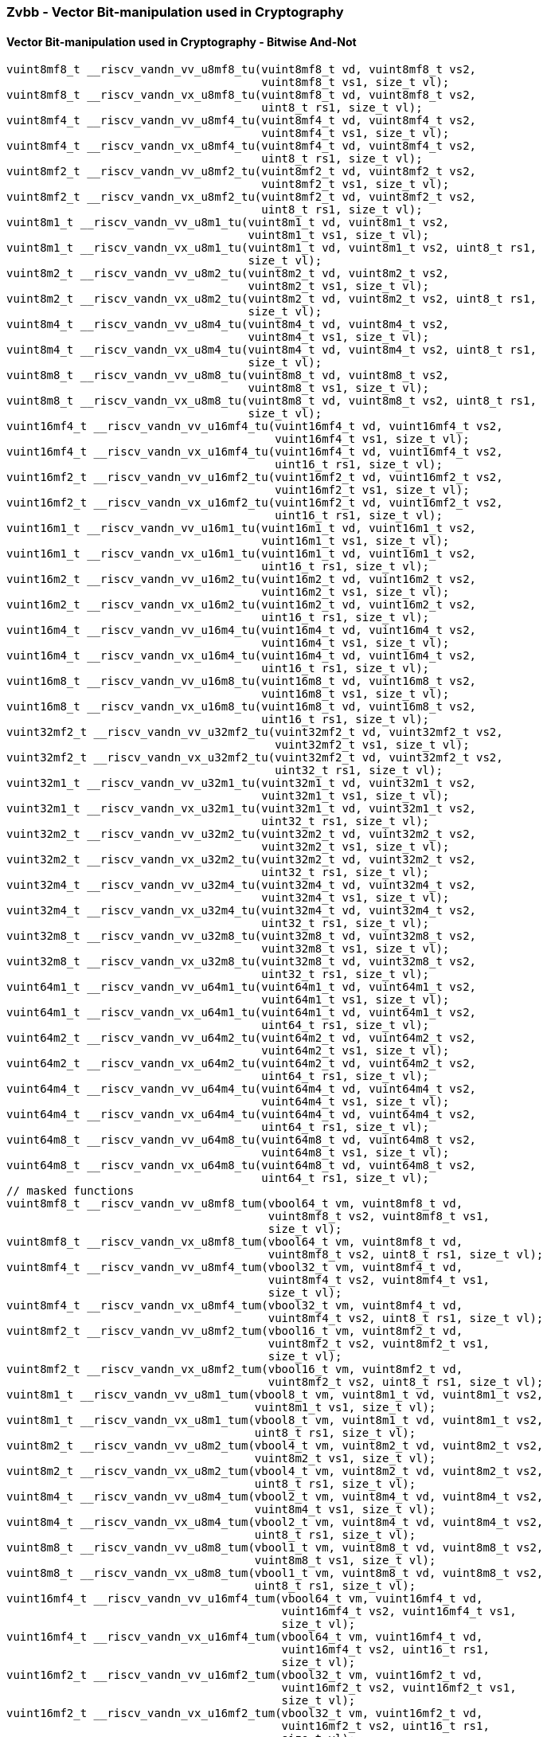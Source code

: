 
=== Zvbb - Vector Bit-manipulation used in Cryptography

[[policy-variant-]]
==== Vector Bit-manipulation used in Cryptography - Bitwise And-Not

[,c]
----
vuint8mf8_t __riscv_vandn_vv_u8mf8_tu(vuint8mf8_t vd, vuint8mf8_t vs2,
                                      vuint8mf8_t vs1, size_t vl);
vuint8mf8_t __riscv_vandn_vx_u8mf8_tu(vuint8mf8_t vd, vuint8mf8_t vs2,
                                      uint8_t rs1, size_t vl);
vuint8mf4_t __riscv_vandn_vv_u8mf4_tu(vuint8mf4_t vd, vuint8mf4_t vs2,
                                      vuint8mf4_t vs1, size_t vl);
vuint8mf4_t __riscv_vandn_vx_u8mf4_tu(vuint8mf4_t vd, vuint8mf4_t vs2,
                                      uint8_t rs1, size_t vl);
vuint8mf2_t __riscv_vandn_vv_u8mf2_tu(vuint8mf2_t vd, vuint8mf2_t vs2,
                                      vuint8mf2_t vs1, size_t vl);
vuint8mf2_t __riscv_vandn_vx_u8mf2_tu(vuint8mf2_t vd, vuint8mf2_t vs2,
                                      uint8_t rs1, size_t vl);
vuint8m1_t __riscv_vandn_vv_u8m1_tu(vuint8m1_t vd, vuint8m1_t vs2,
                                    vuint8m1_t vs1, size_t vl);
vuint8m1_t __riscv_vandn_vx_u8m1_tu(vuint8m1_t vd, vuint8m1_t vs2, uint8_t rs1,
                                    size_t vl);
vuint8m2_t __riscv_vandn_vv_u8m2_tu(vuint8m2_t vd, vuint8m2_t vs2,
                                    vuint8m2_t vs1, size_t vl);
vuint8m2_t __riscv_vandn_vx_u8m2_tu(vuint8m2_t vd, vuint8m2_t vs2, uint8_t rs1,
                                    size_t vl);
vuint8m4_t __riscv_vandn_vv_u8m4_tu(vuint8m4_t vd, vuint8m4_t vs2,
                                    vuint8m4_t vs1, size_t vl);
vuint8m4_t __riscv_vandn_vx_u8m4_tu(vuint8m4_t vd, vuint8m4_t vs2, uint8_t rs1,
                                    size_t vl);
vuint8m8_t __riscv_vandn_vv_u8m8_tu(vuint8m8_t vd, vuint8m8_t vs2,
                                    vuint8m8_t vs1, size_t vl);
vuint8m8_t __riscv_vandn_vx_u8m8_tu(vuint8m8_t vd, vuint8m8_t vs2, uint8_t rs1,
                                    size_t vl);
vuint16mf4_t __riscv_vandn_vv_u16mf4_tu(vuint16mf4_t vd, vuint16mf4_t vs2,
                                        vuint16mf4_t vs1, size_t vl);
vuint16mf4_t __riscv_vandn_vx_u16mf4_tu(vuint16mf4_t vd, vuint16mf4_t vs2,
                                        uint16_t rs1, size_t vl);
vuint16mf2_t __riscv_vandn_vv_u16mf2_tu(vuint16mf2_t vd, vuint16mf2_t vs2,
                                        vuint16mf2_t vs1, size_t vl);
vuint16mf2_t __riscv_vandn_vx_u16mf2_tu(vuint16mf2_t vd, vuint16mf2_t vs2,
                                        uint16_t rs1, size_t vl);
vuint16m1_t __riscv_vandn_vv_u16m1_tu(vuint16m1_t vd, vuint16m1_t vs2,
                                      vuint16m1_t vs1, size_t vl);
vuint16m1_t __riscv_vandn_vx_u16m1_tu(vuint16m1_t vd, vuint16m1_t vs2,
                                      uint16_t rs1, size_t vl);
vuint16m2_t __riscv_vandn_vv_u16m2_tu(vuint16m2_t vd, vuint16m2_t vs2,
                                      vuint16m2_t vs1, size_t vl);
vuint16m2_t __riscv_vandn_vx_u16m2_tu(vuint16m2_t vd, vuint16m2_t vs2,
                                      uint16_t rs1, size_t vl);
vuint16m4_t __riscv_vandn_vv_u16m4_tu(vuint16m4_t vd, vuint16m4_t vs2,
                                      vuint16m4_t vs1, size_t vl);
vuint16m4_t __riscv_vandn_vx_u16m4_tu(vuint16m4_t vd, vuint16m4_t vs2,
                                      uint16_t rs1, size_t vl);
vuint16m8_t __riscv_vandn_vv_u16m8_tu(vuint16m8_t vd, vuint16m8_t vs2,
                                      vuint16m8_t vs1, size_t vl);
vuint16m8_t __riscv_vandn_vx_u16m8_tu(vuint16m8_t vd, vuint16m8_t vs2,
                                      uint16_t rs1, size_t vl);
vuint32mf2_t __riscv_vandn_vv_u32mf2_tu(vuint32mf2_t vd, vuint32mf2_t vs2,
                                        vuint32mf2_t vs1, size_t vl);
vuint32mf2_t __riscv_vandn_vx_u32mf2_tu(vuint32mf2_t vd, vuint32mf2_t vs2,
                                        uint32_t rs1, size_t vl);
vuint32m1_t __riscv_vandn_vv_u32m1_tu(vuint32m1_t vd, vuint32m1_t vs2,
                                      vuint32m1_t vs1, size_t vl);
vuint32m1_t __riscv_vandn_vx_u32m1_tu(vuint32m1_t vd, vuint32m1_t vs2,
                                      uint32_t rs1, size_t vl);
vuint32m2_t __riscv_vandn_vv_u32m2_tu(vuint32m2_t vd, vuint32m2_t vs2,
                                      vuint32m2_t vs1, size_t vl);
vuint32m2_t __riscv_vandn_vx_u32m2_tu(vuint32m2_t vd, vuint32m2_t vs2,
                                      uint32_t rs1, size_t vl);
vuint32m4_t __riscv_vandn_vv_u32m4_tu(vuint32m4_t vd, vuint32m4_t vs2,
                                      vuint32m4_t vs1, size_t vl);
vuint32m4_t __riscv_vandn_vx_u32m4_tu(vuint32m4_t vd, vuint32m4_t vs2,
                                      uint32_t rs1, size_t vl);
vuint32m8_t __riscv_vandn_vv_u32m8_tu(vuint32m8_t vd, vuint32m8_t vs2,
                                      vuint32m8_t vs1, size_t vl);
vuint32m8_t __riscv_vandn_vx_u32m8_tu(vuint32m8_t vd, vuint32m8_t vs2,
                                      uint32_t rs1, size_t vl);
vuint64m1_t __riscv_vandn_vv_u64m1_tu(vuint64m1_t vd, vuint64m1_t vs2,
                                      vuint64m1_t vs1, size_t vl);
vuint64m1_t __riscv_vandn_vx_u64m1_tu(vuint64m1_t vd, vuint64m1_t vs2,
                                      uint64_t rs1, size_t vl);
vuint64m2_t __riscv_vandn_vv_u64m2_tu(vuint64m2_t vd, vuint64m2_t vs2,
                                      vuint64m2_t vs1, size_t vl);
vuint64m2_t __riscv_vandn_vx_u64m2_tu(vuint64m2_t vd, vuint64m2_t vs2,
                                      uint64_t rs1, size_t vl);
vuint64m4_t __riscv_vandn_vv_u64m4_tu(vuint64m4_t vd, vuint64m4_t vs2,
                                      vuint64m4_t vs1, size_t vl);
vuint64m4_t __riscv_vandn_vx_u64m4_tu(vuint64m4_t vd, vuint64m4_t vs2,
                                      uint64_t rs1, size_t vl);
vuint64m8_t __riscv_vandn_vv_u64m8_tu(vuint64m8_t vd, vuint64m8_t vs2,
                                      vuint64m8_t vs1, size_t vl);
vuint64m8_t __riscv_vandn_vx_u64m8_tu(vuint64m8_t vd, vuint64m8_t vs2,
                                      uint64_t rs1, size_t vl);
// masked functions
vuint8mf8_t __riscv_vandn_vv_u8mf8_tum(vbool64_t vm, vuint8mf8_t vd,
                                       vuint8mf8_t vs2, vuint8mf8_t vs1,
                                       size_t vl);
vuint8mf8_t __riscv_vandn_vx_u8mf8_tum(vbool64_t vm, vuint8mf8_t vd,
                                       vuint8mf8_t vs2, uint8_t rs1, size_t vl);
vuint8mf4_t __riscv_vandn_vv_u8mf4_tum(vbool32_t vm, vuint8mf4_t vd,
                                       vuint8mf4_t vs2, vuint8mf4_t vs1,
                                       size_t vl);
vuint8mf4_t __riscv_vandn_vx_u8mf4_tum(vbool32_t vm, vuint8mf4_t vd,
                                       vuint8mf4_t vs2, uint8_t rs1, size_t vl);
vuint8mf2_t __riscv_vandn_vv_u8mf2_tum(vbool16_t vm, vuint8mf2_t vd,
                                       vuint8mf2_t vs2, vuint8mf2_t vs1,
                                       size_t vl);
vuint8mf2_t __riscv_vandn_vx_u8mf2_tum(vbool16_t vm, vuint8mf2_t vd,
                                       vuint8mf2_t vs2, uint8_t rs1, size_t vl);
vuint8m1_t __riscv_vandn_vv_u8m1_tum(vbool8_t vm, vuint8m1_t vd, vuint8m1_t vs2,
                                     vuint8m1_t vs1, size_t vl);
vuint8m1_t __riscv_vandn_vx_u8m1_tum(vbool8_t vm, vuint8m1_t vd, vuint8m1_t vs2,
                                     uint8_t rs1, size_t vl);
vuint8m2_t __riscv_vandn_vv_u8m2_tum(vbool4_t vm, vuint8m2_t vd, vuint8m2_t vs2,
                                     vuint8m2_t vs1, size_t vl);
vuint8m2_t __riscv_vandn_vx_u8m2_tum(vbool4_t vm, vuint8m2_t vd, vuint8m2_t vs2,
                                     uint8_t rs1, size_t vl);
vuint8m4_t __riscv_vandn_vv_u8m4_tum(vbool2_t vm, vuint8m4_t vd, vuint8m4_t vs2,
                                     vuint8m4_t vs1, size_t vl);
vuint8m4_t __riscv_vandn_vx_u8m4_tum(vbool2_t vm, vuint8m4_t vd, vuint8m4_t vs2,
                                     uint8_t rs1, size_t vl);
vuint8m8_t __riscv_vandn_vv_u8m8_tum(vbool1_t vm, vuint8m8_t vd, vuint8m8_t vs2,
                                     vuint8m8_t vs1, size_t vl);
vuint8m8_t __riscv_vandn_vx_u8m8_tum(vbool1_t vm, vuint8m8_t vd, vuint8m8_t vs2,
                                     uint8_t rs1, size_t vl);
vuint16mf4_t __riscv_vandn_vv_u16mf4_tum(vbool64_t vm, vuint16mf4_t vd,
                                         vuint16mf4_t vs2, vuint16mf4_t vs1,
                                         size_t vl);
vuint16mf4_t __riscv_vandn_vx_u16mf4_tum(vbool64_t vm, vuint16mf4_t vd,
                                         vuint16mf4_t vs2, uint16_t rs1,
                                         size_t vl);
vuint16mf2_t __riscv_vandn_vv_u16mf2_tum(vbool32_t vm, vuint16mf2_t vd,
                                         vuint16mf2_t vs2, vuint16mf2_t vs1,
                                         size_t vl);
vuint16mf2_t __riscv_vandn_vx_u16mf2_tum(vbool32_t vm, vuint16mf2_t vd,
                                         vuint16mf2_t vs2, uint16_t rs1,
                                         size_t vl);
vuint16m1_t __riscv_vandn_vv_u16m1_tum(vbool16_t vm, vuint16m1_t vd,
                                       vuint16m1_t vs2, vuint16m1_t vs1,
                                       size_t vl);
vuint16m1_t __riscv_vandn_vx_u16m1_tum(vbool16_t vm, vuint16m1_t vd,
                                       vuint16m1_t vs2, uint16_t rs1,
                                       size_t vl);
vuint16m2_t __riscv_vandn_vv_u16m2_tum(vbool8_t vm, vuint16m2_t vd,
                                       vuint16m2_t vs2, vuint16m2_t vs1,
                                       size_t vl);
vuint16m2_t __riscv_vandn_vx_u16m2_tum(vbool8_t vm, vuint16m2_t vd,
                                       vuint16m2_t vs2, uint16_t rs1,
                                       size_t vl);
vuint16m4_t __riscv_vandn_vv_u16m4_tum(vbool4_t vm, vuint16m4_t vd,
                                       vuint16m4_t vs2, vuint16m4_t vs1,
                                       size_t vl);
vuint16m4_t __riscv_vandn_vx_u16m4_tum(vbool4_t vm, vuint16m4_t vd,
                                       vuint16m4_t vs2, uint16_t rs1,
                                       size_t vl);
vuint16m8_t __riscv_vandn_vv_u16m8_tum(vbool2_t vm, vuint16m8_t vd,
                                       vuint16m8_t vs2, vuint16m8_t vs1,
                                       size_t vl);
vuint16m8_t __riscv_vandn_vx_u16m8_tum(vbool2_t vm, vuint16m8_t vd,
                                       vuint16m8_t vs2, uint16_t rs1,
                                       size_t vl);
vuint32mf2_t __riscv_vandn_vv_u32mf2_tum(vbool64_t vm, vuint32mf2_t vd,
                                         vuint32mf2_t vs2, vuint32mf2_t vs1,
                                         size_t vl);
vuint32mf2_t __riscv_vandn_vx_u32mf2_tum(vbool64_t vm, vuint32mf2_t vd,
                                         vuint32mf2_t vs2, uint32_t rs1,
                                         size_t vl);
vuint32m1_t __riscv_vandn_vv_u32m1_tum(vbool32_t vm, vuint32m1_t vd,
                                       vuint32m1_t vs2, vuint32m1_t vs1,
                                       size_t vl);
vuint32m1_t __riscv_vandn_vx_u32m1_tum(vbool32_t vm, vuint32m1_t vd,
                                       vuint32m1_t vs2, uint32_t rs1,
                                       size_t vl);
vuint32m2_t __riscv_vandn_vv_u32m2_tum(vbool16_t vm, vuint32m2_t vd,
                                       vuint32m2_t vs2, vuint32m2_t vs1,
                                       size_t vl);
vuint32m2_t __riscv_vandn_vx_u32m2_tum(vbool16_t vm, vuint32m2_t vd,
                                       vuint32m2_t vs2, uint32_t rs1,
                                       size_t vl);
vuint32m4_t __riscv_vandn_vv_u32m4_tum(vbool8_t vm, vuint32m4_t vd,
                                       vuint32m4_t vs2, vuint32m4_t vs1,
                                       size_t vl);
vuint32m4_t __riscv_vandn_vx_u32m4_tum(vbool8_t vm, vuint32m4_t vd,
                                       vuint32m4_t vs2, uint32_t rs1,
                                       size_t vl);
vuint32m8_t __riscv_vandn_vv_u32m8_tum(vbool4_t vm, vuint32m8_t vd,
                                       vuint32m8_t vs2, vuint32m8_t vs1,
                                       size_t vl);
vuint32m8_t __riscv_vandn_vx_u32m8_tum(vbool4_t vm, vuint32m8_t vd,
                                       vuint32m8_t vs2, uint32_t rs1,
                                       size_t vl);
vuint64m1_t __riscv_vandn_vv_u64m1_tum(vbool64_t vm, vuint64m1_t vd,
                                       vuint64m1_t vs2, vuint64m1_t vs1,
                                       size_t vl);
vuint64m1_t __riscv_vandn_vx_u64m1_tum(vbool64_t vm, vuint64m1_t vd,
                                       vuint64m1_t vs2, uint64_t rs1,
                                       size_t vl);
vuint64m2_t __riscv_vandn_vv_u64m2_tum(vbool32_t vm, vuint64m2_t vd,
                                       vuint64m2_t vs2, vuint64m2_t vs1,
                                       size_t vl);
vuint64m2_t __riscv_vandn_vx_u64m2_tum(vbool32_t vm, vuint64m2_t vd,
                                       vuint64m2_t vs2, uint64_t rs1,
                                       size_t vl);
vuint64m4_t __riscv_vandn_vv_u64m4_tum(vbool16_t vm, vuint64m4_t vd,
                                       vuint64m4_t vs2, vuint64m4_t vs1,
                                       size_t vl);
vuint64m4_t __riscv_vandn_vx_u64m4_tum(vbool16_t vm, vuint64m4_t vd,
                                       vuint64m4_t vs2, uint64_t rs1,
                                       size_t vl);
vuint64m8_t __riscv_vandn_vv_u64m8_tum(vbool8_t vm, vuint64m8_t vd,
                                       vuint64m8_t vs2, vuint64m8_t vs1,
                                       size_t vl);
vuint64m8_t __riscv_vandn_vx_u64m8_tum(vbool8_t vm, vuint64m8_t vd,
                                       vuint64m8_t vs2, uint64_t rs1,
                                       size_t vl);
// masked functions
vuint8mf8_t __riscv_vandn_vv_u8mf8_tumu(vbool64_t vm, vuint8mf8_t vd,
                                        vuint8mf8_t vs2, vuint8mf8_t vs1,
                                        size_t vl);
vuint8mf8_t __riscv_vandn_vx_u8mf8_tumu(vbool64_t vm, vuint8mf8_t vd,
                                        vuint8mf8_t vs2, uint8_t rs1,
                                        size_t vl);
vuint8mf4_t __riscv_vandn_vv_u8mf4_tumu(vbool32_t vm, vuint8mf4_t vd,
                                        vuint8mf4_t vs2, vuint8mf4_t vs1,
                                        size_t vl);
vuint8mf4_t __riscv_vandn_vx_u8mf4_tumu(vbool32_t vm, vuint8mf4_t vd,
                                        vuint8mf4_t vs2, uint8_t rs1,
                                        size_t vl);
vuint8mf2_t __riscv_vandn_vv_u8mf2_tumu(vbool16_t vm, vuint8mf2_t vd,
                                        vuint8mf2_t vs2, vuint8mf2_t vs1,
                                        size_t vl);
vuint8mf2_t __riscv_vandn_vx_u8mf2_tumu(vbool16_t vm, vuint8mf2_t vd,
                                        vuint8mf2_t vs2, uint8_t rs1,
                                        size_t vl);
vuint8m1_t __riscv_vandn_vv_u8m1_tumu(vbool8_t vm, vuint8m1_t vd,
                                      vuint8m1_t vs2, vuint8m1_t vs1,
                                      size_t vl);
vuint8m1_t __riscv_vandn_vx_u8m1_tumu(vbool8_t vm, vuint8m1_t vd,
                                      vuint8m1_t vs2, uint8_t rs1, size_t vl);
vuint8m2_t __riscv_vandn_vv_u8m2_tumu(vbool4_t vm, vuint8m2_t vd,
                                      vuint8m2_t vs2, vuint8m2_t vs1,
                                      size_t vl);
vuint8m2_t __riscv_vandn_vx_u8m2_tumu(vbool4_t vm, vuint8m2_t vd,
                                      vuint8m2_t vs2, uint8_t rs1, size_t vl);
vuint8m4_t __riscv_vandn_vv_u8m4_tumu(vbool2_t vm, vuint8m4_t vd,
                                      vuint8m4_t vs2, vuint8m4_t vs1,
                                      size_t vl);
vuint8m4_t __riscv_vandn_vx_u8m4_tumu(vbool2_t vm, vuint8m4_t vd,
                                      vuint8m4_t vs2, uint8_t rs1, size_t vl);
vuint8m8_t __riscv_vandn_vv_u8m8_tumu(vbool1_t vm, vuint8m8_t vd,
                                      vuint8m8_t vs2, vuint8m8_t vs1,
                                      size_t vl);
vuint8m8_t __riscv_vandn_vx_u8m8_tumu(vbool1_t vm, vuint8m8_t vd,
                                      vuint8m8_t vs2, uint8_t rs1, size_t vl);
vuint16mf4_t __riscv_vandn_vv_u16mf4_tumu(vbool64_t vm, vuint16mf4_t vd,
                                          vuint16mf4_t vs2, vuint16mf4_t vs1,
                                          size_t vl);
vuint16mf4_t __riscv_vandn_vx_u16mf4_tumu(vbool64_t vm, vuint16mf4_t vd,
                                          vuint16mf4_t vs2, uint16_t rs1,
                                          size_t vl);
vuint16mf2_t __riscv_vandn_vv_u16mf2_tumu(vbool32_t vm, vuint16mf2_t vd,
                                          vuint16mf2_t vs2, vuint16mf2_t vs1,
                                          size_t vl);
vuint16mf2_t __riscv_vandn_vx_u16mf2_tumu(vbool32_t vm, vuint16mf2_t vd,
                                          vuint16mf2_t vs2, uint16_t rs1,
                                          size_t vl);
vuint16m1_t __riscv_vandn_vv_u16m1_tumu(vbool16_t vm, vuint16m1_t vd,
                                        vuint16m1_t vs2, vuint16m1_t vs1,
                                        size_t vl);
vuint16m1_t __riscv_vandn_vx_u16m1_tumu(vbool16_t vm, vuint16m1_t vd,
                                        vuint16m1_t vs2, uint16_t rs1,
                                        size_t vl);
vuint16m2_t __riscv_vandn_vv_u16m2_tumu(vbool8_t vm, vuint16m2_t vd,
                                        vuint16m2_t vs2, vuint16m2_t vs1,
                                        size_t vl);
vuint16m2_t __riscv_vandn_vx_u16m2_tumu(vbool8_t vm, vuint16m2_t vd,
                                        vuint16m2_t vs2, uint16_t rs1,
                                        size_t vl);
vuint16m4_t __riscv_vandn_vv_u16m4_tumu(vbool4_t vm, vuint16m4_t vd,
                                        vuint16m4_t vs2, vuint16m4_t vs1,
                                        size_t vl);
vuint16m4_t __riscv_vandn_vx_u16m4_tumu(vbool4_t vm, vuint16m4_t vd,
                                        vuint16m4_t vs2, uint16_t rs1,
                                        size_t vl);
vuint16m8_t __riscv_vandn_vv_u16m8_tumu(vbool2_t vm, vuint16m8_t vd,
                                        vuint16m8_t vs2, vuint16m8_t vs1,
                                        size_t vl);
vuint16m8_t __riscv_vandn_vx_u16m8_tumu(vbool2_t vm, vuint16m8_t vd,
                                        vuint16m8_t vs2, uint16_t rs1,
                                        size_t vl);
vuint32mf2_t __riscv_vandn_vv_u32mf2_tumu(vbool64_t vm, vuint32mf2_t vd,
                                          vuint32mf2_t vs2, vuint32mf2_t vs1,
                                          size_t vl);
vuint32mf2_t __riscv_vandn_vx_u32mf2_tumu(vbool64_t vm, vuint32mf2_t vd,
                                          vuint32mf2_t vs2, uint32_t rs1,
                                          size_t vl);
vuint32m1_t __riscv_vandn_vv_u32m1_tumu(vbool32_t vm, vuint32m1_t vd,
                                        vuint32m1_t vs2, vuint32m1_t vs1,
                                        size_t vl);
vuint32m1_t __riscv_vandn_vx_u32m1_tumu(vbool32_t vm, vuint32m1_t vd,
                                        vuint32m1_t vs2, uint32_t rs1,
                                        size_t vl);
vuint32m2_t __riscv_vandn_vv_u32m2_tumu(vbool16_t vm, vuint32m2_t vd,
                                        vuint32m2_t vs2, vuint32m2_t vs1,
                                        size_t vl);
vuint32m2_t __riscv_vandn_vx_u32m2_tumu(vbool16_t vm, vuint32m2_t vd,
                                        vuint32m2_t vs2, uint32_t rs1,
                                        size_t vl);
vuint32m4_t __riscv_vandn_vv_u32m4_tumu(vbool8_t vm, vuint32m4_t vd,
                                        vuint32m4_t vs2, vuint32m4_t vs1,
                                        size_t vl);
vuint32m4_t __riscv_vandn_vx_u32m4_tumu(vbool8_t vm, vuint32m4_t vd,
                                        vuint32m4_t vs2, uint32_t rs1,
                                        size_t vl);
vuint32m8_t __riscv_vandn_vv_u32m8_tumu(vbool4_t vm, vuint32m8_t vd,
                                        vuint32m8_t vs2, vuint32m8_t vs1,
                                        size_t vl);
vuint32m8_t __riscv_vandn_vx_u32m8_tumu(vbool4_t vm, vuint32m8_t vd,
                                        vuint32m8_t vs2, uint32_t rs1,
                                        size_t vl);
vuint64m1_t __riscv_vandn_vv_u64m1_tumu(vbool64_t vm, vuint64m1_t vd,
                                        vuint64m1_t vs2, vuint64m1_t vs1,
                                        size_t vl);
vuint64m1_t __riscv_vandn_vx_u64m1_tumu(vbool64_t vm, vuint64m1_t vd,
                                        vuint64m1_t vs2, uint64_t rs1,
                                        size_t vl);
vuint64m2_t __riscv_vandn_vv_u64m2_tumu(vbool32_t vm, vuint64m2_t vd,
                                        vuint64m2_t vs2, vuint64m2_t vs1,
                                        size_t vl);
vuint64m2_t __riscv_vandn_vx_u64m2_tumu(vbool32_t vm, vuint64m2_t vd,
                                        vuint64m2_t vs2, uint64_t rs1,
                                        size_t vl);
vuint64m4_t __riscv_vandn_vv_u64m4_tumu(vbool16_t vm, vuint64m4_t vd,
                                        vuint64m4_t vs2, vuint64m4_t vs1,
                                        size_t vl);
vuint64m4_t __riscv_vandn_vx_u64m4_tumu(vbool16_t vm, vuint64m4_t vd,
                                        vuint64m4_t vs2, uint64_t rs1,
                                        size_t vl);
vuint64m8_t __riscv_vandn_vv_u64m8_tumu(vbool8_t vm, vuint64m8_t vd,
                                        vuint64m8_t vs2, vuint64m8_t vs1,
                                        size_t vl);
vuint64m8_t __riscv_vandn_vx_u64m8_tumu(vbool8_t vm, vuint64m8_t vd,
                                        vuint64m8_t vs2, uint64_t rs1,
                                        size_t vl);
// masked functions
vuint8mf8_t __riscv_vandn_vv_u8mf8_mu(vbool64_t vm, vuint8mf8_t vd,
                                      vuint8mf8_t vs2, vuint8mf8_t vs1,
                                      size_t vl);
vuint8mf8_t __riscv_vandn_vx_u8mf8_mu(vbool64_t vm, vuint8mf8_t vd,
                                      vuint8mf8_t vs2, uint8_t rs1, size_t vl);
vuint8mf4_t __riscv_vandn_vv_u8mf4_mu(vbool32_t vm, vuint8mf4_t vd,
                                      vuint8mf4_t vs2, vuint8mf4_t vs1,
                                      size_t vl);
vuint8mf4_t __riscv_vandn_vx_u8mf4_mu(vbool32_t vm, vuint8mf4_t vd,
                                      vuint8mf4_t vs2, uint8_t rs1, size_t vl);
vuint8mf2_t __riscv_vandn_vv_u8mf2_mu(vbool16_t vm, vuint8mf2_t vd,
                                      vuint8mf2_t vs2, vuint8mf2_t vs1,
                                      size_t vl);
vuint8mf2_t __riscv_vandn_vx_u8mf2_mu(vbool16_t vm, vuint8mf2_t vd,
                                      vuint8mf2_t vs2, uint8_t rs1, size_t vl);
vuint8m1_t __riscv_vandn_vv_u8m1_mu(vbool8_t vm, vuint8m1_t vd, vuint8m1_t vs2,
                                    vuint8m1_t vs1, size_t vl);
vuint8m1_t __riscv_vandn_vx_u8m1_mu(vbool8_t vm, vuint8m1_t vd, vuint8m1_t vs2,
                                    uint8_t rs1, size_t vl);
vuint8m2_t __riscv_vandn_vv_u8m2_mu(vbool4_t vm, vuint8m2_t vd, vuint8m2_t vs2,
                                    vuint8m2_t vs1, size_t vl);
vuint8m2_t __riscv_vandn_vx_u8m2_mu(vbool4_t vm, vuint8m2_t vd, vuint8m2_t vs2,
                                    uint8_t rs1, size_t vl);
vuint8m4_t __riscv_vandn_vv_u8m4_mu(vbool2_t vm, vuint8m4_t vd, vuint8m4_t vs2,
                                    vuint8m4_t vs1, size_t vl);
vuint8m4_t __riscv_vandn_vx_u8m4_mu(vbool2_t vm, vuint8m4_t vd, vuint8m4_t vs2,
                                    uint8_t rs1, size_t vl);
vuint8m8_t __riscv_vandn_vv_u8m8_mu(vbool1_t vm, vuint8m8_t vd, vuint8m8_t vs2,
                                    vuint8m8_t vs1, size_t vl);
vuint8m8_t __riscv_vandn_vx_u8m8_mu(vbool1_t vm, vuint8m8_t vd, vuint8m8_t vs2,
                                    uint8_t rs1, size_t vl);
vuint16mf4_t __riscv_vandn_vv_u16mf4_mu(vbool64_t vm, vuint16mf4_t vd,
                                        vuint16mf4_t vs2, vuint16mf4_t vs1,
                                        size_t vl);
vuint16mf4_t __riscv_vandn_vx_u16mf4_mu(vbool64_t vm, vuint16mf4_t vd,
                                        vuint16mf4_t vs2, uint16_t rs1,
                                        size_t vl);
vuint16mf2_t __riscv_vandn_vv_u16mf2_mu(vbool32_t vm, vuint16mf2_t vd,
                                        vuint16mf2_t vs2, vuint16mf2_t vs1,
                                        size_t vl);
vuint16mf2_t __riscv_vandn_vx_u16mf2_mu(vbool32_t vm, vuint16mf2_t vd,
                                        vuint16mf2_t vs2, uint16_t rs1,
                                        size_t vl);
vuint16m1_t __riscv_vandn_vv_u16m1_mu(vbool16_t vm, vuint16m1_t vd,
                                      vuint16m1_t vs2, vuint16m1_t vs1,
                                      size_t vl);
vuint16m1_t __riscv_vandn_vx_u16m1_mu(vbool16_t vm, vuint16m1_t vd,
                                      vuint16m1_t vs2, uint16_t rs1, size_t vl);
vuint16m2_t __riscv_vandn_vv_u16m2_mu(vbool8_t vm, vuint16m2_t vd,
                                      vuint16m2_t vs2, vuint16m2_t vs1,
                                      size_t vl);
vuint16m2_t __riscv_vandn_vx_u16m2_mu(vbool8_t vm, vuint16m2_t vd,
                                      vuint16m2_t vs2, uint16_t rs1, size_t vl);
vuint16m4_t __riscv_vandn_vv_u16m4_mu(vbool4_t vm, vuint16m4_t vd,
                                      vuint16m4_t vs2, vuint16m4_t vs1,
                                      size_t vl);
vuint16m4_t __riscv_vandn_vx_u16m4_mu(vbool4_t vm, vuint16m4_t vd,
                                      vuint16m4_t vs2, uint16_t rs1, size_t vl);
vuint16m8_t __riscv_vandn_vv_u16m8_mu(vbool2_t vm, vuint16m8_t vd,
                                      vuint16m8_t vs2, vuint16m8_t vs1,
                                      size_t vl);
vuint16m8_t __riscv_vandn_vx_u16m8_mu(vbool2_t vm, vuint16m8_t vd,
                                      vuint16m8_t vs2, uint16_t rs1, size_t vl);
vuint32mf2_t __riscv_vandn_vv_u32mf2_mu(vbool64_t vm, vuint32mf2_t vd,
                                        vuint32mf2_t vs2, vuint32mf2_t vs1,
                                        size_t vl);
vuint32mf2_t __riscv_vandn_vx_u32mf2_mu(vbool64_t vm, vuint32mf2_t vd,
                                        vuint32mf2_t vs2, uint32_t rs1,
                                        size_t vl);
vuint32m1_t __riscv_vandn_vv_u32m1_mu(vbool32_t vm, vuint32m1_t vd,
                                      vuint32m1_t vs2, vuint32m1_t vs1,
                                      size_t vl);
vuint32m1_t __riscv_vandn_vx_u32m1_mu(vbool32_t vm, vuint32m1_t vd,
                                      vuint32m1_t vs2, uint32_t rs1, size_t vl);
vuint32m2_t __riscv_vandn_vv_u32m2_mu(vbool16_t vm, vuint32m2_t vd,
                                      vuint32m2_t vs2, vuint32m2_t vs1,
                                      size_t vl);
vuint32m2_t __riscv_vandn_vx_u32m2_mu(vbool16_t vm, vuint32m2_t vd,
                                      vuint32m2_t vs2, uint32_t rs1, size_t vl);
vuint32m4_t __riscv_vandn_vv_u32m4_mu(vbool8_t vm, vuint32m4_t vd,
                                      vuint32m4_t vs2, vuint32m4_t vs1,
                                      size_t vl);
vuint32m4_t __riscv_vandn_vx_u32m4_mu(vbool8_t vm, vuint32m4_t vd,
                                      vuint32m4_t vs2, uint32_t rs1, size_t vl);
vuint32m8_t __riscv_vandn_vv_u32m8_mu(vbool4_t vm, vuint32m8_t vd,
                                      vuint32m8_t vs2, vuint32m8_t vs1,
                                      size_t vl);
vuint32m8_t __riscv_vandn_vx_u32m8_mu(vbool4_t vm, vuint32m8_t vd,
                                      vuint32m8_t vs2, uint32_t rs1, size_t vl);
vuint64m1_t __riscv_vandn_vv_u64m1_mu(vbool64_t vm, vuint64m1_t vd,
                                      vuint64m1_t vs2, vuint64m1_t vs1,
                                      size_t vl);
vuint64m1_t __riscv_vandn_vx_u64m1_mu(vbool64_t vm, vuint64m1_t vd,
                                      vuint64m1_t vs2, uint64_t rs1, size_t vl);
vuint64m2_t __riscv_vandn_vv_u64m2_mu(vbool32_t vm, vuint64m2_t vd,
                                      vuint64m2_t vs2, vuint64m2_t vs1,
                                      size_t vl);
vuint64m2_t __riscv_vandn_vx_u64m2_mu(vbool32_t vm, vuint64m2_t vd,
                                      vuint64m2_t vs2, uint64_t rs1, size_t vl);
vuint64m4_t __riscv_vandn_vv_u64m4_mu(vbool16_t vm, vuint64m4_t vd,
                                      vuint64m4_t vs2, vuint64m4_t vs1,
                                      size_t vl);
vuint64m4_t __riscv_vandn_vx_u64m4_mu(vbool16_t vm, vuint64m4_t vd,
                                      vuint64m4_t vs2, uint64_t rs1, size_t vl);
vuint64m8_t __riscv_vandn_vv_u64m8_mu(vbool8_t vm, vuint64m8_t vd,
                                      vuint64m8_t vs2, vuint64m8_t vs1,
                                      size_t vl);
vuint64m8_t __riscv_vandn_vx_u64m8_mu(vbool8_t vm, vuint64m8_t vd,
                                      vuint64m8_t vs2, uint64_t rs1, size_t vl);
----

[[policy-variant-]]
==== Vector Basic Bit-manipulation - Reverse

[,c]
----
vuint8mf8_t __riscv_vbrev_v_u8mf8_tu(vuint8mf8_t vd, vuint8mf8_t vs2,
                                     size_t vl);
vuint8mf4_t __riscv_vbrev_v_u8mf4_tu(vuint8mf4_t vd, vuint8mf4_t vs2,
                                     size_t vl);
vuint8mf2_t __riscv_vbrev_v_u8mf2_tu(vuint8mf2_t vd, vuint8mf2_t vs2,
                                     size_t vl);
vuint8m1_t __riscv_vbrev_v_u8m1_tu(vuint8m1_t vd, vuint8m1_t vs2, size_t vl);
vuint8m2_t __riscv_vbrev_v_u8m2_tu(vuint8m2_t vd, vuint8m2_t vs2, size_t vl);
vuint8m4_t __riscv_vbrev_v_u8m4_tu(vuint8m4_t vd, vuint8m4_t vs2, size_t vl);
vuint8m8_t __riscv_vbrev_v_u8m8_tu(vuint8m8_t vd, vuint8m8_t vs2, size_t vl);
vuint16mf4_t __riscv_vbrev_v_u16mf4_tu(vuint16mf4_t vd, vuint16mf4_t vs2,
                                       size_t vl);
vuint16mf2_t __riscv_vbrev_v_u16mf2_tu(vuint16mf2_t vd, vuint16mf2_t vs2,
                                       size_t vl);
vuint16m1_t __riscv_vbrev_v_u16m1_tu(vuint16m1_t vd, vuint16m1_t vs2,
                                     size_t vl);
vuint16m2_t __riscv_vbrev_v_u16m2_tu(vuint16m2_t vd, vuint16m2_t vs2,
                                     size_t vl);
vuint16m4_t __riscv_vbrev_v_u16m4_tu(vuint16m4_t vd, vuint16m4_t vs2,
                                     size_t vl);
vuint16m8_t __riscv_vbrev_v_u16m8_tu(vuint16m8_t vd, vuint16m8_t vs2,
                                     size_t vl);
vuint32mf2_t __riscv_vbrev_v_u32mf2_tu(vuint32mf2_t vd, vuint32mf2_t vs2,
                                       size_t vl);
vuint32m1_t __riscv_vbrev_v_u32m1_tu(vuint32m1_t vd, vuint32m1_t vs2,
                                     size_t vl);
vuint32m2_t __riscv_vbrev_v_u32m2_tu(vuint32m2_t vd, vuint32m2_t vs2,
                                     size_t vl);
vuint32m4_t __riscv_vbrev_v_u32m4_tu(vuint32m4_t vd, vuint32m4_t vs2,
                                     size_t vl);
vuint32m8_t __riscv_vbrev_v_u32m8_tu(vuint32m8_t vd, vuint32m8_t vs2,
                                     size_t vl);
vuint64m1_t __riscv_vbrev_v_u64m1_tu(vuint64m1_t vd, vuint64m1_t vs2,
                                     size_t vl);
vuint64m2_t __riscv_vbrev_v_u64m2_tu(vuint64m2_t vd, vuint64m2_t vs2,
                                     size_t vl);
vuint64m4_t __riscv_vbrev_v_u64m4_tu(vuint64m4_t vd, vuint64m4_t vs2,
                                     size_t vl);
vuint64m8_t __riscv_vbrev_v_u64m8_tu(vuint64m8_t vd, vuint64m8_t vs2,
                                     size_t vl);
vuint8mf8_t __riscv_vbrev8_v_u8mf8_tu(vuint8mf8_t vd, vuint8mf8_t vs2,
                                      size_t vl);
vuint8mf4_t __riscv_vbrev8_v_u8mf4_tu(vuint8mf4_t vd, vuint8mf4_t vs2,
                                      size_t vl);
vuint8mf2_t __riscv_vbrev8_v_u8mf2_tu(vuint8mf2_t vd, vuint8mf2_t vs2,
                                      size_t vl);
vuint8m1_t __riscv_vbrev8_v_u8m1_tu(vuint8m1_t vd, vuint8m1_t vs2, size_t vl);
vuint8m2_t __riscv_vbrev8_v_u8m2_tu(vuint8m2_t vd, vuint8m2_t vs2, size_t vl);
vuint8m4_t __riscv_vbrev8_v_u8m4_tu(vuint8m4_t vd, vuint8m4_t vs2, size_t vl);
vuint8m8_t __riscv_vbrev8_v_u8m8_tu(vuint8m8_t vd, vuint8m8_t vs2, size_t vl);
vuint16mf4_t __riscv_vbrev8_v_u16mf4_tu(vuint16mf4_t vd, vuint16mf4_t vs2,
                                        size_t vl);
vuint16mf2_t __riscv_vbrev8_v_u16mf2_tu(vuint16mf2_t vd, vuint16mf2_t vs2,
                                        size_t vl);
vuint16m1_t __riscv_vbrev8_v_u16m1_tu(vuint16m1_t vd, vuint16m1_t vs2,
                                      size_t vl);
vuint16m2_t __riscv_vbrev8_v_u16m2_tu(vuint16m2_t vd, vuint16m2_t vs2,
                                      size_t vl);
vuint16m4_t __riscv_vbrev8_v_u16m4_tu(vuint16m4_t vd, vuint16m4_t vs2,
                                      size_t vl);
vuint16m8_t __riscv_vbrev8_v_u16m8_tu(vuint16m8_t vd, vuint16m8_t vs2,
                                      size_t vl);
vuint32mf2_t __riscv_vbrev8_v_u32mf2_tu(vuint32mf2_t vd, vuint32mf2_t vs2,
                                        size_t vl);
vuint32m1_t __riscv_vbrev8_v_u32m1_tu(vuint32m1_t vd, vuint32m1_t vs2,
                                      size_t vl);
vuint32m2_t __riscv_vbrev8_v_u32m2_tu(vuint32m2_t vd, vuint32m2_t vs2,
                                      size_t vl);
vuint32m4_t __riscv_vbrev8_v_u32m4_tu(vuint32m4_t vd, vuint32m4_t vs2,
                                      size_t vl);
vuint32m8_t __riscv_vbrev8_v_u32m8_tu(vuint32m8_t vd, vuint32m8_t vs2,
                                      size_t vl);
vuint64m1_t __riscv_vbrev8_v_u64m1_tu(vuint64m1_t vd, vuint64m1_t vs2,
                                      size_t vl);
vuint64m2_t __riscv_vbrev8_v_u64m2_tu(vuint64m2_t vd, vuint64m2_t vs2,
                                      size_t vl);
vuint64m4_t __riscv_vbrev8_v_u64m4_tu(vuint64m4_t vd, vuint64m4_t vs2,
                                      size_t vl);
vuint64m8_t __riscv_vbrev8_v_u64m8_tu(vuint64m8_t vd, vuint64m8_t vs2,
                                      size_t vl);
vuint8mf8_t __riscv_vrev8_v_u8mf8_tu(vuint8mf8_t vd, vuint8mf8_t vs2,
                                     size_t vl);
vuint8mf4_t __riscv_vrev8_v_u8mf4_tu(vuint8mf4_t vd, vuint8mf4_t vs2,
                                     size_t vl);
vuint8mf2_t __riscv_vrev8_v_u8mf2_tu(vuint8mf2_t vd, vuint8mf2_t vs2,
                                     size_t vl);
vuint8m1_t __riscv_vrev8_v_u8m1_tu(vuint8m1_t vd, vuint8m1_t vs2, size_t vl);
vuint8m2_t __riscv_vrev8_v_u8m2_tu(vuint8m2_t vd, vuint8m2_t vs2, size_t vl);
vuint8m4_t __riscv_vrev8_v_u8m4_tu(vuint8m4_t vd, vuint8m4_t vs2, size_t vl);
vuint8m8_t __riscv_vrev8_v_u8m8_tu(vuint8m8_t vd, vuint8m8_t vs2, size_t vl);
vuint16mf4_t __riscv_vrev8_v_u16mf4_tu(vuint16mf4_t vd, vuint16mf4_t vs2,
                                       size_t vl);
vuint16mf2_t __riscv_vrev8_v_u16mf2_tu(vuint16mf2_t vd, vuint16mf2_t vs2,
                                       size_t vl);
vuint16m1_t __riscv_vrev8_v_u16m1_tu(vuint16m1_t vd, vuint16m1_t vs2,
                                     size_t vl);
vuint16m2_t __riscv_vrev8_v_u16m2_tu(vuint16m2_t vd, vuint16m2_t vs2,
                                     size_t vl);
vuint16m4_t __riscv_vrev8_v_u16m4_tu(vuint16m4_t vd, vuint16m4_t vs2,
                                     size_t vl);
vuint16m8_t __riscv_vrev8_v_u16m8_tu(vuint16m8_t vd, vuint16m8_t vs2,
                                     size_t vl);
vuint32mf2_t __riscv_vrev8_v_u32mf2_tu(vuint32mf2_t vd, vuint32mf2_t vs2,
                                       size_t vl);
vuint32m1_t __riscv_vrev8_v_u32m1_tu(vuint32m1_t vd, vuint32m1_t vs2,
                                     size_t vl);
vuint32m2_t __riscv_vrev8_v_u32m2_tu(vuint32m2_t vd, vuint32m2_t vs2,
                                     size_t vl);
vuint32m4_t __riscv_vrev8_v_u32m4_tu(vuint32m4_t vd, vuint32m4_t vs2,
                                     size_t vl);
vuint32m8_t __riscv_vrev8_v_u32m8_tu(vuint32m8_t vd, vuint32m8_t vs2,
                                     size_t vl);
vuint64m1_t __riscv_vrev8_v_u64m1_tu(vuint64m1_t vd, vuint64m1_t vs2,
                                     size_t vl);
vuint64m2_t __riscv_vrev8_v_u64m2_tu(vuint64m2_t vd, vuint64m2_t vs2,
                                     size_t vl);
vuint64m4_t __riscv_vrev8_v_u64m4_tu(vuint64m4_t vd, vuint64m4_t vs2,
                                     size_t vl);
vuint64m8_t __riscv_vrev8_v_u64m8_tu(vuint64m8_t vd, vuint64m8_t vs2,
                                     size_t vl);
// masked functions
vuint8mf8_t __riscv_vbrev_v_u8mf8_tum(vbool64_t vm, vuint8mf8_t vd,
                                      vuint8mf8_t vs2, size_t vl);
vuint8mf4_t __riscv_vbrev_v_u8mf4_tum(vbool32_t vm, vuint8mf4_t vd,
                                      vuint8mf4_t vs2, size_t vl);
vuint8mf2_t __riscv_vbrev_v_u8mf2_tum(vbool16_t vm, vuint8mf2_t vd,
                                      vuint8mf2_t vs2, size_t vl);
vuint8m1_t __riscv_vbrev_v_u8m1_tum(vbool8_t vm, vuint8m1_t vd, vuint8m1_t vs2,
                                    size_t vl);
vuint8m2_t __riscv_vbrev_v_u8m2_tum(vbool4_t vm, vuint8m2_t vd, vuint8m2_t vs2,
                                    size_t vl);
vuint8m4_t __riscv_vbrev_v_u8m4_tum(vbool2_t vm, vuint8m4_t vd, vuint8m4_t vs2,
                                    size_t vl);
vuint8m8_t __riscv_vbrev_v_u8m8_tum(vbool1_t vm, vuint8m8_t vd, vuint8m8_t vs2,
                                    size_t vl);
vuint16mf4_t __riscv_vbrev_v_u16mf4_tum(vbool64_t vm, vuint16mf4_t vd,
                                        vuint16mf4_t vs2, size_t vl);
vuint16mf2_t __riscv_vbrev_v_u16mf2_tum(vbool32_t vm, vuint16mf2_t vd,
                                        vuint16mf2_t vs2, size_t vl);
vuint16m1_t __riscv_vbrev_v_u16m1_tum(vbool16_t vm, vuint16m1_t vd,
                                      vuint16m1_t vs2, size_t vl);
vuint16m2_t __riscv_vbrev_v_u16m2_tum(vbool8_t vm, vuint16m2_t vd,
                                      vuint16m2_t vs2, size_t vl);
vuint16m4_t __riscv_vbrev_v_u16m4_tum(vbool4_t vm, vuint16m4_t vd,
                                      vuint16m4_t vs2, size_t vl);
vuint16m8_t __riscv_vbrev_v_u16m8_tum(vbool2_t vm, vuint16m8_t vd,
                                      vuint16m8_t vs2, size_t vl);
vuint32mf2_t __riscv_vbrev_v_u32mf2_tum(vbool64_t vm, vuint32mf2_t vd,
                                        vuint32mf2_t vs2, size_t vl);
vuint32m1_t __riscv_vbrev_v_u32m1_tum(vbool32_t vm, vuint32m1_t vd,
                                      vuint32m1_t vs2, size_t vl);
vuint32m2_t __riscv_vbrev_v_u32m2_tum(vbool16_t vm, vuint32m2_t vd,
                                      vuint32m2_t vs2, size_t vl);
vuint32m4_t __riscv_vbrev_v_u32m4_tum(vbool8_t vm, vuint32m4_t vd,
                                      vuint32m4_t vs2, size_t vl);
vuint32m8_t __riscv_vbrev_v_u32m8_tum(vbool4_t vm, vuint32m8_t vd,
                                      vuint32m8_t vs2, size_t vl);
vuint64m1_t __riscv_vbrev_v_u64m1_tum(vbool64_t vm, vuint64m1_t vd,
                                      vuint64m1_t vs2, size_t vl);
vuint64m2_t __riscv_vbrev_v_u64m2_tum(vbool32_t vm, vuint64m2_t vd,
                                      vuint64m2_t vs2, size_t vl);
vuint64m4_t __riscv_vbrev_v_u64m4_tum(vbool16_t vm, vuint64m4_t vd,
                                      vuint64m4_t vs2, size_t vl);
vuint64m8_t __riscv_vbrev_v_u64m8_tum(vbool8_t vm, vuint64m8_t vd,
                                      vuint64m8_t vs2, size_t vl);
vuint8mf8_t __riscv_vbrev8_v_u8mf8_tum(vbool64_t vm, vuint8mf8_t vd,
                                       vuint8mf8_t vs2, size_t vl);
vuint8mf4_t __riscv_vbrev8_v_u8mf4_tum(vbool32_t vm, vuint8mf4_t vd,
                                       vuint8mf4_t vs2, size_t vl);
vuint8mf2_t __riscv_vbrev8_v_u8mf2_tum(vbool16_t vm, vuint8mf2_t vd,
                                       vuint8mf2_t vs2, size_t vl);
vuint8m1_t __riscv_vbrev8_v_u8m1_tum(vbool8_t vm, vuint8m1_t vd, vuint8m1_t vs2,
                                     size_t vl);
vuint8m2_t __riscv_vbrev8_v_u8m2_tum(vbool4_t vm, vuint8m2_t vd, vuint8m2_t vs2,
                                     size_t vl);
vuint8m4_t __riscv_vbrev8_v_u8m4_tum(vbool2_t vm, vuint8m4_t vd, vuint8m4_t vs2,
                                     size_t vl);
vuint8m8_t __riscv_vbrev8_v_u8m8_tum(vbool1_t vm, vuint8m8_t vd, vuint8m8_t vs2,
                                     size_t vl);
vuint16mf4_t __riscv_vbrev8_v_u16mf4_tum(vbool64_t vm, vuint16mf4_t vd,
                                         vuint16mf4_t vs2, size_t vl);
vuint16mf2_t __riscv_vbrev8_v_u16mf2_tum(vbool32_t vm, vuint16mf2_t vd,
                                         vuint16mf2_t vs2, size_t vl);
vuint16m1_t __riscv_vbrev8_v_u16m1_tum(vbool16_t vm, vuint16m1_t vd,
                                       vuint16m1_t vs2, size_t vl);
vuint16m2_t __riscv_vbrev8_v_u16m2_tum(vbool8_t vm, vuint16m2_t vd,
                                       vuint16m2_t vs2, size_t vl);
vuint16m4_t __riscv_vbrev8_v_u16m4_tum(vbool4_t vm, vuint16m4_t vd,
                                       vuint16m4_t vs2, size_t vl);
vuint16m8_t __riscv_vbrev8_v_u16m8_tum(vbool2_t vm, vuint16m8_t vd,
                                       vuint16m8_t vs2, size_t vl);
vuint32mf2_t __riscv_vbrev8_v_u32mf2_tum(vbool64_t vm, vuint32mf2_t vd,
                                         vuint32mf2_t vs2, size_t vl);
vuint32m1_t __riscv_vbrev8_v_u32m1_tum(vbool32_t vm, vuint32m1_t vd,
                                       vuint32m1_t vs2, size_t vl);
vuint32m2_t __riscv_vbrev8_v_u32m2_tum(vbool16_t vm, vuint32m2_t vd,
                                       vuint32m2_t vs2, size_t vl);
vuint32m4_t __riscv_vbrev8_v_u32m4_tum(vbool8_t vm, vuint32m4_t vd,
                                       vuint32m4_t vs2, size_t vl);
vuint32m8_t __riscv_vbrev8_v_u32m8_tum(vbool4_t vm, vuint32m8_t vd,
                                       vuint32m8_t vs2, size_t vl);
vuint64m1_t __riscv_vbrev8_v_u64m1_tum(vbool64_t vm, vuint64m1_t vd,
                                       vuint64m1_t vs2, size_t vl);
vuint64m2_t __riscv_vbrev8_v_u64m2_tum(vbool32_t vm, vuint64m2_t vd,
                                       vuint64m2_t vs2, size_t vl);
vuint64m4_t __riscv_vbrev8_v_u64m4_tum(vbool16_t vm, vuint64m4_t vd,
                                       vuint64m4_t vs2, size_t vl);
vuint64m8_t __riscv_vbrev8_v_u64m8_tum(vbool8_t vm, vuint64m8_t vd,
                                       vuint64m8_t vs2, size_t vl);
vuint8mf8_t __riscv_vrev8_v_u8mf8_tum(vbool64_t vm, vuint8mf8_t vd,
                                      vuint8mf8_t vs2, size_t vl);
vuint8mf4_t __riscv_vrev8_v_u8mf4_tum(vbool32_t vm, vuint8mf4_t vd,
                                      vuint8mf4_t vs2, size_t vl);
vuint8mf2_t __riscv_vrev8_v_u8mf2_tum(vbool16_t vm, vuint8mf2_t vd,
                                      vuint8mf2_t vs2, size_t vl);
vuint8m1_t __riscv_vrev8_v_u8m1_tum(vbool8_t vm, vuint8m1_t vd, vuint8m1_t vs2,
                                    size_t vl);
vuint8m2_t __riscv_vrev8_v_u8m2_tum(vbool4_t vm, vuint8m2_t vd, vuint8m2_t vs2,
                                    size_t vl);
vuint8m4_t __riscv_vrev8_v_u8m4_tum(vbool2_t vm, vuint8m4_t vd, vuint8m4_t vs2,
                                    size_t vl);
vuint8m8_t __riscv_vrev8_v_u8m8_tum(vbool1_t vm, vuint8m8_t vd, vuint8m8_t vs2,
                                    size_t vl);
vuint16mf4_t __riscv_vrev8_v_u16mf4_tum(vbool64_t vm, vuint16mf4_t vd,
                                        vuint16mf4_t vs2, size_t vl);
vuint16mf2_t __riscv_vrev8_v_u16mf2_tum(vbool32_t vm, vuint16mf2_t vd,
                                        vuint16mf2_t vs2, size_t vl);
vuint16m1_t __riscv_vrev8_v_u16m1_tum(vbool16_t vm, vuint16m1_t vd,
                                      vuint16m1_t vs2, size_t vl);
vuint16m2_t __riscv_vrev8_v_u16m2_tum(vbool8_t vm, vuint16m2_t vd,
                                      vuint16m2_t vs2, size_t vl);
vuint16m4_t __riscv_vrev8_v_u16m4_tum(vbool4_t vm, vuint16m4_t vd,
                                      vuint16m4_t vs2, size_t vl);
vuint16m8_t __riscv_vrev8_v_u16m8_tum(vbool2_t vm, vuint16m8_t vd,
                                      vuint16m8_t vs2, size_t vl);
vuint32mf2_t __riscv_vrev8_v_u32mf2_tum(vbool64_t vm, vuint32mf2_t vd,
                                        vuint32mf2_t vs2, size_t vl);
vuint32m1_t __riscv_vrev8_v_u32m1_tum(vbool32_t vm, vuint32m1_t vd,
                                      vuint32m1_t vs2, size_t vl);
vuint32m2_t __riscv_vrev8_v_u32m2_tum(vbool16_t vm, vuint32m2_t vd,
                                      vuint32m2_t vs2, size_t vl);
vuint32m4_t __riscv_vrev8_v_u32m4_tum(vbool8_t vm, vuint32m4_t vd,
                                      vuint32m4_t vs2, size_t vl);
vuint32m8_t __riscv_vrev8_v_u32m8_tum(vbool4_t vm, vuint32m8_t vd,
                                      vuint32m8_t vs2, size_t vl);
vuint64m1_t __riscv_vrev8_v_u64m1_tum(vbool64_t vm, vuint64m1_t vd,
                                      vuint64m1_t vs2, size_t vl);
vuint64m2_t __riscv_vrev8_v_u64m2_tum(vbool32_t vm, vuint64m2_t vd,
                                      vuint64m2_t vs2, size_t vl);
vuint64m4_t __riscv_vrev8_v_u64m4_tum(vbool16_t vm, vuint64m4_t vd,
                                      vuint64m4_t vs2, size_t vl);
vuint64m8_t __riscv_vrev8_v_u64m8_tum(vbool8_t vm, vuint64m8_t vd,
                                      vuint64m8_t vs2, size_t vl);
// masked functions
vuint8mf8_t __riscv_vbrev_v_u8mf8_tumu(vbool64_t vm, vuint8mf8_t vd,
                                       vuint8mf8_t vs2, size_t vl);
vuint8mf4_t __riscv_vbrev_v_u8mf4_tumu(vbool32_t vm, vuint8mf4_t vd,
                                       vuint8mf4_t vs2, size_t vl);
vuint8mf2_t __riscv_vbrev_v_u8mf2_tumu(vbool16_t vm, vuint8mf2_t vd,
                                       vuint8mf2_t vs2, size_t vl);
vuint8m1_t __riscv_vbrev_v_u8m1_tumu(vbool8_t vm, vuint8m1_t vd, vuint8m1_t vs2,
                                     size_t vl);
vuint8m2_t __riscv_vbrev_v_u8m2_tumu(vbool4_t vm, vuint8m2_t vd, vuint8m2_t vs2,
                                     size_t vl);
vuint8m4_t __riscv_vbrev_v_u8m4_tumu(vbool2_t vm, vuint8m4_t vd, vuint8m4_t vs2,
                                     size_t vl);
vuint8m8_t __riscv_vbrev_v_u8m8_tumu(vbool1_t vm, vuint8m8_t vd, vuint8m8_t vs2,
                                     size_t vl);
vuint16mf4_t __riscv_vbrev_v_u16mf4_tumu(vbool64_t vm, vuint16mf4_t vd,
                                         vuint16mf4_t vs2, size_t vl);
vuint16mf2_t __riscv_vbrev_v_u16mf2_tumu(vbool32_t vm, vuint16mf2_t vd,
                                         vuint16mf2_t vs2, size_t vl);
vuint16m1_t __riscv_vbrev_v_u16m1_tumu(vbool16_t vm, vuint16m1_t vd,
                                       vuint16m1_t vs2, size_t vl);
vuint16m2_t __riscv_vbrev_v_u16m2_tumu(vbool8_t vm, vuint16m2_t vd,
                                       vuint16m2_t vs2, size_t vl);
vuint16m4_t __riscv_vbrev_v_u16m4_tumu(vbool4_t vm, vuint16m4_t vd,
                                       vuint16m4_t vs2, size_t vl);
vuint16m8_t __riscv_vbrev_v_u16m8_tumu(vbool2_t vm, vuint16m8_t vd,
                                       vuint16m8_t vs2, size_t vl);
vuint32mf2_t __riscv_vbrev_v_u32mf2_tumu(vbool64_t vm, vuint32mf2_t vd,
                                         vuint32mf2_t vs2, size_t vl);
vuint32m1_t __riscv_vbrev_v_u32m1_tumu(vbool32_t vm, vuint32m1_t vd,
                                       vuint32m1_t vs2, size_t vl);
vuint32m2_t __riscv_vbrev_v_u32m2_tumu(vbool16_t vm, vuint32m2_t vd,
                                       vuint32m2_t vs2, size_t vl);
vuint32m4_t __riscv_vbrev_v_u32m4_tumu(vbool8_t vm, vuint32m4_t vd,
                                       vuint32m4_t vs2, size_t vl);
vuint32m8_t __riscv_vbrev_v_u32m8_tumu(vbool4_t vm, vuint32m8_t vd,
                                       vuint32m8_t vs2, size_t vl);
vuint64m1_t __riscv_vbrev_v_u64m1_tumu(vbool64_t vm, vuint64m1_t vd,
                                       vuint64m1_t vs2, size_t vl);
vuint64m2_t __riscv_vbrev_v_u64m2_tumu(vbool32_t vm, vuint64m2_t vd,
                                       vuint64m2_t vs2, size_t vl);
vuint64m4_t __riscv_vbrev_v_u64m4_tumu(vbool16_t vm, vuint64m4_t vd,
                                       vuint64m4_t vs2, size_t vl);
vuint64m8_t __riscv_vbrev_v_u64m8_tumu(vbool8_t vm, vuint64m8_t vd,
                                       vuint64m8_t vs2, size_t vl);
vuint8mf8_t __riscv_vbrev8_v_u8mf8_tumu(vbool64_t vm, vuint8mf8_t vd,
                                        vuint8mf8_t vs2, size_t vl);
vuint8mf4_t __riscv_vbrev8_v_u8mf4_tumu(vbool32_t vm, vuint8mf4_t vd,
                                        vuint8mf4_t vs2, size_t vl);
vuint8mf2_t __riscv_vbrev8_v_u8mf2_tumu(vbool16_t vm, vuint8mf2_t vd,
                                        vuint8mf2_t vs2, size_t vl);
vuint8m1_t __riscv_vbrev8_v_u8m1_tumu(vbool8_t vm, vuint8m1_t vd,
                                      vuint8m1_t vs2, size_t vl);
vuint8m2_t __riscv_vbrev8_v_u8m2_tumu(vbool4_t vm, vuint8m2_t vd,
                                      vuint8m2_t vs2, size_t vl);
vuint8m4_t __riscv_vbrev8_v_u8m4_tumu(vbool2_t vm, vuint8m4_t vd,
                                      vuint8m4_t vs2, size_t vl);
vuint8m8_t __riscv_vbrev8_v_u8m8_tumu(vbool1_t vm, vuint8m8_t vd,
                                      vuint8m8_t vs2, size_t vl);
vuint16mf4_t __riscv_vbrev8_v_u16mf4_tumu(vbool64_t vm, vuint16mf4_t vd,
                                          vuint16mf4_t vs2, size_t vl);
vuint16mf2_t __riscv_vbrev8_v_u16mf2_tumu(vbool32_t vm, vuint16mf2_t vd,
                                          vuint16mf2_t vs2, size_t vl);
vuint16m1_t __riscv_vbrev8_v_u16m1_tumu(vbool16_t vm, vuint16m1_t vd,
                                        vuint16m1_t vs2, size_t vl);
vuint16m2_t __riscv_vbrev8_v_u16m2_tumu(vbool8_t vm, vuint16m2_t vd,
                                        vuint16m2_t vs2, size_t vl);
vuint16m4_t __riscv_vbrev8_v_u16m4_tumu(vbool4_t vm, vuint16m4_t vd,
                                        vuint16m4_t vs2, size_t vl);
vuint16m8_t __riscv_vbrev8_v_u16m8_tumu(vbool2_t vm, vuint16m8_t vd,
                                        vuint16m8_t vs2, size_t vl);
vuint32mf2_t __riscv_vbrev8_v_u32mf2_tumu(vbool64_t vm, vuint32mf2_t vd,
                                          vuint32mf2_t vs2, size_t vl);
vuint32m1_t __riscv_vbrev8_v_u32m1_tumu(vbool32_t vm, vuint32m1_t vd,
                                        vuint32m1_t vs2, size_t vl);
vuint32m2_t __riscv_vbrev8_v_u32m2_tumu(vbool16_t vm, vuint32m2_t vd,
                                        vuint32m2_t vs2, size_t vl);
vuint32m4_t __riscv_vbrev8_v_u32m4_tumu(vbool8_t vm, vuint32m4_t vd,
                                        vuint32m4_t vs2, size_t vl);
vuint32m8_t __riscv_vbrev8_v_u32m8_tumu(vbool4_t vm, vuint32m8_t vd,
                                        vuint32m8_t vs2, size_t vl);
vuint64m1_t __riscv_vbrev8_v_u64m1_tumu(vbool64_t vm, vuint64m1_t vd,
                                        vuint64m1_t vs2, size_t vl);
vuint64m2_t __riscv_vbrev8_v_u64m2_tumu(vbool32_t vm, vuint64m2_t vd,
                                        vuint64m2_t vs2, size_t vl);
vuint64m4_t __riscv_vbrev8_v_u64m4_tumu(vbool16_t vm, vuint64m4_t vd,
                                        vuint64m4_t vs2, size_t vl);
vuint64m8_t __riscv_vbrev8_v_u64m8_tumu(vbool8_t vm, vuint64m8_t vd,
                                        vuint64m8_t vs2, size_t vl);
vuint8mf8_t __riscv_vrev8_v_u8mf8_tumu(vbool64_t vm, vuint8mf8_t vd,
                                       vuint8mf8_t vs2, size_t vl);
vuint8mf4_t __riscv_vrev8_v_u8mf4_tumu(vbool32_t vm, vuint8mf4_t vd,
                                       vuint8mf4_t vs2, size_t vl);
vuint8mf2_t __riscv_vrev8_v_u8mf2_tumu(vbool16_t vm, vuint8mf2_t vd,
                                       vuint8mf2_t vs2, size_t vl);
vuint8m1_t __riscv_vrev8_v_u8m1_tumu(vbool8_t vm, vuint8m1_t vd, vuint8m1_t vs2,
                                     size_t vl);
vuint8m2_t __riscv_vrev8_v_u8m2_tumu(vbool4_t vm, vuint8m2_t vd, vuint8m2_t vs2,
                                     size_t vl);
vuint8m4_t __riscv_vrev8_v_u8m4_tumu(vbool2_t vm, vuint8m4_t vd, vuint8m4_t vs2,
                                     size_t vl);
vuint8m8_t __riscv_vrev8_v_u8m8_tumu(vbool1_t vm, vuint8m8_t vd, vuint8m8_t vs2,
                                     size_t vl);
vuint16mf4_t __riscv_vrev8_v_u16mf4_tumu(vbool64_t vm, vuint16mf4_t vd,
                                         vuint16mf4_t vs2, size_t vl);
vuint16mf2_t __riscv_vrev8_v_u16mf2_tumu(vbool32_t vm, vuint16mf2_t vd,
                                         vuint16mf2_t vs2, size_t vl);
vuint16m1_t __riscv_vrev8_v_u16m1_tumu(vbool16_t vm, vuint16m1_t vd,
                                       vuint16m1_t vs2, size_t vl);
vuint16m2_t __riscv_vrev8_v_u16m2_tumu(vbool8_t vm, vuint16m2_t vd,
                                       vuint16m2_t vs2, size_t vl);
vuint16m4_t __riscv_vrev8_v_u16m4_tumu(vbool4_t vm, vuint16m4_t vd,
                                       vuint16m4_t vs2, size_t vl);
vuint16m8_t __riscv_vrev8_v_u16m8_tumu(vbool2_t vm, vuint16m8_t vd,
                                       vuint16m8_t vs2, size_t vl);
vuint32mf2_t __riscv_vrev8_v_u32mf2_tumu(vbool64_t vm, vuint32mf2_t vd,
                                         vuint32mf2_t vs2, size_t vl);
vuint32m1_t __riscv_vrev8_v_u32m1_tumu(vbool32_t vm, vuint32m1_t vd,
                                       vuint32m1_t vs2, size_t vl);
vuint32m2_t __riscv_vrev8_v_u32m2_tumu(vbool16_t vm, vuint32m2_t vd,
                                       vuint32m2_t vs2, size_t vl);
vuint32m4_t __riscv_vrev8_v_u32m4_tumu(vbool8_t vm, vuint32m4_t vd,
                                       vuint32m4_t vs2, size_t vl);
vuint32m8_t __riscv_vrev8_v_u32m8_tumu(vbool4_t vm, vuint32m8_t vd,
                                       vuint32m8_t vs2, size_t vl);
vuint64m1_t __riscv_vrev8_v_u64m1_tumu(vbool64_t vm, vuint64m1_t vd,
                                       vuint64m1_t vs2, size_t vl);
vuint64m2_t __riscv_vrev8_v_u64m2_tumu(vbool32_t vm, vuint64m2_t vd,
                                       vuint64m2_t vs2, size_t vl);
vuint64m4_t __riscv_vrev8_v_u64m4_tumu(vbool16_t vm, vuint64m4_t vd,
                                       vuint64m4_t vs2, size_t vl);
vuint64m8_t __riscv_vrev8_v_u64m8_tumu(vbool8_t vm, vuint64m8_t vd,
                                       vuint64m8_t vs2, size_t vl);
// masked functions
vuint8mf8_t __riscv_vbrev_v_u8mf8_mu(vbool64_t vm, vuint8mf8_t vd,
                                     vuint8mf8_t vs2, size_t vl);
vuint8mf4_t __riscv_vbrev_v_u8mf4_mu(vbool32_t vm, vuint8mf4_t vd,
                                     vuint8mf4_t vs2, size_t vl);
vuint8mf2_t __riscv_vbrev_v_u8mf2_mu(vbool16_t vm, vuint8mf2_t vd,
                                     vuint8mf2_t vs2, size_t vl);
vuint8m1_t __riscv_vbrev_v_u8m1_mu(vbool8_t vm, vuint8m1_t vd, vuint8m1_t vs2,
                                   size_t vl);
vuint8m2_t __riscv_vbrev_v_u8m2_mu(vbool4_t vm, vuint8m2_t vd, vuint8m2_t vs2,
                                   size_t vl);
vuint8m4_t __riscv_vbrev_v_u8m4_mu(vbool2_t vm, vuint8m4_t vd, vuint8m4_t vs2,
                                   size_t vl);
vuint8m8_t __riscv_vbrev_v_u8m8_mu(vbool1_t vm, vuint8m8_t vd, vuint8m8_t vs2,
                                   size_t vl);
vuint16mf4_t __riscv_vbrev_v_u16mf4_mu(vbool64_t vm, vuint16mf4_t vd,
                                       vuint16mf4_t vs2, size_t vl);
vuint16mf2_t __riscv_vbrev_v_u16mf2_mu(vbool32_t vm, vuint16mf2_t vd,
                                       vuint16mf2_t vs2, size_t vl);
vuint16m1_t __riscv_vbrev_v_u16m1_mu(vbool16_t vm, vuint16m1_t vd,
                                     vuint16m1_t vs2, size_t vl);
vuint16m2_t __riscv_vbrev_v_u16m2_mu(vbool8_t vm, vuint16m2_t vd,
                                     vuint16m2_t vs2, size_t vl);
vuint16m4_t __riscv_vbrev_v_u16m4_mu(vbool4_t vm, vuint16m4_t vd,
                                     vuint16m4_t vs2, size_t vl);
vuint16m8_t __riscv_vbrev_v_u16m8_mu(vbool2_t vm, vuint16m8_t vd,
                                     vuint16m8_t vs2, size_t vl);
vuint32mf2_t __riscv_vbrev_v_u32mf2_mu(vbool64_t vm, vuint32mf2_t vd,
                                       vuint32mf2_t vs2, size_t vl);
vuint32m1_t __riscv_vbrev_v_u32m1_mu(vbool32_t vm, vuint32m1_t vd,
                                     vuint32m1_t vs2, size_t vl);
vuint32m2_t __riscv_vbrev_v_u32m2_mu(vbool16_t vm, vuint32m2_t vd,
                                     vuint32m2_t vs2, size_t vl);
vuint32m4_t __riscv_vbrev_v_u32m4_mu(vbool8_t vm, vuint32m4_t vd,
                                     vuint32m4_t vs2, size_t vl);
vuint32m8_t __riscv_vbrev_v_u32m8_mu(vbool4_t vm, vuint32m8_t vd,
                                     vuint32m8_t vs2, size_t vl);
vuint64m1_t __riscv_vbrev_v_u64m1_mu(vbool64_t vm, vuint64m1_t vd,
                                     vuint64m1_t vs2, size_t vl);
vuint64m2_t __riscv_vbrev_v_u64m2_mu(vbool32_t vm, vuint64m2_t vd,
                                     vuint64m2_t vs2, size_t vl);
vuint64m4_t __riscv_vbrev_v_u64m4_mu(vbool16_t vm, vuint64m4_t vd,
                                     vuint64m4_t vs2, size_t vl);
vuint64m8_t __riscv_vbrev_v_u64m8_mu(vbool8_t vm, vuint64m8_t vd,
                                     vuint64m8_t vs2, size_t vl);
vuint8mf8_t __riscv_vbrev8_v_u8mf8_mu(vbool64_t vm, vuint8mf8_t vd,
                                      vuint8mf8_t vs2, size_t vl);
vuint8mf4_t __riscv_vbrev8_v_u8mf4_mu(vbool32_t vm, vuint8mf4_t vd,
                                      vuint8mf4_t vs2, size_t vl);
vuint8mf2_t __riscv_vbrev8_v_u8mf2_mu(vbool16_t vm, vuint8mf2_t vd,
                                      vuint8mf2_t vs2, size_t vl);
vuint8m1_t __riscv_vbrev8_v_u8m1_mu(vbool8_t vm, vuint8m1_t vd, vuint8m1_t vs2,
                                    size_t vl);
vuint8m2_t __riscv_vbrev8_v_u8m2_mu(vbool4_t vm, vuint8m2_t vd, vuint8m2_t vs2,
                                    size_t vl);
vuint8m4_t __riscv_vbrev8_v_u8m4_mu(vbool2_t vm, vuint8m4_t vd, vuint8m4_t vs2,
                                    size_t vl);
vuint8m8_t __riscv_vbrev8_v_u8m8_mu(vbool1_t vm, vuint8m8_t vd, vuint8m8_t vs2,
                                    size_t vl);
vuint16mf4_t __riscv_vbrev8_v_u16mf4_mu(vbool64_t vm, vuint16mf4_t vd,
                                        vuint16mf4_t vs2, size_t vl);
vuint16mf2_t __riscv_vbrev8_v_u16mf2_mu(vbool32_t vm, vuint16mf2_t vd,
                                        vuint16mf2_t vs2, size_t vl);
vuint16m1_t __riscv_vbrev8_v_u16m1_mu(vbool16_t vm, vuint16m1_t vd,
                                      vuint16m1_t vs2, size_t vl);
vuint16m2_t __riscv_vbrev8_v_u16m2_mu(vbool8_t vm, vuint16m2_t vd,
                                      vuint16m2_t vs2, size_t vl);
vuint16m4_t __riscv_vbrev8_v_u16m4_mu(vbool4_t vm, vuint16m4_t vd,
                                      vuint16m4_t vs2, size_t vl);
vuint16m8_t __riscv_vbrev8_v_u16m8_mu(vbool2_t vm, vuint16m8_t vd,
                                      vuint16m8_t vs2, size_t vl);
vuint32mf2_t __riscv_vbrev8_v_u32mf2_mu(vbool64_t vm, vuint32mf2_t vd,
                                        vuint32mf2_t vs2, size_t vl);
vuint32m1_t __riscv_vbrev8_v_u32m1_mu(vbool32_t vm, vuint32m1_t vd,
                                      vuint32m1_t vs2, size_t vl);
vuint32m2_t __riscv_vbrev8_v_u32m2_mu(vbool16_t vm, vuint32m2_t vd,
                                      vuint32m2_t vs2, size_t vl);
vuint32m4_t __riscv_vbrev8_v_u32m4_mu(vbool8_t vm, vuint32m4_t vd,
                                      vuint32m4_t vs2, size_t vl);
vuint32m8_t __riscv_vbrev8_v_u32m8_mu(vbool4_t vm, vuint32m8_t vd,
                                      vuint32m8_t vs2, size_t vl);
vuint64m1_t __riscv_vbrev8_v_u64m1_mu(vbool64_t vm, vuint64m1_t vd,
                                      vuint64m1_t vs2, size_t vl);
vuint64m2_t __riscv_vbrev8_v_u64m2_mu(vbool32_t vm, vuint64m2_t vd,
                                      vuint64m2_t vs2, size_t vl);
vuint64m4_t __riscv_vbrev8_v_u64m4_mu(vbool16_t vm, vuint64m4_t vd,
                                      vuint64m4_t vs2, size_t vl);
vuint64m8_t __riscv_vbrev8_v_u64m8_mu(vbool8_t vm, vuint64m8_t vd,
                                      vuint64m8_t vs2, size_t vl);
vuint8mf8_t __riscv_vrev8_v_u8mf8_mu(vbool64_t vm, vuint8mf8_t vd,
                                     vuint8mf8_t vs2, size_t vl);
vuint8mf4_t __riscv_vrev8_v_u8mf4_mu(vbool32_t vm, vuint8mf4_t vd,
                                     vuint8mf4_t vs2, size_t vl);
vuint8mf2_t __riscv_vrev8_v_u8mf2_mu(vbool16_t vm, vuint8mf2_t vd,
                                     vuint8mf2_t vs2, size_t vl);
vuint8m1_t __riscv_vrev8_v_u8m1_mu(vbool8_t vm, vuint8m1_t vd, vuint8m1_t vs2,
                                   size_t vl);
vuint8m2_t __riscv_vrev8_v_u8m2_mu(vbool4_t vm, vuint8m2_t vd, vuint8m2_t vs2,
                                   size_t vl);
vuint8m4_t __riscv_vrev8_v_u8m4_mu(vbool2_t vm, vuint8m4_t vd, vuint8m4_t vs2,
                                   size_t vl);
vuint8m8_t __riscv_vrev8_v_u8m8_mu(vbool1_t vm, vuint8m8_t vd, vuint8m8_t vs2,
                                   size_t vl);
vuint16mf4_t __riscv_vrev8_v_u16mf4_mu(vbool64_t vm, vuint16mf4_t vd,
                                       vuint16mf4_t vs2, size_t vl);
vuint16mf2_t __riscv_vrev8_v_u16mf2_mu(vbool32_t vm, vuint16mf2_t vd,
                                       vuint16mf2_t vs2, size_t vl);
vuint16m1_t __riscv_vrev8_v_u16m1_mu(vbool16_t vm, vuint16m1_t vd,
                                     vuint16m1_t vs2, size_t vl);
vuint16m2_t __riscv_vrev8_v_u16m2_mu(vbool8_t vm, vuint16m2_t vd,
                                     vuint16m2_t vs2, size_t vl);
vuint16m4_t __riscv_vrev8_v_u16m4_mu(vbool4_t vm, vuint16m4_t vd,
                                     vuint16m4_t vs2, size_t vl);
vuint16m8_t __riscv_vrev8_v_u16m8_mu(vbool2_t vm, vuint16m8_t vd,
                                     vuint16m8_t vs2, size_t vl);
vuint32mf2_t __riscv_vrev8_v_u32mf2_mu(vbool64_t vm, vuint32mf2_t vd,
                                       vuint32mf2_t vs2, size_t vl);
vuint32m1_t __riscv_vrev8_v_u32m1_mu(vbool32_t vm, vuint32m1_t vd,
                                     vuint32m1_t vs2, size_t vl);
vuint32m2_t __riscv_vrev8_v_u32m2_mu(vbool16_t vm, vuint32m2_t vd,
                                     vuint32m2_t vs2, size_t vl);
vuint32m4_t __riscv_vrev8_v_u32m4_mu(vbool8_t vm, vuint32m4_t vd,
                                     vuint32m4_t vs2, size_t vl);
vuint32m8_t __riscv_vrev8_v_u32m8_mu(vbool4_t vm, vuint32m8_t vd,
                                     vuint32m8_t vs2, size_t vl);
vuint64m1_t __riscv_vrev8_v_u64m1_mu(vbool64_t vm, vuint64m1_t vd,
                                     vuint64m1_t vs2, size_t vl);
vuint64m2_t __riscv_vrev8_v_u64m2_mu(vbool32_t vm, vuint64m2_t vd,
                                     vuint64m2_t vs2, size_t vl);
vuint64m4_t __riscv_vrev8_v_u64m4_mu(vbool16_t vm, vuint64m4_t vd,
                                     vuint64m4_t vs2, size_t vl);
vuint64m8_t __riscv_vrev8_v_u64m8_mu(vbool8_t vm, vuint64m8_t vd,
                                     vuint64m8_t vs2, size_t vl);
----

[[policy-variant-]]
==== Vector Basic Bit-manipulation - Count Bits

[,c]
----
vuint8mf8_t __riscv_vclz_v_u8mf8_tu(vuint8mf8_t vd, vuint8mf8_t vs2, size_t vl);
vuint8mf4_t __riscv_vclz_v_u8mf4_tu(vuint8mf4_t vd, vuint8mf4_t vs2, size_t vl);
vuint8mf2_t __riscv_vclz_v_u8mf2_tu(vuint8mf2_t vd, vuint8mf2_t vs2, size_t vl);
vuint8m1_t __riscv_vclz_v_u8m1_tu(vuint8m1_t vd, vuint8m1_t vs2, size_t vl);
vuint8m2_t __riscv_vclz_v_u8m2_tu(vuint8m2_t vd, vuint8m2_t vs2, size_t vl);
vuint8m4_t __riscv_vclz_v_u8m4_tu(vuint8m4_t vd, vuint8m4_t vs2, size_t vl);
vuint8m8_t __riscv_vclz_v_u8m8_tu(vuint8m8_t vd, vuint8m8_t vs2, size_t vl);
vuint16mf4_t __riscv_vclz_v_u16mf4_tu(vuint16mf4_t vd, vuint16mf4_t vs2,
                                      size_t vl);
vuint16mf2_t __riscv_vclz_v_u16mf2_tu(vuint16mf2_t vd, vuint16mf2_t vs2,
                                      size_t vl);
vuint16m1_t __riscv_vclz_v_u16m1_tu(vuint16m1_t vd, vuint16m1_t vs2, size_t vl);
vuint16m2_t __riscv_vclz_v_u16m2_tu(vuint16m2_t vd, vuint16m2_t vs2, size_t vl);
vuint16m4_t __riscv_vclz_v_u16m4_tu(vuint16m4_t vd, vuint16m4_t vs2, size_t vl);
vuint16m8_t __riscv_vclz_v_u16m8_tu(vuint16m8_t vd, vuint16m8_t vs2, size_t vl);
vuint32mf2_t __riscv_vclz_v_u32mf2_tu(vuint32mf2_t vd, vuint32mf2_t vs2,
                                      size_t vl);
vuint32m1_t __riscv_vclz_v_u32m1_tu(vuint32m1_t vd, vuint32m1_t vs2, size_t vl);
vuint32m2_t __riscv_vclz_v_u32m2_tu(vuint32m2_t vd, vuint32m2_t vs2, size_t vl);
vuint32m4_t __riscv_vclz_v_u32m4_tu(vuint32m4_t vd, vuint32m4_t vs2, size_t vl);
vuint32m8_t __riscv_vclz_v_u32m8_tu(vuint32m8_t vd, vuint32m8_t vs2, size_t vl);
vuint64m1_t __riscv_vclz_v_u64m1_tu(vuint64m1_t vd, vuint64m1_t vs2, size_t vl);
vuint64m2_t __riscv_vclz_v_u64m2_tu(vuint64m2_t vd, vuint64m2_t vs2, size_t vl);
vuint64m4_t __riscv_vclz_v_u64m4_tu(vuint64m4_t vd, vuint64m4_t vs2, size_t vl);
vuint64m8_t __riscv_vclz_v_u64m8_tu(vuint64m8_t vd, vuint64m8_t vs2, size_t vl);
vuint8mf8_t __riscv_vctz_v_u8mf8_tu(vuint8mf8_t vd, vuint8mf8_t vs2, size_t vl);
vuint8mf4_t __riscv_vctz_v_u8mf4_tu(vuint8mf4_t vd, vuint8mf4_t vs2, size_t vl);
vuint8mf2_t __riscv_vctz_v_u8mf2_tu(vuint8mf2_t vd, vuint8mf2_t vs2, size_t vl);
vuint8m1_t __riscv_vctz_v_u8m1_tu(vuint8m1_t vd, vuint8m1_t vs2, size_t vl);
vuint8m2_t __riscv_vctz_v_u8m2_tu(vuint8m2_t vd, vuint8m2_t vs2, size_t vl);
vuint8m4_t __riscv_vctz_v_u8m4_tu(vuint8m4_t vd, vuint8m4_t vs2, size_t vl);
vuint8m8_t __riscv_vctz_v_u8m8_tu(vuint8m8_t vd, vuint8m8_t vs2, size_t vl);
vuint16mf4_t __riscv_vctz_v_u16mf4_tu(vuint16mf4_t vd, vuint16mf4_t vs2,
                                      size_t vl);
vuint16mf2_t __riscv_vctz_v_u16mf2_tu(vuint16mf2_t vd, vuint16mf2_t vs2,
                                      size_t vl);
vuint16m1_t __riscv_vctz_v_u16m1_tu(vuint16m1_t vd, vuint16m1_t vs2, size_t vl);
vuint16m2_t __riscv_vctz_v_u16m2_tu(vuint16m2_t vd, vuint16m2_t vs2, size_t vl);
vuint16m4_t __riscv_vctz_v_u16m4_tu(vuint16m4_t vd, vuint16m4_t vs2, size_t vl);
vuint16m8_t __riscv_vctz_v_u16m8_tu(vuint16m8_t vd, vuint16m8_t vs2, size_t vl);
vuint32mf2_t __riscv_vctz_v_u32mf2_tu(vuint32mf2_t vd, vuint32mf2_t vs2,
                                      size_t vl);
vuint32m1_t __riscv_vctz_v_u32m1_tu(vuint32m1_t vd, vuint32m1_t vs2, size_t vl);
vuint32m2_t __riscv_vctz_v_u32m2_tu(vuint32m2_t vd, vuint32m2_t vs2, size_t vl);
vuint32m4_t __riscv_vctz_v_u32m4_tu(vuint32m4_t vd, vuint32m4_t vs2, size_t vl);
vuint32m8_t __riscv_vctz_v_u32m8_tu(vuint32m8_t vd, vuint32m8_t vs2, size_t vl);
vuint64m1_t __riscv_vctz_v_u64m1_tu(vuint64m1_t vd, vuint64m1_t vs2, size_t vl);
vuint64m2_t __riscv_vctz_v_u64m2_tu(vuint64m2_t vd, vuint64m2_t vs2, size_t vl);
vuint64m4_t __riscv_vctz_v_u64m4_tu(vuint64m4_t vd, vuint64m4_t vs2, size_t vl);
vuint64m8_t __riscv_vctz_v_u64m8_tu(vuint64m8_t vd, vuint64m8_t vs2, size_t vl);
// masked functions
vuint8mf8_t __riscv_vclz_v_u8mf8_tum(vbool64_t vm, vuint8mf8_t vd,
                                     vuint8mf8_t vs2, size_t vl);
vuint8mf4_t __riscv_vclz_v_u8mf4_tum(vbool32_t vm, vuint8mf4_t vd,
                                     vuint8mf4_t vs2, size_t vl);
vuint8mf2_t __riscv_vclz_v_u8mf2_tum(vbool16_t vm, vuint8mf2_t vd,
                                     vuint8mf2_t vs2, size_t vl);
vuint8m1_t __riscv_vclz_v_u8m1_tum(vbool8_t vm, vuint8m1_t vd, vuint8m1_t vs2,
                                   size_t vl);
vuint8m2_t __riscv_vclz_v_u8m2_tum(vbool4_t vm, vuint8m2_t vd, vuint8m2_t vs2,
                                   size_t vl);
vuint8m4_t __riscv_vclz_v_u8m4_tum(vbool2_t vm, vuint8m4_t vd, vuint8m4_t vs2,
                                   size_t vl);
vuint8m8_t __riscv_vclz_v_u8m8_tum(vbool1_t vm, vuint8m8_t vd, vuint8m8_t vs2,
                                   size_t vl);
vuint16mf4_t __riscv_vclz_v_u16mf4_tum(vbool64_t vm, vuint16mf4_t vd,
                                       vuint16mf4_t vs2, size_t vl);
vuint16mf2_t __riscv_vclz_v_u16mf2_tum(vbool32_t vm, vuint16mf2_t vd,
                                       vuint16mf2_t vs2, size_t vl);
vuint16m1_t __riscv_vclz_v_u16m1_tum(vbool16_t vm, vuint16m1_t vd,
                                     vuint16m1_t vs2, size_t vl);
vuint16m2_t __riscv_vclz_v_u16m2_tum(vbool8_t vm, vuint16m2_t vd,
                                     vuint16m2_t vs2, size_t vl);
vuint16m4_t __riscv_vclz_v_u16m4_tum(vbool4_t vm, vuint16m4_t vd,
                                     vuint16m4_t vs2, size_t vl);
vuint16m8_t __riscv_vclz_v_u16m8_tum(vbool2_t vm, vuint16m8_t vd,
                                     vuint16m8_t vs2, size_t vl);
vuint32mf2_t __riscv_vclz_v_u32mf2_tum(vbool64_t vm, vuint32mf2_t vd,
                                       vuint32mf2_t vs2, size_t vl);
vuint32m1_t __riscv_vclz_v_u32m1_tum(vbool32_t vm, vuint32m1_t vd,
                                     vuint32m1_t vs2, size_t vl);
vuint32m2_t __riscv_vclz_v_u32m2_tum(vbool16_t vm, vuint32m2_t vd,
                                     vuint32m2_t vs2, size_t vl);
vuint32m4_t __riscv_vclz_v_u32m4_tum(vbool8_t vm, vuint32m4_t vd,
                                     vuint32m4_t vs2, size_t vl);
vuint32m8_t __riscv_vclz_v_u32m8_tum(vbool4_t vm, vuint32m8_t vd,
                                     vuint32m8_t vs2, size_t vl);
vuint64m1_t __riscv_vclz_v_u64m1_tum(vbool64_t vm, vuint64m1_t vd,
                                     vuint64m1_t vs2, size_t vl);
vuint64m2_t __riscv_vclz_v_u64m2_tum(vbool32_t vm, vuint64m2_t vd,
                                     vuint64m2_t vs2, size_t vl);
vuint64m4_t __riscv_vclz_v_u64m4_tum(vbool16_t vm, vuint64m4_t vd,
                                     vuint64m4_t vs2, size_t vl);
vuint64m8_t __riscv_vclz_v_u64m8_tum(vbool8_t vm, vuint64m8_t vd,
                                     vuint64m8_t vs2, size_t vl);
vuint8mf8_t __riscv_vctz_v_u8mf8_tum(vbool64_t vm, vuint8mf8_t vd,
                                     vuint8mf8_t vs2, size_t vl);
vuint8mf4_t __riscv_vctz_v_u8mf4_tum(vbool32_t vm, vuint8mf4_t vd,
                                     vuint8mf4_t vs2, size_t vl);
vuint8mf2_t __riscv_vctz_v_u8mf2_tum(vbool16_t vm, vuint8mf2_t vd,
                                     vuint8mf2_t vs2, size_t vl);
vuint8m1_t __riscv_vctz_v_u8m1_tum(vbool8_t vm, vuint8m1_t vd, vuint8m1_t vs2,
                                   size_t vl);
vuint8m2_t __riscv_vctz_v_u8m2_tum(vbool4_t vm, vuint8m2_t vd, vuint8m2_t vs2,
                                   size_t vl);
vuint8m4_t __riscv_vctz_v_u8m4_tum(vbool2_t vm, vuint8m4_t vd, vuint8m4_t vs2,
                                   size_t vl);
vuint8m8_t __riscv_vctz_v_u8m8_tum(vbool1_t vm, vuint8m8_t vd, vuint8m8_t vs2,
                                   size_t vl);
vuint16mf4_t __riscv_vctz_v_u16mf4_tum(vbool64_t vm, vuint16mf4_t vd,
                                       vuint16mf4_t vs2, size_t vl);
vuint16mf2_t __riscv_vctz_v_u16mf2_tum(vbool32_t vm, vuint16mf2_t vd,
                                       vuint16mf2_t vs2, size_t vl);
vuint16m1_t __riscv_vctz_v_u16m1_tum(vbool16_t vm, vuint16m1_t vd,
                                     vuint16m1_t vs2, size_t vl);
vuint16m2_t __riscv_vctz_v_u16m2_tum(vbool8_t vm, vuint16m2_t vd,
                                     vuint16m2_t vs2, size_t vl);
vuint16m4_t __riscv_vctz_v_u16m4_tum(vbool4_t vm, vuint16m4_t vd,
                                     vuint16m4_t vs2, size_t vl);
vuint16m8_t __riscv_vctz_v_u16m8_tum(vbool2_t vm, vuint16m8_t vd,
                                     vuint16m8_t vs2, size_t vl);
vuint32mf2_t __riscv_vctz_v_u32mf2_tum(vbool64_t vm, vuint32mf2_t vd,
                                       vuint32mf2_t vs2, size_t vl);
vuint32m1_t __riscv_vctz_v_u32m1_tum(vbool32_t vm, vuint32m1_t vd,
                                     vuint32m1_t vs2, size_t vl);
vuint32m2_t __riscv_vctz_v_u32m2_tum(vbool16_t vm, vuint32m2_t vd,
                                     vuint32m2_t vs2, size_t vl);
vuint32m4_t __riscv_vctz_v_u32m4_tum(vbool8_t vm, vuint32m4_t vd,
                                     vuint32m4_t vs2, size_t vl);
vuint32m8_t __riscv_vctz_v_u32m8_tum(vbool4_t vm, vuint32m8_t vd,
                                     vuint32m8_t vs2, size_t vl);
vuint64m1_t __riscv_vctz_v_u64m1_tum(vbool64_t vm, vuint64m1_t vd,
                                     vuint64m1_t vs2, size_t vl);
vuint64m2_t __riscv_vctz_v_u64m2_tum(vbool32_t vm, vuint64m2_t vd,
                                     vuint64m2_t vs2, size_t vl);
vuint64m4_t __riscv_vctz_v_u64m4_tum(vbool16_t vm, vuint64m4_t vd,
                                     vuint64m4_t vs2, size_t vl);
vuint64m8_t __riscv_vctz_v_u64m8_tum(vbool8_t vm, vuint64m8_t vd,
                                     vuint64m8_t vs2, size_t vl);
// masked functions
vuint8mf8_t __riscv_vclz_v_u8mf8_tumu(vbool64_t vm, vuint8mf8_t vd,
                                      vuint8mf8_t vs2, size_t vl);
vuint8mf4_t __riscv_vclz_v_u8mf4_tumu(vbool32_t vm, vuint8mf4_t vd,
                                      vuint8mf4_t vs2, size_t vl);
vuint8mf2_t __riscv_vclz_v_u8mf2_tumu(vbool16_t vm, vuint8mf2_t vd,
                                      vuint8mf2_t vs2, size_t vl);
vuint8m1_t __riscv_vclz_v_u8m1_tumu(vbool8_t vm, vuint8m1_t vd, vuint8m1_t vs2,
                                    size_t vl);
vuint8m2_t __riscv_vclz_v_u8m2_tumu(vbool4_t vm, vuint8m2_t vd, vuint8m2_t vs2,
                                    size_t vl);
vuint8m4_t __riscv_vclz_v_u8m4_tumu(vbool2_t vm, vuint8m4_t vd, vuint8m4_t vs2,
                                    size_t vl);
vuint8m8_t __riscv_vclz_v_u8m8_tumu(vbool1_t vm, vuint8m8_t vd, vuint8m8_t vs2,
                                    size_t vl);
vuint16mf4_t __riscv_vclz_v_u16mf4_tumu(vbool64_t vm, vuint16mf4_t vd,
                                        vuint16mf4_t vs2, size_t vl);
vuint16mf2_t __riscv_vclz_v_u16mf2_tumu(vbool32_t vm, vuint16mf2_t vd,
                                        vuint16mf2_t vs2, size_t vl);
vuint16m1_t __riscv_vclz_v_u16m1_tumu(vbool16_t vm, vuint16m1_t vd,
                                      vuint16m1_t vs2, size_t vl);
vuint16m2_t __riscv_vclz_v_u16m2_tumu(vbool8_t vm, vuint16m2_t vd,
                                      vuint16m2_t vs2, size_t vl);
vuint16m4_t __riscv_vclz_v_u16m4_tumu(vbool4_t vm, vuint16m4_t vd,
                                      vuint16m4_t vs2, size_t vl);
vuint16m8_t __riscv_vclz_v_u16m8_tumu(vbool2_t vm, vuint16m8_t vd,
                                      vuint16m8_t vs2, size_t vl);
vuint32mf2_t __riscv_vclz_v_u32mf2_tumu(vbool64_t vm, vuint32mf2_t vd,
                                        vuint32mf2_t vs2, size_t vl);
vuint32m1_t __riscv_vclz_v_u32m1_tumu(vbool32_t vm, vuint32m1_t vd,
                                      vuint32m1_t vs2, size_t vl);
vuint32m2_t __riscv_vclz_v_u32m2_tumu(vbool16_t vm, vuint32m2_t vd,
                                      vuint32m2_t vs2, size_t vl);
vuint32m4_t __riscv_vclz_v_u32m4_tumu(vbool8_t vm, vuint32m4_t vd,
                                      vuint32m4_t vs2, size_t vl);
vuint32m8_t __riscv_vclz_v_u32m8_tumu(vbool4_t vm, vuint32m8_t vd,
                                      vuint32m8_t vs2, size_t vl);
vuint64m1_t __riscv_vclz_v_u64m1_tumu(vbool64_t vm, vuint64m1_t vd,
                                      vuint64m1_t vs2, size_t vl);
vuint64m2_t __riscv_vclz_v_u64m2_tumu(vbool32_t vm, vuint64m2_t vd,
                                      vuint64m2_t vs2, size_t vl);
vuint64m4_t __riscv_vclz_v_u64m4_tumu(vbool16_t vm, vuint64m4_t vd,
                                      vuint64m4_t vs2, size_t vl);
vuint64m8_t __riscv_vclz_v_u64m8_tumu(vbool8_t vm, vuint64m8_t vd,
                                      vuint64m8_t vs2, size_t vl);
vuint8mf8_t __riscv_vctz_v_u8mf8_tumu(vbool64_t vm, vuint8mf8_t vd,
                                      vuint8mf8_t vs2, size_t vl);
vuint8mf4_t __riscv_vctz_v_u8mf4_tumu(vbool32_t vm, vuint8mf4_t vd,
                                      vuint8mf4_t vs2, size_t vl);
vuint8mf2_t __riscv_vctz_v_u8mf2_tumu(vbool16_t vm, vuint8mf2_t vd,
                                      vuint8mf2_t vs2, size_t vl);
vuint8m1_t __riscv_vctz_v_u8m1_tumu(vbool8_t vm, vuint8m1_t vd, vuint8m1_t vs2,
                                    size_t vl);
vuint8m2_t __riscv_vctz_v_u8m2_tumu(vbool4_t vm, vuint8m2_t vd, vuint8m2_t vs2,
                                    size_t vl);
vuint8m4_t __riscv_vctz_v_u8m4_tumu(vbool2_t vm, vuint8m4_t vd, vuint8m4_t vs2,
                                    size_t vl);
vuint8m8_t __riscv_vctz_v_u8m8_tumu(vbool1_t vm, vuint8m8_t vd, vuint8m8_t vs2,
                                    size_t vl);
vuint16mf4_t __riscv_vctz_v_u16mf4_tumu(vbool64_t vm, vuint16mf4_t vd,
                                        vuint16mf4_t vs2, size_t vl);
vuint16mf2_t __riscv_vctz_v_u16mf2_tumu(vbool32_t vm, vuint16mf2_t vd,
                                        vuint16mf2_t vs2, size_t vl);
vuint16m1_t __riscv_vctz_v_u16m1_tumu(vbool16_t vm, vuint16m1_t vd,
                                      vuint16m1_t vs2, size_t vl);
vuint16m2_t __riscv_vctz_v_u16m2_tumu(vbool8_t vm, vuint16m2_t vd,
                                      vuint16m2_t vs2, size_t vl);
vuint16m4_t __riscv_vctz_v_u16m4_tumu(vbool4_t vm, vuint16m4_t vd,
                                      vuint16m4_t vs2, size_t vl);
vuint16m8_t __riscv_vctz_v_u16m8_tumu(vbool2_t vm, vuint16m8_t vd,
                                      vuint16m8_t vs2, size_t vl);
vuint32mf2_t __riscv_vctz_v_u32mf2_tumu(vbool64_t vm, vuint32mf2_t vd,
                                        vuint32mf2_t vs2, size_t vl);
vuint32m1_t __riscv_vctz_v_u32m1_tumu(vbool32_t vm, vuint32m1_t vd,
                                      vuint32m1_t vs2, size_t vl);
vuint32m2_t __riscv_vctz_v_u32m2_tumu(vbool16_t vm, vuint32m2_t vd,
                                      vuint32m2_t vs2, size_t vl);
vuint32m4_t __riscv_vctz_v_u32m4_tumu(vbool8_t vm, vuint32m4_t vd,
                                      vuint32m4_t vs2, size_t vl);
vuint32m8_t __riscv_vctz_v_u32m8_tumu(vbool4_t vm, vuint32m8_t vd,
                                      vuint32m8_t vs2, size_t vl);
vuint64m1_t __riscv_vctz_v_u64m1_tumu(vbool64_t vm, vuint64m1_t vd,
                                      vuint64m1_t vs2, size_t vl);
vuint64m2_t __riscv_vctz_v_u64m2_tumu(vbool32_t vm, vuint64m2_t vd,
                                      vuint64m2_t vs2, size_t vl);
vuint64m4_t __riscv_vctz_v_u64m4_tumu(vbool16_t vm, vuint64m4_t vd,
                                      vuint64m4_t vs2, size_t vl);
vuint64m8_t __riscv_vctz_v_u64m8_tumu(vbool8_t vm, vuint64m8_t vd,
                                      vuint64m8_t vs2, size_t vl);
// masked functions
vuint8mf8_t __riscv_vclz_v_u8mf8_mu(vbool64_t vm, vuint8mf8_t vd,
                                    vuint8mf8_t vs2, size_t vl);
vuint8mf4_t __riscv_vclz_v_u8mf4_mu(vbool32_t vm, vuint8mf4_t vd,
                                    vuint8mf4_t vs2, size_t vl);
vuint8mf2_t __riscv_vclz_v_u8mf2_mu(vbool16_t vm, vuint8mf2_t vd,
                                    vuint8mf2_t vs2, size_t vl);
vuint8m1_t __riscv_vclz_v_u8m1_mu(vbool8_t vm, vuint8m1_t vd, vuint8m1_t vs2,
                                  size_t vl);
vuint8m2_t __riscv_vclz_v_u8m2_mu(vbool4_t vm, vuint8m2_t vd, vuint8m2_t vs2,
                                  size_t vl);
vuint8m4_t __riscv_vclz_v_u8m4_mu(vbool2_t vm, vuint8m4_t vd, vuint8m4_t vs2,
                                  size_t vl);
vuint8m8_t __riscv_vclz_v_u8m8_mu(vbool1_t vm, vuint8m8_t vd, vuint8m8_t vs2,
                                  size_t vl);
vuint16mf4_t __riscv_vclz_v_u16mf4_mu(vbool64_t vm, vuint16mf4_t vd,
                                      vuint16mf4_t vs2, size_t vl);
vuint16mf2_t __riscv_vclz_v_u16mf2_mu(vbool32_t vm, vuint16mf2_t vd,
                                      vuint16mf2_t vs2, size_t vl);
vuint16m1_t __riscv_vclz_v_u16m1_mu(vbool16_t vm, vuint16m1_t vd,
                                    vuint16m1_t vs2, size_t vl);
vuint16m2_t __riscv_vclz_v_u16m2_mu(vbool8_t vm, vuint16m2_t vd,
                                    vuint16m2_t vs2, size_t vl);
vuint16m4_t __riscv_vclz_v_u16m4_mu(vbool4_t vm, vuint16m4_t vd,
                                    vuint16m4_t vs2, size_t vl);
vuint16m8_t __riscv_vclz_v_u16m8_mu(vbool2_t vm, vuint16m8_t vd,
                                    vuint16m8_t vs2, size_t vl);
vuint32mf2_t __riscv_vclz_v_u32mf2_mu(vbool64_t vm, vuint32mf2_t vd,
                                      vuint32mf2_t vs2, size_t vl);
vuint32m1_t __riscv_vclz_v_u32m1_mu(vbool32_t vm, vuint32m1_t vd,
                                    vuint32m1_t vs2, size_t vl);
vuint32m2_t __riscv_vclz_v_u32m2_mu(vbool16_t vm, vuint32m2_t vd,
                                    vuint32m2_t vs2, size_t vl);
vuint32m4_t __riscv_vclz_v_u32m4_mu(vbool8_t vm, vuint32m4_t vd,
                                    vuint32m4_t vs2, size_t vl);
vuint32m8_t __riscv_vclz_v_u32m8_mu(vbool4_t vm, vuint32m8_t vd,
                                    vuint32m8_t vs2, size_t vl);
vuint64m1_t __riscv_vclz_v_u64m1_mu(vbool64_t vm, vuint64m1_t vd,
                                    vuint64m1_t vs2, size_t vl);
vuint64m2_t __riscv_vclz_v_u64m2_mu(vbool32_t vm, vuint64m2_t vd,
                                    vuint64m2_t vs2, size_t vl);
vuint64m4_t __riscv_vclz_v_u64m4_mu(vbool16_t vm, vuint64m4_t vd,
                                    vuint64m4_t vs2, size_t vl);
vuint64m8_t __riscv_vclz_v_u64m8_mu(vbool8_t vm, vuint64m8_t vd,
                                    vuint64m8_t vs2, size_t vl);
vuint8mf8_t __riscv_vctz_v_u8mf8_mu(vbool64_t vm, vuint8mf8_t vd,
                                    vuint8mf8_t vs2, size_t vl);
vuint8mf4_t __riscv_vctz_v_u8mf4_mu(vbool32_t vm, vuint8mf4_t vd,
                                    vuint8mf4_t vs2, size_t vl);
vuint8mf2_t __riscv_vctz_v_u8mf2_mu(vbool16_t vm, vuint8mf2_t vd,
                                    vuint8mf2_t vs2, size_t vl);
vuint8m1_t __riscv_vctz_v_u8m1_mu(vbool8_t vm, vuint8m1_t vd, vuint8m1_t vs2,
                                  size_t vl);
vuint8m2_t __riscv_vctz_v_u8m2_mu(vbool4_t vm, vuint8m2_t vd, vuint8m2_t vs2,
                                  size_t vl);
vuint8m4_t __riscv_vctz_v_u8m4_mu(vbool2_t vm, vuint8m4_t vd, vuint8m4_t vs2,
                                  size_t vl);
vuint8m8_t __riscv_vctz_v_u8m8_mu(vbool1_t vm, vuint8m8_t vd, vuint8m8_t vs2,
                                  size_t vl);
vuint16mf4_t __riscv_vctz_v_u16mf4_mu(vbool64_t vm, vuint16mf4_t vd,
                                      vuint16mf4_t vs2, size_t vl);
vuint16mf2_t __riscv_vctz_v_u16mf2_mu(vbool32_t vm, vuint16mf2_t vd,
                                      vuint16mf2_t vs2, size_t vl);
vuint16m1_t __riscv_vctz_v_u16m1_mu(vbool16_t vm, vuint16m1_t vd,
                                    vuint16m1_t vs2, size_t vl);
vuint16m2_t __riscv_vctz_v_u16m2_mu(vbool8_t vm, vuint16m2_t vd,
                                    vuint16m2_t vs2, size_t vl);
vuint16m4_t __riscv_vctz_v_u16m4_mu(vbool4_t vm, vuint16m4_t vd,
                                    vuint16m4_t vs2, size_t vl);
vuint16m8_t __riscv_vctz_v_u16m8_mu(vbool2_t vm, vuint16m8_t vd,
                                    vuint16m8_t vs2, size_t vl);
vuint32mf2_t __riscv_vctz_v_u32mf2_mu(vbool64_t vm, vuint32mf2_t vd,
                                      vuint32mf2_t vs2, size_t vl);
vuint32m1_t __riscv_vctz_v_u32m1_mu(vbool32_t vm, vuint32m1_t vd,
                                    vuint32m1_t vs2, size_t vl);
vuint32m2_t __riscv_vctz_v_u32m2_mu(vbool16_t vm, vuint32m2_t vd,
                                    vuint32m2_t vs2, size_t vl);
vuint32m4_t __riscv_vctz_v_u32m4_mu(vbool8_t vm, vuint32m4_t vd,
                                    vuint32m4_t vs2, size_t vl);
vuint32m8_t __riscv_vctz_v_u32m8_mu(vbool4_t vm, vuint32m8_t vd,
                                    vuint32m8_t vs2, size_t vl);
vuint64m1_t __riscv_vctz_v_u64m1_mu(vbool64_t vm, vuint64m1_t vd,
                                    vuint64m1_t vs2, size_t vl);
vuint64m2_t __riscv_vctz_v_u64m2_mu(vbool32_t vm, vuint64m2_t vd,
                                    vuint64m2_t vs2, size_t vl);
vuint64m4_t __riscv_vctz_v_u64m4_mu(vbool16_t vm, vuint64m4_t vd,
                                    vuint64m4_t vs2, size_t vl);
vuint64m8_t __riscv_vctz_v_u64m8_mu(vbool8_t vm, vuint64m8_t vd,
                                    vuint64m8_t vs2, size_t vl);
----

[[policy-variant-]]
==== Vector Basic Bit-manipulation - Vector Population Count

[,c]
----
vuint8mf8_t __riscv_vcpop_v_u8mf8_tu(vuint8mf8_t vd, vuint8mf8_t vs2,
                                     size_t vl);
vuint8mf4_t __riscv_vcpop_v_u8mf4_tu(vuint8mf4_t vd, vuint8mf4_t vs2,
                                     size_t vl);
vuint8mf2_t __riscv_vcpop_v_u8mf2_tu(vuint8mf2_t vd, vuint8mf2_t vs2,
                                     size_t vl);
vuint8m1_t __riscv_vcpop_v_u8m1_tu(vuint8m1_t vd, vuint8m1_t vs2, size_t vl);
vuint8m2_t __riscv_vcpop_v_u8m2_tu(vuint8m2_t vd, vuint8m2_t vs2, size_t vl);
vuint8m4_t __riscv_vcpop_v_u8m4_tu(vuint8m4_t vd, vuint8m4_t vs2, size_t vl);
vuint8m8_t __riscv_vcpop_v_u8m8_tu(vuint8m8_t vd, vuint8m8_t vs2, size_t vl);
vuint16mf4_t __riscv_vcpop_v_u16mf4_tu(vuint16mf4_t vd, vuint16mf4_t vs2,
                                       size_t vl);
vuint16mf2_t __riscv_vcpop_v_u16mf2_tu(vuint16mf2_t vd, vuint16mf2_t vs2,
                                       size_t vl);
vuint16m1_t __riscv_vcpop_v_u16m1_tu(vuint16m1_t vd, vuint16m1_t vs2,
                                     size_t vl);
vuint16m2_t __riscv_vcpop_v_u16m2_tu(vuint16m2_t vd, vuint16m2_t vs2,
                                     size_t vl);
vuint16m4_t __riscv_vcpop_v_u16m4_tu(vuint16m4_t vd, vuint16m4_t vs2,
                                     size_t vl);
vuint16m8_t __riscv_vcpop_v_u16m8_tu(vuint16m8_t vd, vuint16m8_t vs2,
                                     size_t vl);
vuint32mf2_t __riscv_vcpop_v_u32mf2_tu(vuint32mf2_t vd, vuint32mf2_t vs2,
                                       size_t vl);
vuint32m1_t __riscv_vcpop_v_u32m1_tu(vuint32m1_t vd, vuint32m1_t vs2,
                                     size_t vl);
vuint32m2_t __riscv_vcpop_v_u32m2_tu(vuint32m2_t vd, vuint32m2_t vs2,
                                     size_t vl);
vuint32m4_t __riscv_vcpop_v_u32m4_tu(vuint32m4_t vd, vuint32m4_t vs2,
                                     size_t vl);
vuint32m8_t __riscv_vcpop_v_u32m8_tu(vuint32m8_t vd, vuint32m8_t vs2,
                                     size_t vl);
vuint64m1_t __riscv_vcpop_v_u64m1_tu(vuint64m1_t vd, vuint64m1_t vs2,
                                     size_t vl);
vuint64m2_t __riscv_vcpop_v_u64m2_tu(vuint64m2_t vd, vuint64m2_t vs2,
                                     size_t vl);
vuint64m4_t __riscv_vcpop_v_u64m4_tu(vuint64m4_t vd, vuint64m4_t vs2,
                                     size_t vl);
vuint64m8_t __riscv_vcpop_v_u64m8_tu(vuint64m8_t vd, vuint64m8_t vs2,
                                     size_t vl);
// masked functions
vuint8mf8_t __riscv_vcpop_v_u8mf8_tum(vbool64_t vm, vuint8mf8_t vd,
                                      vuint8mf8_t vs2, size_t vl);
vuint8mf4_t __riscv_vcpop_v_u8mf4_tum(vbool32_t vm, vuint8mf4_t vd,
                                      vuint8mf4_t vs2, size_t vl);
vuint8mf2_t __riscv_vcpop_v_u8mf2_tum(vbool16_t vm, vuint8mf2_t vd,
                                      vuint8mf2_t vs2, size_t vl);
vuint8m1_t __riscv_vcpop_v_u8m1_tum(vbool8_t vm, vuint8m1_t vd, vuint8m1_t vs2,
                                    size_t vl);
vuint8m2_t __riscv_vcpop_v_u8m2_tum(vbool4_t vm, vuint8m2_t vd, vuint8m2_t vs2,
                                    size_t vl);
vuint8m4_t __riscv_vcpop_v_u8m4_tum(vbool2_t vm, vuint8m4_t vd, vuint8m4_t vs2,
                                    size_t vl);
vuint8m8_t __riscv_vcpop_v_u8m8_tum(vbool1_t vm, vuint8m8_t vd, vuint8m8_t vs2,
                                    size_t vl);
vuint16mf4_t __riscv_vcpop_v_u16mf4_tum(vbool64_t vm, vuint16mf4_t vd,
                                        vuint16mf4_t vs2, size_t vl);
vuint16mf2_t __riscv_vcpop_v_u16mf2_tum(vbool32_t vm, vuint16mf2_t vd,
                                        vuint16mf2_t vs2, size_t vl);
vuint16m1_t __riscv_vcpop_v_u16m1_tum(vbool16_t vm, vuint16m1_t vd,
                                      vuint16m1_t vs2, size_t vl);
vuint16m2_t __riscv_vcpop_v_u16m2_tum(vbool8_t vm, vuint16m2_t vd,
                                      vuint16m2_t vs2, size_t vl);
vuint16m4_t __riscv_vcpop_v_u16m4_tum(vbool4_t vm, vuint16m4_t vd,
                                      vuint16m4_t vs2, size_t vl);
vuint16m8_t __riscv_vcpop_v_u16m8_tum(vbool2_t vm, vuint16m8_t vd,
                                      vuint16m8_t vs2, size_t vl);
vuint32mf2_t __riscv_vcpop_v_u32mf2_tum(vbool64_t vm, vuint32mf2_t vd,
                                        vuint32mf2_t vs2, size_t vl);
vuint32m1_t __riscv_vcpop_v_u32m1_tum(vbool32_t vm, vuint32m1_t vd,
                                      vuint32m1_t vs2, size_t vl);
vuint32m2_t __riscv_vcpop_v_u32m2_tum(vbool16_t vm, vuint32m2_t vd,
                                      vuint32m2_t vs2, size_t vl);
vuint32m4_t __riscv_vcpop_v_u32m4_tum(vbool8_t vm, vuint32m4_t vd,
                                      vuint32m4_t vs2, size_t vl);
vuint32m8_t __riscv_vcpop_v_u32m8_tum(vbool4_t vm, vuint32m8_t vd,
                                      vuint32m8_t vs2, size_t vl);
vuint64m1_t __riscv_vcpop_v_u64m1_tum(vbool64_t vm, vuint64m1_t vd,
                                      vuint64m1_t vs2, size_t vl);
vuint64m2_t __riscv_vcpop_v_u64m2_tum(vbool32_t vm, vuint64m2_t vd,
                                      vuint64m2_t vs2, size_t vl);
vuint64m4_t __riscv_vcpop_v_u64m4_tum(vbool16_t vm, vuint64m4_t vd,
                                      vuint64m4_t vs2, size_t vl);
vuint64m8_t __riscv_vcpop_v_u64m8_tum(vbool8_t vm, vuint64m8_t vd,
                                      vuint64m8_t vs2, size_t vl);
// masked functions
vuint8mf8_t __riscv_vcpop_v_u8mf8_tumu(vbool64_t vm, vuint8mf8_t vd,
                                       vuint8mf8_t vs2, size_t vl);
vuint8mf4_t __riscv_vcpop_v_u8mf4_tumu(vbool32_t vm, vuint8mf4_t vd,
                                       vuint8mf4_t vs2, size_t vl);
vuint8mf2_t __riscv_vcpop_v_u8mf2_tumu(vbool16_t vm, vuint8mf2_t vd,
                                       vuint8mf2_t vs2, size_t vl);
vuint8m1_t __riscv_vcpop_v_u8m1_tumu(vbool8_t vm, vuint8m1_t vd, vuint8m1_t vs2,
                                     size_t vl);
vuint8m2_t __riscv_vcpop_v_u8m2_tumu(vbool4_t vm, vuint8m2_t vd, vuint8m2_t vs2,
                                     size_t vl);
vuint8m4_t __riscv_vcpop_v_u8m4_tumu(vbool2_t vm, vuint8m4_t vd, vuint8m4_t vs2,
                                     size_t vl);
vuint8m8_t __riscv_vcpop_v_u8m8_tumu(vbool1_t vm, vuint8m8_t vd, vuint8m8_t vs2,
                                     size_t vl);
vuint16mf4_t __riscv_vcpop_v_u16mf4_tumu(vbool64_t vm, vuint16mf4_t vd,
                                         vuint16mf4_t vs2, size_t vl);
vuint16mf2_t __riscv_vcpop_v_u16mf2_tumu(vbool32_t vm, vuint16mf2_t vd,
                                         vuint16mf2_t vs2, size_t vl);
vuint16m1_t __riscv_vcpop_v_u16m1_tumu(vbool16_t vm, vuint16m1_t vd,
                                       vuint16m1_t vs2, size_t vl);
vuint16m2_t __riscv_vcpop_v_u16m2_tumu(vbool8_t vm, vuint16m2_t vd,
                                       vuint16m2_t vs2, size_t vl);
vuint16m4_t __riscv_vcpop_v_u16m4_tumu(vbool4_t vm, vuint16m4_t vd,
                                       vuint16m4_t vs2, size_t vl);
vuint16m8_t __riscv_vcpop_v_u16m8_tumu(vbool2_t vm, vuint16m8_t vd,
                                       vuint16m8_t vs2, size_t vl);
vuint32mf2_t __riscv_vcpop_v_u32mf2_tumu(vbool64_t vm, vuint32mf2_t vd,
                                         vuint32mf2_t vs2, size_t vl);
vuint32m1_t __riscv_vcpop_v_u32m1_tumu(vbool32_t vm, vuint32m1_t vd,
                                       vuint32m1_t vs2, size_t vl);
vuint32m2_t __riscv_vcpop_v_u32m2_tumu(vbool16_t vm, vuint32m2_t vd,
                                       vuint32m2_t vs2, size_t vl);
vuint32m4_t __riscv_vcpop_v_u32m4_tumu(vbool8_t vm, vuint32m4_t vd,
                                       vuint32m4_t vs2, size_t vl);
vuint32m8_t __riscv_vcpop_v_u32m8_tumu(vbool4_t vm, vuint32m8_t vd,
                                       vuint32m8_t vs2, size_t vl);
vuint64m1_t __riscv_vcpop_v_u64m1_tumu(vbool64_t vm, vuint64m1_t vd,
                                       vuint64m1_t vs2, size_t vl);
vuint64m2_t __riscv_vcpop_v_u64m2_tumu(vbool32_t vm, vuint64m2_t vd,
                                       vuint64m2_t vs2, size_t vl);
vuint64m4_t __riscv_vcpop_v_u64m4_tumu(vbool16_t vm, vuint64m4_t vd,
                                       vuint64m4_t vs2, size_t vl);
vuint64m8_t __riscv_vcpop_v_u64m8_tumu(vbool8_t vm, vuint64m8_t vd,
                                       vuint64m8_t vs2, size_t vl);
// masked functions
vuint8mf8_t __riscv_vcpop_v_u8mf8_mu(vbool64_t vm, vuint8mf8_t vd,
                                     vuint8mf8_t vs2, size_t vl);
vuint8mf4_t __riscv_vcpop_v_u8mf4_mu(vbool32_t vm, vuint8mf4_t vd,
                                     vuint8mf4_t vs2, size_t vl);
vuint8mf2_t __riscv_vcpop_v_u8mf2_mu(vbool16_t vm, vuint8mf2_t vd,
                                     vuint8mf2_t vs2, size_t vl);
vuint8m1_t __riscv_vcpop_v_u8m1_mu(vbool8_t vm, vuint8m1_t vd, vuint8m1_t vs2,
                                   size_t vl);
vuint8m2_t __riscv_vcpop_v_u8m2_mu(vbool4_t vm, vuint8m2_t vd, vuint8m2_t vs2,
                                   size_t vl);
vuint8m4_t __riscv_vcpop_v_u8m4_mu(vbool2_t vm, vuint8m4_t vd, vuint8m4_t vs2,
                                   size_t vl);
vuint8m8_t __riscv_vcpop_v_u8m8_mu(vbool1_t vm, vuint8m8_t vd, vuint8m8_t vs2,
                                   size_t vl);
vuint16mf4_t __riscv_vcpop_v_u16mf4_mu(vbool64_t vm, vuint16mf4_t vd,
                                       vuint16mf4_t vs2, size_t vl);
vuint16mf2_t __riscv_vcpop_v_u16mf2_mu(vbool32_t vm, vuint16mf2_t vd,
                                       vuint16mf2_t vs2, size_t vl);
vuint16m1_t __riscv_vcpop_v_u16m1_mu(vbool16_t vm, vuint16m1_t vd,
                                     vuint16m1_t vs2, size_t vl);
vuint16m2_t __riscv_vcpop_v_u16m2_mu(vbool8_t vm, vuint16m2_t vd,
                                     vuint16m2_t vs2, size_t vl);
vuint16m4_t __riscv_vcpop_v_u16m4_mu(vbool4_t vm, vuint16m4_t vd,
                                     vuint16m4_t vs2, size_t vl);
vuint16m8_t __riscv_vcpop_v_u16m8_mu(vbool2_t vm, vuint16m8_t vd,
                                     vuint16m8_t vs2, size_t vl);
vuint32mf2_t __riscv_vcpop_v_u32mf2_mu(vbool64_t vm, vuint32mf2_t vd,
                                       vuint32mf2_t vs2, size_t vl);
vuint32m1_t __riscv_vcpop_v_u32m1_mu(vbool32_t vm, vuint32m1_t vd,
                                     vuint32m1_t vs2, size_t vl);
vuint32m2_t __riscv_vcpop_v_u32m2_mu(vbool16_t vm, vuint32m2_t vd,
                                     vuint32m2_t vs2, size_t vl);
vuint32m4_t __riscv_vcpop_v_u32m4_mu(vbool8_t vm, vuint32m4_t vd,
                                     vuint32m4_t vs2, size_t vl);
vuint32m8_t __riscv_vcpop_v_u32m8_mu(vbool4_t vm, vuint32m8_t vd,
                                     vuint32m8_t vs2, size_t vl);
vuint64m1_t __riscv_vcpop_v_u64m1_mu(vbool64_t vm, vuint64m1_t vd,
                                     vuint64m1_t vs2, size_t vl);
vuint64m2_t __riscv_vcpop_v_u64m2_mu(vbool32_t vm, vuint64m2_t vd,
                                     vuint64m2_t vs2, size_t vl);
vuint64m4_t __riscv_vcpop_v_u64m4_mu(vbool16_t vm, vuint64m4_t vd,
                                     vuint64m4_t vs2, size_t vl);
vuint64m8_t __riscv_vcpop_v_u64m8_mu(vbool8_t vm, vuint64m8_t vd,
                                     vuint64m8_t vs2, size_t vl);
----

[[policy-variant-]]
==== Vector Bit-manipulation used in Cryptography - Rotate

[,c]
----
vuint8mf8_t __riscv_vrol_vv_u8mf8_tu(vuint8mf8_t vd, vuint8mf8_t vs2,
                                     vuint8mf8_t vs1, size_t vl);
vuint8mf8_t __riscv_vrol_vx_u8mf8_tu(vuint8mf8_t vd, vuint8mf8_t vs2,
                                     size_t rs1, size_t vl);
vuint8mf4_t __riscv_vrol_vv_u8mf4_tu(vuint8mf4_t vd, vuint8mf4_t vs2,
                                     vuint8mf4_t vs1, size_t vl);
vuint8mf4_t __riscv_vrol_vx_u8mf4_tu(vuint8mf4_t vd, vuint8mf4_t vs2,
                                     size_t rs1, size_t vl);
vuint8mf2_t __riscv_vrol_vv_u8mf2_tu(vuint8mf2_t vd, vuint8mf2_t vs2,
                                     vuint8mf2_t vs1, size_t vl);
vuint8mf2_t __riscv_vrol_vx_u8mf2_tu(vuint8mf2_t vd, vuint8mf2_t vs2,
                                     size_t rs1, size_t vl);
vuint8m1_t __riscv_vrol_vv_u8m1_tu(vuint8m1_t vd, vuint8m1_t vs2,
                                   vuint8m1_t vs1, size_t vl);
vuint8m1_t __riscv_vrol_vx_u8m1_tu(vuint8m1_t vd, vuint8m1_t vs2, size_t rs1,
                                   size_t vl);
vuint8m2_t __riscv_vrol_vv_u8m2_tu(vuint8m2_t vd, vuint8m2_t vs2,
                                   vuint8m2_t vs1, size_t vl);
vuint8m2_t __riscv_vrol_vx_u8m2_tu(vuint8m2_t vd, vuint8m2_t vs2, size_t rs1,
                                   size_t vl);
vuint8m4_t __riscv_vrol_vv_u8m4_tu(vuint8m4_t vd, vuint8m4_t vs2,
                                   vuint8m4_t vs1, size_t vl);
vuint8m4_t __riscv_vrol_vx_u8m4_tu(vuint8m4_t vd, vuint8m4_t vs2, size_t rs1,
                                   size_t vl);
vuint8m8_t __riscv_vrol_vv_u8m8_tu(vuint8m8_t vd, vuint8m8_t vs2,
                                   vuint8m8_t vs1, size_t vl);
vuint8m8_t __riscv_vrol_vx_u8m8_tu(vuint8m8_t vd, vuint8m8_t vs2, size_t rs1,
                                   size_t vl);
vuint16mf4_t __riscv_vrol_vv_u16mf4_tu(vuint16mf4_t vd, vuint16mf4_t vs2,
                                       vuint16mf4_t vs1, size_t vl);
vuint16mf4_t __riscv_vrol_vx_u16mf4_tu(vuint16mf4_t vd, vuint16mf4_t vs2,
                                       size_t rs1, size_t vl);
vuint16mf2_t __riscv_vrol_vv_u16mf2_tu(vuint16mf2_t vd, vuint16mf2_t vs2,
                                       vuint16mf2_t vs1, size_t vl);
vuint16mf2_t __riscv_vrol_vx_u16mf2_tu(vuint16mf2_t vd, vuint16mf2_t vs2,
                                       size_t rs1, size_t vl);
vuint16m1_t __riscv_vrol_vv_u16m1_tu(vuint16m1_t vd, vuint16m1_t vs2,
                                     vuint16m1_t vs1, size_t vl);
vuint16m1_t __riscv_vrol_vx_u16m1_tu(vuint16m1_t vd, vuint16m1_t vs2,
                                     size_t rs1, size_t vl);
vuint16m2_t __riscv_vrol_vv_u16m2_tu(vuint16m2_t vd, vuint16m2_t vs2,
                                     vuint16m2_t vs1, size_t vl);
vuint16m2_t __riscv_vrol_vx_u16m2_tu(vuint16m2_t vd, vuint16m2_t vs2,
                                     size_t rs1, size_t vl);
vuint16m4_t __riscv_vrol_vv_u16m4_tu(vuint16m4_t vd, vuint16m4_t vs2,
                                     vuint16m4_t vs1, size_t vl);
vuint16m4_t __riscv_vrol_vx_u16m4_tu(vuint16m4_t vd, vuint16m4_t vs2,
                                     size_t rs1, size_t vl);
vuint16m8_t __riscv_vrol_vv_u16m8_tu(vuint16m8_t vd, vuint16m8_t vs2,
                                     vuint16m8_t vs1, size_t vl);
vuint16m8_t __riscv_vrol_vx_u16m8_tu(vuint16m8_t vd, vuint16m8_t vs2,
                                     size_t rs1, size_t vl);
vuint32mf2_t __riscv_vrol_vv_u32mf2_tu(vuint32mf2_t vd, vuint32mf2_t vs2,
                                       vuint32mf2_t vs1, size_t vl);
vuint32mf2_t __riscv_vrol_vx_u32mf2_tu(vuint32mf2_t vd, vuint32mf2_t vs2,
                                       size_t rs1, size_t vl);
vuint32m1_t __riscv_vrol_vv_u32m1_tu(vuint32m1_t vd, vuint32m1_t vs2,
                                     vuint32m1_t vs1, size_t vl);
vuint32m1_t __riscv_vrol_vx_u32m1_tu(vuint32m1_t vd, vuint32m1_t vs2,
                                     size_t rs1, size_t vl);
vuint32m2_t __riscv_vrol_vv_u32m2_tu(vuint32m2_t vd, vuint32m2_t vs2,
                                     vuint32m2_t vs1, size_t vl);
vuint32m2_t __riscv_vrol_vx_u32m2_tu(vuint32m2_t vd, vuint32m2_t vs2,
                                     size_t rs1, size_t vl);
vuint32m4_t __riscv_vrol_vv_u32m4_tu(vuint32m4_t vd, vuint32m4_t vs2,
                                     vuint32m4_t vs1, size_t vl);
vuint32m4_t __riscv_vrol_vx_u32m4_tu(vuint32m4_t vd, vuint32m4_t vs2,
                                     size_t rs1, size_t vl);
vuint32m8_t __riscv_vrol_vv_u32m8_tu(vuint32m8_t vd, vuint32m8_t vs2,
                                     vuint32m8_t vs1, size_t vl);
vuint32m8_t __riscv_vrol_vx_u32m8_tu(vuint32m8_t vd, vuint32m8_t vs2,
                                     size_t rs1, size_t vl);
vuint64m1_t __riscv_vrol_vv_u64m1_tu(vuint64m1_t vd, vuint64m1_t vs2,
                                     vuint64m1_t vs1, size_t vl);
vuint64m1_t __riscv_vrol_vx_u64m1_tu(vuint64m1_t vd, vuint64m1_t vs2,
                                     size_t rs1, size_t vl);
vuint64m2_t __riscv_vrol_vv_u64m2_tu(vuint64m2_t vd, vuint64m2_t vs2,
                                     vuint64m2_t vs1, size_t vl);
vuint64m2_t __riscv_vrol_vx_u64m2_tu(vuint64m2_t vd, vuint64m2_t vs2,
                                     size_t rs1, size_t vl);
vuint64m4_t __riscv_vrol_vv_u64m4_tu(vuint64m4_t vd, vuint64m4_t vs2,
                                     vuint64m4_t vs1, size_t vl);
vuint64m4_t __riscv_vrol_vx_u64m4_tu(vuint64m4_t vd, vuint64m4_t vs2,
                                     size_t rs1, size_t vl);
vuint64m8_t __riscv_vrol_vv_u64m8_tu(vuint64m8_t vd, vuint64m8_t vs2,
                                     vuint64m8_t vs1, size_t vl);
vuint64m8_t __riscv_vrol_vx_u64m8_tu(vuint64m8_t vd, vuint64m8_t vs2,
                                     size_t rs1, size_t vl);
vuint8mf8_t __riscv_vror_vv_u8mf8_tu(vuint8mf8_t vd, vuint8mf8_t vs2,
                                     vuint8mf8_t vs1, size_t vl);
vuint8mf8_t __riscv_vror_vx_u8mf8_tu(vuint8mf8_t vd, vuint8mf8_t vs2,
                                     size_t rs1, size_t vl);
vuint8mf4_t __riscv_vror_vv_u8mf4_tu(vuint8mf4_t vd, vuint8mf4_t vs2,
                                     vuint8mf4_t vs1, size_t vl);
vuint8mf4_t __riscv_vror_vx_u8mf4_tu(vuint8mf4_t vd, vuint8mf4_t vs2,
                                     size_t rs1, size_t vl);
vuint8mf2_t __riscv_vror_vv_u8mf2_tu(vuint8mf2_t vd, vuint8mf2_t vs2,
                                     vuint8mf2_t vs1, size_t vl);
vuint8mf2_t __riscv_vror_vx_u8mf2_tu(vuint8mf2_t vd, vuint8mf2_t vs2,
                                     size_t rs1, size_t vl);
vuint8m1_t __riscv_vror_vv_u8m1_tu(vuint8m1_t vd, vuint8m1_t vs2,
                                   vuint8m1_t vs1, size_t vl);
vuint8m1_t __riscv_vror_vx_u8m1_tu(vuint8m1_t vd, vuint8m1_t vs2, size_t rs1,
                                   size_t vl);
vuint8m2_t __riscv_vror_vv_u8m2_tu(vuint8m2_t vd, vuint8m2_t vs2,
                                   vuint8m2_t vs1, size_t vl);
vuint8m2_t __riscv_vror_vx_u8m2_tu(vuint8m2_t vd, vuint8m2_t vs2, size_t rs1,
                                   size_t vl);
vuint8m4_t __riscv_vror_vv_u8m4_tu(vuint8m4_t vd, vuint8m4_t vs2,
                                   vuint8m4_t vs1, size_t vl);
vuint8m4_t __riscv_vror_vx_u8m4_tu(vuint8m4_t vd, vuint8m4_t vs2, size_t rs1,
                                   size_t vl);
vuint8m8_t __riscv_vror_vv_u8m8_tu(vuint8m8_t vd, vuint8m8_t vs2,
                                   vuint8m8_t vs1, size_t vl);
vuint8m8_t __riscv_vror_vx_u8m8_tu(vuint8m8_t vd, vuint8m8_t vs2, size_t rs1,
                                   size_t vl);
vuint16mf4_t __riscv_vror_vv_u16mf4_tu(vuint16mf4_t vd, vuint16mf4_t vs2,
                                       vuint16mf4_t vs1, size_t vl);
vuint16mf4_t __riscv_vror_vx_u16mf4_tu(vuint16mf4_t vd, vuint16mf4_t vs2,
                                       size_t rs1, size_t vl);
vuint16mf2_t __riscv_vror_vv_u16mf2_tu(vuint16mf2_t vd, vuint16mf2_t vs2,
                                       vuint16mf2_t vs1, size_t vl);
vuint16mf2_t __riscv_vror_vx_u16mf2_tu(vuint16mf2_t vd, vuint16mf2_t vs2,
                                       size_t rs1, size_t vl);
vuint16m1_t __riscv_vror_vv_u16m1_tu(vuint16m1_t vd, vuint16m1_t vs2,
                                     vuint16m1_t vs1, size_t vl);
vuint16m1_t __riscv_vror_vx_u16m1_tu(vuint16m1_t vd, vuint16m1_t vs2,
                                     size_t rs1, size_t vl);
vuint16m2_t __riscv_vror_vv_u16m2_tu(vuint16m2_t vd, vuint16m2_t vs2,
                                     vuint16m2_t vs1, size_t vl);
vuint16m2_t __riscv_vror_vx_u16m2_tu(vuint16m2_t vd, vuint16m2_t vs2,
                                     size_t rs1, size_t vl);
vuint16m4_t __riscv_vror_vv_u16m4_tu(vuint16m4_t vd, vuint16m4_t vs2,
                                     vuint16m4_t vs1, size_t vl);
vuint16m4_t __riscv_vror_vx_u16m4_tu(vuint16m4_t vd, vuint16m4_t vs2,
                                     size_t rs1, size_t vl);
vuint16m8_t __riscv_vror_vv_u16m8_tu(vuint16m8_t vd, vuint16m8_t vs2,
                                     vuint16m8_t vs1, size_t vl);
vuint16m8_t __riscv_vror_vx_u16m8_tu(vuint16m8_t vd, vuint16m8_t vs2,
                                     size_t rs1, size_t vl);
vuint32mf2_t __riscv_vror_vv_u32mf2_tu(vuint32mf2_t vd, vuint32mf2_t vs2,
                                       vuint32mf2_t vs1, size_t vl);
vuint32mf2_t __riscv_vror_vx_u32mf2_tu(vuint32mf2_t vd, vuint32mf2_t vs2,
                                       size_t rs1, size_t vl);
vuint32m1_t __riscv_vror_vv_u32m1_tu(vuint32m1_t vd, vuint32m1_t vs2,
                                     vuint32m1_t vs1, size_t vl);
vuint32m1_t __riscv_vror_vx_u32m1_tu(vuint32m1_t vd, vuint32m1_t vs2,
                                     size_t rs1, size_t vl);
vuint32m2_t __riscv_vror_vv_u32m2_tu(vuint32m2_t vd, vuint32m2_t vs2,
                                     vuint32m2_t vs1, size_t vl);
vuint32m2_t __riscv_vror_vx_u32m2_tu(vuint32m2_t vd, vuint32m2_t vs2,
                                     size_t rs1, size_t vl);
vuint32m4_t __riscv_vror_vv_u32m4_tu(vuint32m4_t vd, vuint32m4_t vs2,
                                     vuint32m4_t vs1, size_t vl);
vuint32m4_t __riscv_vror_vx_u32m4_tu(vuint32m4_t vd, vuint32m4_t vs2,
                                     size_t rs1, size_t vl);
vuint32m8_t __riscv_vror_vv_u32m8_tu(vuint32m8_t vd, vuint32m8_t vs2,
                                     vuint32m8_t vs1, size_t vl);
vuint32m8_t __riscv_vror_vx_u32m8_tu(vuint32m8_t vd, vuint32m8_t vs2,
                                     size_t rs1, size_t vl);
vuint64m1_t __riscv_vror_vv_u64m1_tu(vuint64m1_t vd, vuint64m1_t vs2,
                                     vuint64m1_t vs1, size_t vl);
vuint64m1_t __riscv_vror_vx_u64m1_tu(vuint64m1_t vd, vuint64m1_t vs2,
                                     size_t rs1, size_t vl);
vuint64m2_t __riscv_vror_vv_u64m2_tu(vuint64m2_t vd, vuint64m2_t vs2,
                                     vuint64m2_t vs1, size_t vl);
vuint64m2_t __riscv_vror_vx_u64m2_tu(vuint64m2_t vd, vuint64m2_t vs2,
                                     size_t rs1, size_t vl);
vuint64m4_t __riscv_vror_vv_u64m4_tu(vuint64m4_t vd, vuint64m4_t vs2,
                                     vuint64m4_t vs1, size_t vl);
vuint64m4_t __riscv_vror_vx_u64m4_tu(vuint64m4_t vd, vuint64m4_t vs2,
                                     size_t rs1, size_t vl);
vuint64m8_t __riscv_vror_vv_u64m8_tu(vuint64m8_t vd, vuint64m8_t vs2,
                                     vuint64m8_t vs1, size_t vl);
vuint64m8_t __riscv_vror_vx_u64m8_tu(vuint64m8_t vd, vuint64m8_t vs2,
                                     size_t rs1, size_t vl);
// masked functions
vuint8mf8_t __riscv_vrol_vv_u8mf8_tum(vbool64_t vm, vuint8mf8_t vd,
                                      vuint8mf8_t vs2, vuint8mf8_t vs1,
                                      size_t vl);
vuint8mf8_t __riscv_vrol_vx_u8mf8_tum(vbool64_t vm, vuint8mf8_t vd,
                                      vuint8mf8_t vs2, size_t rs1, size_t vl);
vuint8mf4_t __riscv_vrol_vv_u8mf4_tum(vbool32_t vm, vuint8mf4_t vd,
                                      vuint8mf4_t vs2, vuint8mf4_t vs1,
                                      size_t vl);
vuint8mf4_t __riscv_vrol_vx_u8mf4_tum(vbool32_t vm, vuint8mf4_t vd,
                                      vuint8mf4_t vs2, size_t rs1, size_t vl);
vuint8mf2_t __riscv_vrol_vv_u8mf2_tum(vbool16_t vm, vuint8mf2_t vd,
                                      vuint8mf2_t vs2, vuint8mf2_t vs1,
                                      size_t vl);
vuint8mf2_t __riscv_vrol_vx_u8mf2_tum(vbool16_t vm, vuint8mf2_t vd,
                                      vuint8mf2_t vs2, size_t rs1, size_t vl);
vuint8m1_t __riscv_vrol_vv_u8m1_tum(vbool8_t vm, vuint8m1_t vd, vuint8m1_t vs2,
                                    vuint8m1_t vs1, size_t vl);
vuint8m1_t __riscv_vrol_vx_u8m1_tum(vbool8_t vm, vuint8m1_t vd, vuint8m1_t vs2,
                                    size_t rs1, size_t vl);
vuint8m2_t __riscv_vrol_vv_u8m2_tum(vbool4_t vm, vuint8m2_t vd, vuint8m2_t vs2,
                                    vuint8m2_t vs1, size_t vl);
vuint8m2_t __riscv_vrol_vx_u8m2_tum(vbool4_t vm, vuint8m2_t vd, vuint8m2_t vs2,
                                    size_t rs1, size_t vl);
vuint8m4_t __riscv_vrol_vv_u8m4_tum(vbool2_t vm, vuint8m4_t vd, vuint8m4_t vs2,
                                    vuint8m4_t vs1, size_t vl);
vuint8m4_t __riscv_vrol_vx_u8m4_tum(vbool2_t vm, vuint8m4_t vd, vuint8m4_t vs2,
                                    size_t rs1, size_t vl);
vuint8m8_t __riscv_vrol_vv_u8m8_tum(vbool1_t vm, vuint8m8_t vd, vuint8m8_t vs2,
                                    vuint8m8_t vs1, size_t vl);
vuint8m8_t __riscv_vrol_vx_u8m8_tum(vbool1_t vm, vuint8m8_t vd, vuint8m8_t vs2,
                                    size_t rs1, size_t vl);
vuint16mf4_t __riscv_vrol_vv_u16mf4_tum(vbool64_t vm, vuint16mf4_t vd,
                                        vuint16mf4_t vs2, vuint16mf4_t vs1,
                                        size_t vl);
vuint16mf4_t __riscv_vrol_vx_u16mf4_tum(vbool64_t vm, vuint16mf4_t vd,
                                        vuint16mf4_t vs2, size_t rs1,
                                        size_t vl);
vuint16mf2_t __riscv_vrol_vv_u16mf2_tum(vbool32_t vm, vuint16mf2_t vd,
                                        vuint16mf2_t vs2, vuint16mf2_t vs1,
                                        size_t vl);
vuint16mf2_t __riscv_vrol_vx_u16mf2_tum(vbool32_t vm, vuint16mf2_t vd,
                                        vuint16mf2_t vs2, size_t rs1,
                                        size_t vl);
vuint16m1_t __riscv_vrol_vv_u16m1_tum(vbool16_t vm, vuint16m1_t vd,
                                      vuint16m1_t vs2, vuint16m1_t vs1,
                                      size_t vl);
vuint16m1_t __riscv_vrol_vx_u16m1_tum(vbool16_t vm, vuint16m1_t vd,
                                      vuint16m1_t vs2, size_t rs1, size_t vl);
vuint16m2_t __riscv_vrol_vv_u16m2_tum(vbool8_t vm, vuint16m2_t vd,
                                      vuint16m2_t vs2, vuint16m2_t vs1,
                                      size_t vl);
vuint16m2_t __riscv_vrol_vx_u16m2_tum(vbool8_t vm, vuint16m2_t vd,
                                      vuint16m2_t vs2, size_t rs1, size_t vl);
vuint16m4_t __riscv_vrol_vv_u16m4_tum(vbool4_t vm, vuint16m4_t vd,
                                      vuint16m4_t vs2, vuint16m4_t vs1,
                                      size_t vl);
vuint16m4_t __riscv_vrol_vx_u16m4_tum(vbool4_t vm, vuint16m4_t vd,
                                      vuint16m4_t vs2, size_t rs1, size_t vl);
vuint16m8_t __riscv_vrol_vv_u16m8_tum(vbool2_t vm, vuint16m8_t vd,
                                      vuint16m8_t vs2, vuint16m8_t vs1,
                                      size_t vl);
vuint16m8_t __riscv_vrol_vx_u16m8_tum(vbool2_t vm, vuint16m8_t vd,
                                      vuint16m8_t vs2, size_t rs1, size_t vl);
vuint32mf2_t __riscv_vrol_vv_u32mf2_tum(vbool64_t vm, vuint32mf2_t vd,
                                        vuint32mf2_t vs2, vuint32mf2_t vs1,
                                        size_t vl);
vuint32mf2_t __riscv_vrol_vx_u32mf2_tum(vbool64_t vm, vuint32mf2_t vd,
                                        vuint32mf2_t vs2, size_t rs1,
                                        size_t vl);
vuint32m1_t __riscv_vrol_vv_u32m1_tum(vbool32_t vm, vuint32m1_t vd,
                                      vuint32m1_t vs2, vuint32m1_t vs1,
                                      size_t vl);
vuint32m1_t __riscv_vrol_vx_u32m1_tum(vbool32_t vm, vuint32m1_t vd,
                                      vuint32m1_t vs2, size_t rs1, size_t vl);
vuint32m2_t __riscv_vrol_vv_u32m2_tum(vbool16_t vm, vuint32m2_t vd,
                                      vuint32m2_t vs2, vuint32m2_t vs1,
                                      size_t vl);
vuint32m2_t __riscv_vrol_vx_u32m2_tum(vbool16_t vm, vuint32m2_t vd,
                                      vuint32m2_t vs2, size_t rs1, size_t vl);
vuint32m4_t __riscv_vrol_vv_u32m4_tum(vbool8_t vm, vuint32m4_t vd,
                                      vuint32m4_t vs2, vuint32m4_t vs1,
                                      size_t vl);
vuint32m4_t __riscv_vrol_vx_u32m4_tum(vbool8_t vm, vuint32m4_t vd,
                                      vuint32m4_t vs2, size_t rs1, size_t vl);
vuint32m8_t __riscv_vrol_vv_u32m8_tum(vbool4_t vm, vuint32m8_t vd,
                                      vuint32m8_t vs2, vuint32m8_t vs1,
                                      size_t vl);
vuint32m8_t __riscv_vrol_vx_u32m8_tum(vbool4_t vm, vuint32m8_t vd,
                                      vuint32m8_t vs2, size_t rs1, size_t vl);
vuint64m1_t __riscv_vrol_vv_u64m1_tum(vbool64_t vm, vuint64m1_t vd,
                                      vuint64m1_t vs2, vuint64m1_t vs1,
                                      size_t vl);
vuint64m1_t __riscv_vrol_vx_u64m1_tum(vbool64_t vm, vuint64m1_t vd,
                                      vuint64m1_t vs2, size_t rs1, size_t vl);
vuint64m2_t __riscv_vrol_vv_u64m2_tum(vbool32_t vm, vuint64m2_t vd,
                                      vuint64m2_t vs2, vuint64m2_t vs1,
                                      size_t vl);
vuint64m2_t __riscv_vrol_vx_u64m2_tum(vbool32_t vm, vuint64m2_t vd,
                                      vuint64m2_t vs2, size_t rs1, size_t vl);
vuint64m4_t __riscv_vrol_vv_u64m4_tum(vbool16_t vm, vuint64m4_t vd,
                                      vuint64m4_t vs2, vuint64m4_t vs1,
                                      size_t vl);
vuint64m4_t __riscv_vrol_vx_u64m4_tum(vbool16_t vm, vuint64m4_t vd,
                                      vuint64m4_t vs2, size_t rs1, size_t vl);
vuint64m8_t __riscv_vrol_vv_u64m8_tum(vbool8_t vm, vuint64m8_t vd,
                                      vuint64m8_t vs2, vuint64m8_t vs1,
                                      size_t vl);
vuint64m8_t __riscv_vrol_vx_u64m8_tum(vbool8_t vm, vuint64m8_t vd,
                                      vuint64m8_t vs2, size_t rs1, size_t vl);
vuint8mf8_t __riscv_vror_vv_u8mf8_tum(vbool64_t vm, vuint8mf8_t vd,
                                      vuint8mf8_t vs2, vuint8mf8_t vs1,
                                      size_t vl);
vuint8mf8_t __riscv_vror_vx_u8mf8_tum(vbool64_t vm, vuint8mf8_t vd,
                                      vuint8mf8_t vs2, size_t rs1, size_t vl);
vuint8mf4_t __riscv_vror_vv_u8mf4_tum(vbool32_t vm, vuint8mf4_t vd,
                                      vuint8mf4_t vs2, vuint8mf4_t vs1,
                                      size_t vl);
vuint8mf4_t __riscv_vror_vx_u8mf4_tum(vbool32_t vm, vuint8mf4_t vd,
                                      vuint8mf4_t vs2, size_t rs1, size_t vl);
vuint8mf2_t __riscv_vror_vv_u8mf2_tum(vbool16_t vm, vuint8mf2_t vd,
                                      vuint8mf2_t vs2, vuint8mf2_t vs1,
                                      size_t vl);
vuint8mf2_t __riscv_vror_vx_u8mf2_tum(vbool16_t vm, vuint8mf2_t vd,
                                      vuint8mf2_t vs2, size_t rs1, size_t vl);
vuint8m1_t __riscv_vror_vv_u8m1_tum(vbool8_t vm, vuint8m1_t vd, vuint8m1_t vs2,
                                    vuint8m1_t vs1, size_t vl);
vuint8m1_t __riscv_vror_vx_u8m1_tum(vbool8_t vm, vuint8m1_t vd, vuint8m1_t vs2,
                                    size_t rs1, size_t vl);
vuint8m2_t __riscv_vror_vv_u8m2_tum(vbool4_t vm, vuint8m2_t vd, vuint8m2_t vs2,
                                    vuint8m2_t vs1, size_t vl);
vuint8m2_t __riscv_vror_vx_u8m2_tum(vbool4_t vm, vuint8m2_t vd, vuint8m2_t vs2,
                                    size_t rs1, size_t vl);
vuint8m4_t __riscv_vror_vv_u8m4_tum(vbool2_t vm, vuint8m4_t vd, vuint8m4_t vs2,
                                    vuint8m4_t vs1, size_t vl);
vuint8m4_t __riscv_vror_vx_u8m4_tum(vbool2_t vm, vuint8m4_t vd, vuint8m4_t vs2,
                                    size_t rs1, size_t vl);
vuint8m8_t __riscv_vror_vv_u8m8_tum(vbool1_t vm, vuint8m8_t vd, vuint8m8_t vs2,
                                    vuint8m8_t vs1, size_t vl);
vuint8m8_t __riscv_vror_vx_u8m8_tum(vbool1_t vm, vuint8m8_t vd, vuint8m8_t vs2,
                                    size_t rs1, size_t vl);
vuint16mf4_t __riscv_vror_vv_u16mf4_tum(vbool64_t vm, vuint16mf4_t vd,
                                        vuint16mf4_t vs2, vuint16mf4_t vs1,
                                        size_t vl);
vuint16mf4_t __riscv_vror_vx_u16mf4_tum(vbool64_t vm, vuint16mf4_t vd,
                                        vuint16mf4_t vs2, size_t rs1,
                                        size_t vl);
vuint16mf2_t __riscv_vror_vv_u16mf2_tum(vbool32_t vm, vuint16mf2_t vd,
                                        vuint16mf2_t vs2, vuint16mf2_t vs1,
                                        size_t vl);
vuint16mf2_t __riscv_vror_vx_u16mf2_tum(vbool32_t vm, vuint16mf2_t vd,
                                        vuint16mf2_t vs2, size_t rs1,
                                        size_t vl);
vuint16m1_t __riscv_vror_vv_u16m1_tum(vbool16_t vm, vuint16m1_t vd,
                                      vuint16m1_t vs2, vuint16m1_t vs1,
                                      size_t vl);
vuint16m1_t __riscv_vror_vx_u16m1_tum(vbool16_t vm, vuint16m1_t vd,
                                      vuint16m1_t vs2, size_t rs1, size_t vl);
vuint16m2_t __riscv_vror_vv_u16m2_tum(vbool8_t vm, vuint16m2_t vd,
                                      vuint16m2_t vs2, vuint16m2_t vs1,
                                      size_t vl);
vuint16m2_t __riscv_vror_vx_u16m2_tum(vbool8_t vm, vuint16m2_t vd,
                                      vuint16m2_t vs2, size_t rs1, size_t vl);
vuint16m4_t __riscv_vror_vv_u16m4_tum(vbool4_t vm, vuint16m4_t vd,
                                      vuint16m4_t vs2, vuint16m4_t vs1,
                                      size_t vl);
vuint16m4_t __riscv_vror_vx_u16m4_tum(vbool4_t vm, vuint16m4_t vd,
                                      vuint16m4_t vs2, size_t rs1, size_t vl);
vuint16m8_t __riscv_vror_vv_u16m8_tum(vbool2_t vm, vuint16m8_t vd,
                                      vuint16m8_t vs2, vuint16m8_t vs1,
                                      size_t vl);
vuint16m8_t __riscv_vror_vx_u16m8_tum(vbool2_t vm, vuint16m8_t vd,
                                      vuint16m8_t vs2, size_t rs1, size_t vl);
vuint32mf2_t __riscv_vror_vv_u32mf2_tum(vbool64_t vm, vuint32mf2_t vd,
                                        vuint32mf2_t vs2, vuint32mf2_t vs1,
                                        size_t vl);
vuint32mf2_t __riscv_vror_vx_u32mf2_tum(vbool64_t vm, vuint32mf2_t vd,
                                        vuint32mf2_t vs2, size_t rs1,
                                        size_t vl);
vuint32m1_t __riscv_vror_vv_u32m1_tum(vbool32_t vm, vuint32m1_t vd,
                                      vuint32m1_t vs2, vuint32m1_t vs1,
                                      size_t vl);
vuint32m1_t __riscv_vror_vx_u32m1_tum(vbool32_t vm, vuint32m1_t vd,
                                      vuint32m1_t vs2, size_t rs1, size_t vl);
vuint32m2_t __riscv_vror_vv_u32m2_tum(vbool16_t vm, vuint32m2_t vd,
                                      vuint32m2_t vs2, vuint32m2_t vs1,
                                      size_t vl);
vuint32m2_t __riscv_vror_vx_u32m2_tum(vbool16_t vm, vuint32m2_t vd,
                                      vuint32m2_t vs2, size_t rs1, size_t vl);
vuint32m4_t __riscv_vror_vv_u32m4_tum(vbool8_t vm, vuint32m4_t vd,
                                      vuint32m4_t vs2, vuint32m4_t vs1,
                                      size_t vl);
vuint32m4_t __riscv_vror_vx_u32m4_tum(vbool8_t vm, vuint32m4_t vd,
                                      vuint32m4_t vs2, size_t rs1, size_t vl);
vuint32m8_t __riscv_vror_vv_u32m8_tum(vbool4_t vm, vuint32m8_t vd,
                                      vuint32m8_t vs2, vuint32m8_t vs1,
                                      size_t vl);
vuint32m8_t __riscv_vror_vx_u32m8_tum(vbool4_t vm, vuint32m8_t vd,
                                      vuint32m8_t vs2, size_t rs1, size_t vl);
vuint64m1_t __riscv_vror_vv_u64m1_tum(vbool64_t vm, vuint64m1_t vd,
                                      vuint64m1_t vs2, vuint64m1_t vs1,
                                      size_t vl);
vuint64m1_t __riscv_vror_vx_u64m1_tum(vbool64_t vm, vuint64m1_t vd,
                                      vuint64m1_t vs2, size_t rs1, size_t vl);
vuint64m2_t __riscv_vror_vv_u64m2_tum(vbool32_t vm, vuint64m2_t vd,
                                      vuint64m2_t vs2, vuint64m2_t vs1,
                                      size_t vl);
vuint64m2_t __riscv_vror_vx_u64m2_tum(vbool32_t vm, vuint64m2_t vd,
                                      vuint64m2_t vs2, size_t rs1, size_t vl);
vuint64m4_t __riscv_vror_vv_u64m4_tum(vbool16_t vm, vuint64m4_t vd,
                                      vuint64m4_t vs2, vuint64m4_t vs1,
                                      size_t vl);
vuint64m4_t __riscv_vror_vx_u64m4_tum(vbool16_t vm, vuint64m4_t vd,
                                      vuint64m4_t vs2, size_t rs1, size_t vl);
vuint64m8_t __riscv_vror_vv_u64m8_tum(vbool8_t vm, vuint64m8_t vd,
                                      vuint64m8_t vs2, vuint64m8_t vs1,
                                      size_t vl);
vuint64m8_t __riscv_vror_vx_u64m8_tum(vbool8_t vm, vuint64m8_t vd,
                                      vuint64m8_t vs2, size_t rs1, size_t vl);
// masked functions
vuint8mf8_t __riscv_vrol_vv_u8mf8_tumu(vbool64_t vm, vuint8mf8_t vd,
                                       vuint8mf8_t vs2, vuint8mf8_t vs1,
                                       size_t vl);
vuint8mf8_t __riscv_vrol_vx_u8mf8_tumu(vbool64_t vm, vuint8mf8_t vd,
                                       vuint8mf8_t vs2, size_t rs1, size_t vl);
vuint8mf4_t __riscv_vrol_vv_u8mf4_tumu(vbool32_t vm, vuint8mf4_t vd,
                                       vuint8mf4_t vs2, vuint8mf4_t vs1,
                                       size_t vl);
vuint8mf4_t __riscv_vrol_vx_u8mf4_tumu(vbool32_t vm, vuint8mf4_t vd,
                                       vuint8mf4_t vs2, size_t rs1, size_t vl);
vuint8mf2_t __riscv_vrol_vv_u8mf2_tumu(vbool16_t vm, vuint8mf2_t vd,
                                       vuint8mf2_t vs2, vuint8mf2_t vs1,
                                       size_t vl);
vuint8mf2_t __riscv_vrol_vx_u8mf2_tumu(vbool16_t vm, vuint8mf2_t vd,
                                       vuint8mf2_t vs2, size_t rs1, size_t vl);
vuint8m1_t __riscv_vrol_vv_u8m1_tumu(vbool8_t vm, vuint8m1_t vd, vuint8m1_t vs2,
                                     vuint8m1_t vs1, size_t vl);
vuint8m1_t __riscv_vrol_vx_u8m1_tumu(vbool8_t vm, vuint8m1_t vd, vuint8m1_t vs2,
                                     size_t rs1, size_t vl);
vuint8m2_t __riscv_vrol_vv_u8m2_tumu(vbool4_t vm, vuint8m2_t vd, vuint8m2_t vs2,
                                     vuint8m2_t vs1, size_t vl);
vuint8m2_t __riscv_vrol_vx_u8m2_tumu(vbool4_t vm, vuint8m2_t vd, vuint8m2_t vs2,
                                     size_t rs1, size_t vl);
vuint8m4_t __riscv_vrol_vv_u8m4_tumu(vbool2_t vm, vuint8m4_t vd, vuint8m4_t vs2,
                                     vuint8m4_t vs1, size_t vl);
vuint8m4_t __riscv_vrol_vx_u8m4_tumu(vbool2_t vm, vuint8m4_t vd, vuint8m4_t vs2,
                                     size_t rs1, size_t vl);
vuint8m8_t __riscv_vrol_vv_u8m8_tumu(vbool1_t vm, vuint8m8_t vd, vuint8m8_t vs2,
                                     vuint8m8_t vs1, size_t vl);
vuint8m8_t __riscv_vrol_vx_u8m8_tumu(vbool1_t vm, vuint8m8_t vd, vuint8m8_t vs2,
                                     size_t rs1, size_t vl);
vuint16mf4_t __riscv_vrol_vv_u16mf4_tumu(vbool64_t vm, vuint16mf4_t vd,
                                         vuint16mf4_t vs2, vuint16mf4_t vs1,
                                         size_t vl);
vuint16mf4_t __riscv_vrol_vx_u16mf4_tumu(vbool64_t vm, vuint16mf4_t vd,
                                         vuint16mf4_t vs2, size_t rs1,
                                         size_t vl);
vuint16mf2_t __riscv_vrol_vv_u16mf2_tumu(vbool32_t vm, vuint16mf2_t vd,
                                         vuint16mf2_t vs2, vuint16mf2_t vs1,
                                         size_t vl);
vuint16mf2_t __riscv_vrol_vx_u16mf2_tumu(vbool32_t vm, vuint16mf2_t vd,
                                         vuint16mf2_t vs2, size_t rs1,
                                         size_t vl);
vuint16m1_t __riscv_vrol_vv_u16m1_tumu(vbool16_t vm, vuint16m1_t vd,
                                       vuint16m1_t vs2, vuint16m1_t vs1,
                                       size_t vl);
vuint16m1_t __riscv_vrol_vx_u16m1_tumu(vbool16_t vm, vuint16m1_t vd,
                                       vuint16m1_t vs2, size_t rs1, size_t vl);
vuint16m2_t __riscv_vrol_vv_u16m2_tumu(vbool8_t vm, vuint16m2_t vd,
                                       vuint16m2_t vs2, vuint16m2_t vs1,
                                       size_t vl);
vuint16m2_t __riscv_vrol_vx_u16m2_tumu(vbool8_t vm, vuint16m2_t vd,
                                       vuint16m2_t vs2, size_t rs1, size_t vl);
vuint16m4_t __riscv_vrol_vv_u16m4_tumu(vbool4_t vm, vuint16m4_t vd,
                                       vuint16m4_t vs2, vuint16m4_t vs1,
                                       size_t vl);
vuint16m4_t __riscv_vrol_vx_u16m4_tumu(vbool4_t vm, vuint16m4_t vd,
                                       vuint16m4_t vs2, size_t rs1, size_t vl);
vuint16m8_t __riscv_vrol_vv_u16m8_tumu(vbool2_t vm, vuint16m8_t vd,
                                       vuint16m8_t vs2, vuint16m8_t vs1,
                                       size_t vl);
vuint16m8_t __riscv_vrol_vx_u16m8_tumu(vbool2_t vm, vuint16m8_t vd,
                                       vuint16m8_t vs2, size_t rs1, size_t vl);
vuint32mf2_t __riscv_vrol_vv_u32mf2_tumu(vbool64_t vm, vuint32mf2_t vd,
                                         vuint32mf2_t vs2, vuint32mf2_t vs1,
                                         size_t vl);
vuint32mf2_t __riscv_vrol_vx_u32mf2_tumu(vbool64_t vm, vuint32mf2_t vd,
                                         vuint32mf2_t vs2, size_t rs1,
                                         size_t vl);
vuint32m1_t __riscv_vrol_vv_u32m1_tumu(vbool32_t vm, vuint32m1_t vd,
                                       vuint32m1_t vs2, vuint32m1_t vs1,
                                       size_t vl);
vuint32m1_t __riscv_vrol_vx_u32m1_tumu(vbool32_t vm, vuint32m1_t vd,
                                       vuint32m1_t vs2, size_t rs1, size_t vl);
vuint32m2_t __riscv_vrol_vv_u32m2_tumu(vbool16_t vm, vuint32m2_t vd,
                                       vuint32m2_t vs2, vuint32m2_t vs1,
                                       size_t vl);
vuint32m2_t __riscv_vrol_vx_u32m2_tumu(vbool16_t vm, vuint32m2_t vd,
                                       vuint32m2_t vs2, size_t rs1, size_t vl);
vuint32m4_t __riscv_vrol_vv_u32m4_tumu(vbool8_t vm, vuint32m4_t vd,
                                       vuint32m4_t vs2, vuint32m4_t vs1,
                                       size_t vl);
vuint32m4_t __riscv_vrol_vx_u32m4_tumu(vbool8_t vm, vuint32m4_t vd,
                                       vuint32m4_t vs2, size_t rs1, size_t vl);
vuint32m8_t __riscv_vrol_vv_u32m8_tumu(vbool4_t vm, vuint32m8_t vd,
                                       vuint32m8_t vs2, vuint32m8_t vs1,
                                       size_t vl);
vuint32m8_t __riscv_vrol_vx_u32m8_tumu(vbool4_t vm, vuint32m8_t vd,
                                       vuint32m8_t vs2, size_t rs1, size_t vl);
vuint64m1_t __riscv_vrol_vv_u64m1_tumu(vbool64_t vm, vuint64m1_t vd,
                                       vuint64m1_t vs2, vuint64m1_t vs1,
                                       size_t vl);
vuint64m1_t __riscv_vrol_vx_u64m1_tumu(vbool64_t vm, vuint64m1_t vd,
                                       vuint64m1_t vs2, size_t rs1, size_t vl);
vuint64m2_t __riscv_vrol_vv_u64m2_tumu(vbool32_t vm, vuint64m2_t vd,
                                       vuint64m2_t vs2, vuint64m2_t vs1,
                                       size_t vl);
vuint64m2_t __riscv_vrol_vx_u64m2_tumu(vbool32_t vm, vuint64m2_t vd,
                                       vuint64m2_t vs2, size_t rs1, size_t vl);
vuint64m4_t __riscv_vrol_vv_u64m4_tumu(vbool16_t vm, vuint64m4_t vd,
                                       vuint64m4_t vs2, vuint64m4_t vs1,
                                       size_t vl);
vuint64m4_t __riscv_vrol_vx_u64m4_tumu(vbool16_t vm, vuint64m4_t vd,
                                       vuint64m4_t vs2, size_t rs1, size_t vl);
vuint64m8_t __riscv_vrol_vv_u64m8_tumu(vbool8_t vm, vuint64m8_t vd,
                                       vuint64m8_t vs2, vuint64m8_t vs1,
                                       size_t vl);
vuint64m8_t __riscv_vrol_vx_u64m8_tumu(vbool8_t vm, vuint64m8_t vd,
                                       vuint64m8_t vs2, size_t rs1, size_t vl);
vuint8mf8_t __riscv_vror_vv_u8mf8_tumu(vbool64_t vm, vuint8mf8_t vd,
                                       vuint8mf8_t vs2, vuint8mf8_t vs1,
                                       size_t vl);
vuint8mf8_t __riscv_vror_vx_u8mf8_tumu(vbool64_t vm, vuint8mf8_t vd,
                                       vuint8mf8_t vs2, size_t rs1, size_t vl);
vuint8mf4_t __riscv_vror_vv_u8mf4_tumu(vbool32_t vm, vuint8mf4_t vd,
                                       vuint8mf4_t vs2, vuint8mf4_t vs1,
                                       size_t vl);
vuint8mf4_t __riscv_vror_vx_u8mf4_tumu(vbool32_t vm, vuint8mf4_t vd,
                                       vuint8mf4_t vs2, size_t rs1, size_t vl);
vuint8mf2_t __riscv_vror_vv_u8mf2_tumu(vbool16_t vm, vuint8mf2_t vd,
                                       vuint8mf2_t vs2, vuint8mf2_t vs1,
                                       size_t vl);
vuint8mf2_t __riscv_vror_vx_u8mf2_tumu(vbool16_t vm, vuint8mf2_t vd,
                                       vuint8mf2_t vs2, size_t rs1, size_t vl);
vuint8m1_t __riscv_vror_vv_u8m1_tumu(vbool8_t vm, vuint8m1_t vd, vuint8m1_t vs2,
                                     vuint8m1_t vs1, size_t vl);
vuint8m1_t __riscv_vror_vx_u8m1_tumu(vbool8_t vm, vuint8m1_t vd, vuint8m1_t vs2,
                                     size_t rs1, size_t vl);
vuint8m2_t __riscv_vror_vv_u8m2_tumu(vbool4_t vm, vuint8m2_t vd, vuint8m2_t vs2,
                                     vuint8m2_t vs1, size_t vl);
vuint8m2_t __riscv_vror_vx_u8m2_tumu(vbool4_t vm, vuint8m2_t vd, vuint8m2_t vs2,
                                     size_t rs1, size_t vl);
vuint8m4_t __riscv_vror_vv_u8m4_tumu(vbool2_t vm, vuint8m4_t vd, vuint8m4_t vs2,
                                     vuint8m4_t vs1, size_t vl);
vuint8m4_t __riscv_vror_vx_u8m4_tumu(vbool2_t vm, vuint8m4_t vd, vuint8m4_t vs2,
                                     size_t rs1, size_t vl);
vuint8m8_t __riscv_vror_vv_u8m8_tumu(vbool1_t vm, vuint8m8_t vd, vuint8m8_t vs2,
                                     vuint8m8_t vs1, size_t vl);
vuint8m8_t __riscv_vror_vx_u8m8_tumu(vbool1_t vm, vuint8m8_t vd, vuint8m8_t vs2,
                                     size_t rs1, size_t vl);
vuint16mf4_t __riscv_vror_vv_u16mf4_tumu(vbool64_t vm, vuint16mf4_t vd,
                                         vuint16mf4_t vs2, vuint16mf4_t vs1,
                                         size_t vl);
vuint16mf4_t __riscv_vror_vx_u16mf4_tumu(vbool64_t vm, vuint16mf4_t vd,
                                         vuint16mf4_t vs2, size_t rs1,
                                         size_t vl);
vuint16mf2_t __riscv_vror_vv_u16mf2_tumu(vbool32_t vm, vuint16mf2_t vd,
                                         vuint16mf2_t vs2, vuint16mf2_t vs1,
                                         size_t vl);
vuint16mf2_t __riscv_vror_vx_u16mf2_tumu(vbool32_t vm, vuint16mf2_t vd,
                                         vuint16mf2_t vs2, size_t rs1,
                                         size_t vl);
vuint16m1_t __riscv_vror_vv_u16m1_tumu(vbool16_t vm, vuint16m1_t vd,
                                       vuint16m1_t vs2, vuint16m1_t vs1,
                                       size_t vl);
vuint16m1_t __riscv_vror_vx_u16m1_tumu(vbool16_t vm, vuint16m1_t vd,
                                       vuint16m1_t vs2, size_t rs1, size_t vl);
vuint16m2_t __riscv_vror_vv_u16m2_tumu(vbool8_t vm, vuint16m2_t vd,
                                       vuint16m2_t vs2, vuint16m2_t vs1,
                                       size_t vl);
vuint16m2_t __riscv_vror_vx_u16m2_tumu(vbool8_t vm, vuint16m2_t vd,
                                       vuint16m2_t vs2, size_t rs1, size_t vl);
vuint16m4_t __riscv_vror_vv_u16m4_tumu(vbool4_t vm, vuint16m4_t vd,
                                       vuint16m4_t vs2, vuint16m4_t vs1,
                                       size_t vl);
vuint16m4_t __riscv_vror_vx_u16m4_tumu(vbool4_t vm, vuint16m4_t vd,
                                       vuint16m4_t vs2, size_t rs1, size_t vl);
vuint16m8_t __riscv_vror_vv_u16m8_tumu(vbool2_t vm, vuint16m8_t vd,
                                       vuint16m8_t vs2, vuint16m8_t vs1,
                                       size_t vl);
vuint16m8_t __riscv_vror_vx_u16m8_tumu(vbool2_t vm, vuint16m8_t vd,
                                       vuint16m8_t vs2, size_t rs1, size_t vl);
vuint32mf2_t __riscv_vror_vv_u32mf2_tumu(vbool64_t vm, vuint32mf2_t vd,
                                         vuint32mf2_t vs2, vuint32mf2_t vs1,
                                         size_t vl);
vuint32mf2_t __riscv_vror_vx_u32mf2_tumu(vbool64_t vm, vuint32mf2_t vd,
                                         vuint32mf2_t vs2, size_t rs1,
                                         size_t vl);
vuint32m1_t __riscv_vror_vv_u32m1_tumu(vbool32_t vm, vuint32m1_t vd,
                                       vuint32m1_t vs2, vuint32m1_t vs1,
                                       size_t vl);
vuint32m1_t __riscv_vror_vx_u32m1_tumu(vbool32_t vm, vuint32m1_t vd,
                                       vuint32m1_t vs2, size_t rs1, size_t vl);
vuint32m2_t __riscv_vror_vv_u32m2_tumu(vbool16_t vm, vuint32m2_t vd,
                                       vuint32m2_t vs2, vuint32m2_t vs1,
                                       size_t vl);
vuint32m2_t __riscv_vror_vx_u32m2_tumu(vbool16_t vm, vuint32m2_t vd,
                                       vuint32m2_t vs2, size_t rs1, size_t vl);
vuint32m4_t __riscv_vror_vv_u32m4_tumu(vbool8_t vm, vuint32m4_t vd,
                                       vuint32m4_t vs2, vuint32m4_t vs1,
                                       size_t vl);
vuint32m4_t __riscv_vror_vx_u32m4_tumu(vbool8_t vm, vuint32m4_t vd,
                                       vuint32m4_t vs2, size_t rs1, size_t vl);
vuint32m8_t __riscv_vror_vv_u32m8_tumu(vbool4_t vm, vuint32m8_t vd,
                                       vuint32m8_t vs2, vuint32m8_t vs1,
                                       size_t vl);
vuint32m8_t __riscv_vror_vx_u32m8_tumu(vbool4_t vm, vuint32m8_t vd,
                                       vuint32m8_t vs2, size_t rs1, size_t vl);
vuint64m1_t __riscv_vror_vv_u64m1_tumu(vbool64_t vm, vuint64m1_t vd,
                                       vuint64m1_t vs2, vuint64m1_t vs1,
                                       size_t vl);
vuint64m1_t __riscv_vror_vx_u64m1_tumu(vbool64_t vm, vuint64m1_t vd,
                                       vuint64m1_t vs2, size_t rs1, size_t vl);
vuint64m2_t __riscv_vror_vv_u64m2_tumu(vbool32_t vm, vuint64m2_t vd,
                                       vuint64m2_t vs2, vuint64m2_t vs1,
                                       size_t vl);
vuint64m2_t __riscv_vror_vx_u64m2_tumu(vbool32_t vm, vuint64m2_t vd,
                                       vuint64m2_t vs2, size_t rs1, size_t vl);
vuint64m4_t __riscv_vror_vv_u64m4_tumu(vbool16_t vm, vuint64m4_t vd,
                                       vuint64m4_t vs2, vuint64m4_t vs1,
                                       size_t vl);
vuint64m4_t __riscv_vror_vx_u64m4_tumu(vbool16_t vm, vuint64m4_t vd,
                                       vuint64m4_t vs2, size_t rs1, size_t vl);
vuint64m8_t __riscv_vror_vv_u64m8_tumu(vbool8_t vm, vuint64m8_t vd,
                                       vuint64m8_t vs2, vuint64m8_t vs1,
                                       size_t vl);
vuint64m8_t __riscv_vror_vx_u64m8_tumu(vbool8_t vm, vuint64m8_t vd,
                                       vuint64m8_t vs2, size_t rs1, size_t vl);
// masked functions
vuint8mf8_t __riscv_vrol_vv_u8mf8_mu(vbool64_t vm, vuint8mf8_t vd,
                                     vuint8mf8_t vs2, vuint8mf8_t vs1,
                                     size_t vl);
vuint8mf8_t __riscv_vrol_vx_u8mf8_mu(vbool64_t vm, vuint8mf8_t vd,
                                     vuint8mf8_t vs2, size_t rs1, size_t vl);
vuint8mf4_t __riscv_vrol_vv_u8mf4_mu(vbool32_t vm, vuint8mf4_t vd,
                                     vuint8mf4_t vs2, vuint8mf4_t vs1,
                                     size_t vl);
vuint8mf4_t __riscv_vrol_vx_u8mf4_mu(vbool32_t vm, vuint8mf4_t vd,
                                     vuint8mf4_t vs2, size_t rs1, size_t vl);
vuint8mf2_t __riscv_vrol_vv_u8mf2_mu(vbool16_t vm, vuint8mf2_t vd,
                                     vuint8mf2_t vs2, vuint8mf2_t vs1,
                                     size_t vl);
vuint8mf2_t __riscv_vrol_vx_u8mf2_mu(vbool16_t vm, vuint8mf2_t vd,
                                     vuint8mf2_t vs2, size_t rs1, size_t vl);
vuint8m1_t __riscv_vrol_vv_u8m1_mu(vbool8_t vm, vuint8m1_t vd, vuint8m1_t vs2,
                                   vuint8m1_t vs1, size_t vl);
vuint8m1_t __riscv_vrol_vx_u8m1_mu(vbool8_t vm, vuint8m1_t vd, vuint8m1_t vs2,
                                   size_t rs1, size_t vl);
vuint8m2_t __riscv_vrol_vv_u8m2_mu(vbool4_t vm, vuint8m2_t vd, vuint8m2_t vs2,
                                   vuint8m2_t vs1, size_t vl);
vuint8m2_t __riscv_vrol_vx_u8m2_mu(vbool4_t vm, vuint8m2_t vd, vuint8m2_t vs2,
                                   size_t rs1, size_t vl);
vuint8m4_t __riscv_vrol_vv_u8m4_mu(vbool2_t vm, vuint8m4_t vd, vuint8m4_t vs2,
                                   vuint8m4_t vs1, size_t vl);
vuint8m4_t __riscv_vrol_vx_u8m4_mu(vbool2_t vm, vuint8m4_t vd, vuint8m4_t vs2,
                                   size_t rs1, size_t vl);
vuint8m8_t __riscv_vrol_vv_u8m8_mu(vbool1_t vm, vuint8m8_t vd, vuint8m8_t vs2,
                                   vuint8m8_t vs1, size_t vl);
vuint8m8_t __riscv_vrol_vx_u8m8_mu(vbool1_t vm, vuint8m8_t vd, vuint8m8_t vs2,
                                   size_t rs1, size_t vl);
vuint16mf4_t __riscv_vrol_vv_u16mf4_mu(vbool64_t vm, vuint16mf4_t vd,
                                       vuint16mf4_t vs2, vuint16mf4_t vs1,
                                       size_t vl);
vuint16mf4_t __riscv_vrol_vx_u16mf4_mu(vbool64_t vm, vuint16mf4_t vd,
                                       vuint16mf4_t vs2, size_t rs1, size_t vl);
vuint16mf2_t __riscv_vrol_vv_u16mf2_mu(vbool32_t vm, vuint16mf2_t vd,
                                       vuint16mf2_t vs2, vuint16mf2_t vs1,
                                       size_t vl);
vuint16mf2_t __riscv_vrol_vx_u16mf2_mu(vbool32_t vm, vuint16mf2_t vd,
                                       vuint16mf2_t vs2, size_t rs1, size_t vl);
vuint16m1_t __riscv_vrol_vv_u16m1_mu(vbool16_t vm, vuint16m1_t vd,
                                     vuint16m1_t vs2, vuint16m1_t vs1,
                                     size_t vl);
vuint16m1_t __riscv_vrol_vx_u16m1_mu(vbool16_t vm, vuint16m1_t vd,
                                     vuint16m1_t vs2, size_t rs1, size_t vl);
vuint16m2_t __riscv_vrol_vv_u16m2_mu(vbool8_t vm, vuint16m2_t vd,
                                     vuint16m2_t vs2, vuint16m2_t vs1,
                                     size_t vl);
vuint16m2_t __riscv_vrol_vx_u16m2_mu(vbool8_t vm, vuint16m2_t vd,
                                     vuint16m2_t vs2, size_t rs1, size_t vl);
vuint16m4_t __riscv_vrol_vv_u16m4_mu(vbool4_t vm, vuint16m4_t vd,
                                     vuint16m4_t vs2, vuint16m4_t vs1,
                                     size_t vl);
vuint16m4_t __riscv_vrol_vx_u16m4_mu(vbool4_t vm, vuint16m4_t vd,
                                     vuint16m4_t vs2, size_t rs1, size_t vl);
vuint16m8_t __riscv_vrol_vv_u16m8_mu(vbool2_t vm, vuint16m8_t vd,
                                     vuint16m8_t vs2, vuint16m8_t vs1,
                                     size_t vl);
vuint16m8_t __riscv_vrol_vx_u16m8_mu(vbool2_t vm, vuint16m8_t vd,
                                     vuint16m8_t vs2, size_t rs1, size_t vl);
vuint32mf2_t __riscv_vrol_vv_u32mf2_mu(vbool64_t vm, vuint32mf2_t vd,
                                       vuint32mf2_t vs2, vuint32mf2_t vs1,
                                       size_t vl);
vuint32mf2_t __riscv_vrol_vx_u32mf2_mu(vbool64_t vm, vuint32mf2_t vd,
                                       vuint32mf2_t vs2, size_t rs1, size_t vl);
vuint32m1_t __riscv_vrol_vv_u32m1_mu(vbool32_t vm, vuint32m1_t vd,
                                     vuint32m1_t vs2, vuint32m1_t vs1,
                                     size_t vl);
vuint32m1_t __riscv_vrol_vx_u32m1_mu(vbool32_t vm, vuint32m1_t vd,
                                     vuint32m1_t vs2, size_t rs1, size_t vl);
vuint32m2_t __riscv_vrol_vv_u32m2_mu(vbool16_t vm, vuint32m2_t vd,
                                     vuint32m2_t vs2, vuint32m2_t vs1,
                                     size_t vl);
vuint32m2_t __riscv_vrol_vx_u32m2_mu(vbool16_t vm, vuint32m2_t vd,
                                     vuint32m2_t vs2, size_t rs1, size_t vl);
vuint32m4_t __riscv_vrol_vv_u32m4_mu(vbool8_t vm, vuint32m4_t vd,
                                     vuint32m4_t vs2, vuint32m4_t vs1,
                                     size_t vl);
vuint32m4_t __riscv_vrol_vx_u32m4_mu(vbool8_t vm, vuint32m4_t vd,
                                     vuint32m4_t vs2, size_t rs1, size_t vl);
vuint32m8_t __riscv_vrol_vv_u32m8_mu(vbool4_t vm, vuint32m8_t vd,
                                     vuint32m8_t vs2, vuint32m8_t vs1,
                                     size_t vl);
vuint32m8_t __riscv_vrol_vx_u32m8_mu(vbool4_t vm, vuint32m8_t vd,
                                     vuint32m8_t vs2, size_t rs1, size_t vl);
vuint64m1_t __riscv_vrol_vv_u64m1_mu(vbool64_t vm, vuint64m1_t vd,
                                     vuint64m1_t vs2, vuint64m1_t vs1,
                                     size_t vl);
vuint64m1_t __riscv_vrol_vx_u64m1_mu(vbool64_t vm, vuint64m1_t vd,
                                     vuint64m1_t vs2, size_t rs1, size_t vl);
vuint64m2_t __riscv_vrol_vv_u64m2_mu(vbool32_t vm, vuint64m2_t vd,
                                     vuint64m2_t vs2, vuint64m2_t vs1,
                                     size_t vl);
vuint64m2_t __riscv_vrol_vx_u64m2_mu(vbool32_t vm, vuint64m2_t vd,
                                     vuint64m2_t vs2, size_t rs1, size_t vl);
vuint64m4_t __riscv_vrol_vv_u64m4_mu(vbool16_t vm, vuint64m4_t vd,
                                     vuint64m4_t vs2, vuint64m4_t vs1,
                                     size_t vl);
vuint64m4_t __riscv_vrol_vx_u64m4_mu(vbool16_t vm, vuint64m4_t vd,
                                     vuint64m4_t vs2, size_t rs1, size_t vl);
vuint64m8_t __riscv_vrol_vv_u64m8_mu(vbool8_t vm, vuint64m8_t vd,
                                     vuint64m8_t vs2, vuint64m8_t vs1,
                                     size_t vl);
vuint64m8_t __riscv_vrol_vx_u64m8_mu(vbool8_t vm, vuint64m8_t vd,
                                     vuint64m8_t vs2, size_t rs1, size_t vl);
vuint8mf8_t __riscv_vror_vv_u8mf8_mu(vbool64_t vm, vuint8mf8_t vd,
                                     vuint8mf8_t vs2, vuint8mf8_t vs1,
                                     size_t vl);
vuint8mf8_t __riscv_vror_vx_u8mf8_mu(vbool64_t vm, vuint8mf8_t vd,
                                     vuint8mf8_t vs2, size_t rs1, size_t vl);
vuint8mf4_t __riscv_vror_vv_u8mf4_mu(vbool32_t vm, vuint8mf4_t vd,
                                     vuint8mf4_t vs2, vuint8mf4_t vs1,
                                     size_t vl);
vuint8mf4_t __riscv_vror_vx_u8mf4_mu(vbool32_t vm, vuint8mf4_t vd,
                                     vuint8mf4_t vs2, size_t rs1, size_t vl);
vuint8mf2_t __riscv_vror_vv_u8mf2_mu(vbool16_t vm, vuint8mf2_t vd,
                                     vuint8mf2_t vs2, vuint8mf2_t vs1,
                                     size_t vl);
vuint8mf2_t __riscv_vror_vx_u8mf2_mu(vbool16_t vm, vuint8mf2_t vd,
                                     vuint8mf2_t vs2, size_t rs1, size_t vl);
vuint8m1_t __riscv_vror_vv_u8m1_mu(vbool8_t vm, vuint8m1_t vd, vuint8m1_t vs2,
                                   vuint8m1_t vs1, size_t vl);
vuint8m1_t __riscv_vror_vx_u8m1_mu(vbool8_t vm, vuint8m1_t vd, vuint8m1_t vs2,
                                   size_t rs1, size_t vl);
vuint8m2_t __riscv_vror_vv_u8m2_mu(vbool4_t vm, vuint8m2_t vd, vuint8m2_t vs2,
                                   vuint8m2_t vs1, size_t vl);
vuint8m2_t __riscv_vror_vx_u8m2_mu(vbool4_t vm, vuint8m2_t vd, vuint8m2_t vs2,
                                   size_t rs1, size_t vl);
vuint8m4_t __riscv_vror_vv_u8m4_mu(vbool2_t vm, vuint8m4_t vd, vuint8m4_t vs2,
                                   vuint8m4_t vs1, size_t vl);
vuint8m4_t __riscv_vror_vx_u8m4_mu(vbool2_t vm, vuint8m4_t vd, vuint8m4_t vs2,
                                   size_t rs1, size_t vl);
vuint8m8_t __riscv_vror_vv_u8m8_mu(vbool1_t vm, vuint8m8_t vd, vuint8m8_t vs2,
                                   vuint8m8_t vs1, size_t vl);
vuint8m8_t __riscv_vror_vx_u8m8_mu(vbool1_t vm, vuint8m8_t vd, vuint8m8_t vs2,
                                   size_t rs1, size_t vl);
vuint16mf4_t __riscv_vror_vv_u16mf4_mu(vbool64_t vm, vuint16mf4_t vd,
                                       vuint16mf4_t vs2, vuint16mf4_t vs1,
                                       size_t vl);
vuint16mf4_t __riscv_vror_vx_u16mf4_mu(vbool64_t vm, vuint16mf4_t vd,
                                       vuint16mf4_t vs2, size_t rs1, size_t vl);
vuint16mf2_t __riscv_vror_vv_u16mf2_mu(vbool32_t vm, vuint16mf2_t vd,
                                       vuint16mf2_t vs2, vuint16mf2_t vs1,
                                       size_t vl);
vuint16mf2_t __riscv_vror_vx_u16mf2_mu(vbool32_t vm, vuint16mf2_t vd,
                                       vuint16mf2_t vs2, size_t rs1, size_t vl);
vuint16m1_t __riscv_vror_vv_u16m1_mu(vbool16_t vm, vuint16m1_t vd,
                                     vuint16m1_t vs2, vuint16m1_t vs1,
                                     size_t vl);
vuint16m1_t __riscv_vror_vx_u16m1_mu(vbool16_t vm, vuint16m1_t vd,
                                     vuint16m1_t vs2, size_t rs1, size_t vl);
vuint16m2_t __riscv_vror_vv_u16m2_mu(vbool8_t vm, vuint16m2_t vd,
                                     vuint16m2_t vs2, vuint16m2_t vs1,
                                     size_t vl);
vuint16m2_t __riscv_vror_vx_u16m2_mu(vbool8_t vm, vuint16m2_t vd,
                                     vuint16m2_t vs2, size_t rs1, size_t vl);
vuint16m4_t __riscv_vror_vv_u16m4_mu(vbool4_t vm, vuint16m4_t vd,
                                     vuint16m4_t vs2, vuint16m4_t vs1,
                                     size_t vl);
vuint16m4_t __riscv_vror_vx_u16m4_mu(vbool4_t vm, vuint16m4_t vd,
                                     vuint16m4_t vs2, size_t rs1, size_t vl);
vuint16m8_t __riscv_vror_vv_u16m8_mu(vbool2_t vm, vuint16m8_t vd,
                                     vuint16m8_t vs2, vuint16m8_t vs1,
                                     size_t vl);
vuint16m8_t __riscv_vror_vx_u16m8_mu(vbool2_t vm, vuint16m8_t vd,
                                     vuint16m8_t vs2, size_t rs1, size_t vl);
vuint32mf2_t __riscv_vror_vv_u32mf2_mu(vbool64_t vm, vuint32mf2_t vd,
                                       vuint32mf2_t vs2, vuint32mf2_t vs1,
                                       size_t vl);
vuint32mf2_t __riscv_vror_vx_u32mf2_mu(vbool64_t vm, vuint32mf2_t vd,
                                       vuint32mf2_t vs2, size_t rs1, size_t vl);
vuint32m1_t __riscv_vror_vv_u32m1_mu(vbool32_t vm, vuint32m1_t vd,
                                     vuint32m1_t vs2, vuint32m1_t vs1,
                                     size_t vl);
vuint32m1_t __riscv_vror_vx_u32m1_mu(vbool32_t vm, vuint32m1_t vd,
                                     vuint32m1_t vs2, size_t rs1, size_t vl);
vuint32m2_t __riscv_vror_vv_u32m2_mu(vbool16_t vm, vuint32m2_t vd,
                                     vuint32m2_t vs2, vuint32m2_t vs1,
                                     size_t vl);
vuint32m2_t __riscv_vror_vx_u32m2_mu(vbool16_t vm, vuint32m2_t vd,
                                     vuint32m2_t vs2, size_t rs1, size_t vl);
vuint32m4_t __riscv_vror_vv_u32m4_mu(vbool8_t vm, vuint32m4_t vd,
                                     vuint32m4_t vs2, vuint32m4_t vs1,
                                     size_t vl);
vuint32m4_t __riscv_vror_vx_u32m4_mu(vbool8_t vm, vuint32m4_t vd,
                                     vuint32m4_t vs2, size_t rs1, size_t vl);
vuint32m8_t __riscv_vror_vv_u32m8_mu(vbool4_t vm, vuint32m8_t vd,
                                     vuint32m8_t vs2, vuint32m8_t vs1,
                                     size_t vl);
vuint32m8_t __riscv_vror_vx_u32m8_mu(vbool4_t vm, vuint32m8_t vd,
                                     vuint32m8_t vs2, size_t rs1, size_t vl);
vuint64m1_t __riscv_vror_vv_u64m1_mu(vbool64_t vm, vuint64m1_t vd,
                                     vuint64m1_t vs2, vuint64m1_t vs1,
                                     size_t vl);
vuint64m1_t __riscv_vror_vx_u64m1_mu(vbool64_t vm, vuint64m1_t vd,
                                     vuint64m1_t vs2, size_t rs1, size_t vl);
vuint64m2_t __riscv_vror_vv_u64m2_mu(vbool32_t vm, vuint64m2_t vd,
                                     vuint64m2_t vs2, vuint64m2_t vs1,
                                     size_t vl);
vuint64m2_t __riscv_vror_vx_u64m2_mu(vbool32_t vm, vuint64m2_t vd,
                                     vuint64m2_t vs2, size_t rs1, size_t vl);
vuint64m4_t __riscv_vror_vv_u64m4_mu(vbool16_t vm, vuint64m4_t vd,
                                     vuint64m4_t vs2, vuint64m4_t vs1,
                                     size_t vl);
vuint64m4_t __riscv_vror_vx_u64m4_mu(vbool16_t vm, vuint64m4_t vd,
                                     vuint64m4_t vs2, size_t rs1, size_t vl);
vuint64m8_t __riscv_vror_vv_u64m8_mu(vbool8_t vm, vuint64m8_t vd,
                                     vuint64m8_t vs2, vuint64m8_t vs1,
                                     size_t vl);
vuint64m8_t __riscv_vror_vx_u64m8_mu(vbool8_t vm, vuint64m8_t vd,
                                     vuint64m8_t vs2, size_t rs1, size_t vl);
----

[[policy-variant-]]
==== Vector Basic Bit-manipulation used - Widening Shift

[,c]
----
vuint16mf4_t __riscv_vwsll_vv_u16mf4_tu(vuint16mf4_t vd, vuint8mf8_t vs2,
                                        vuint8mf8_t vs1, size_t vl);
vuint16mf4_t __riscv_vwsll_vx_u16mf4_tu(vuint16mf4_t vd, vuint8mf8_t vs2,
                                        size_t rs1, size_t vl);
vuint16mf2_t __riscv_vwsll_vv_u16mf2_tu(vuint16mf2_t vd, vuint8mf4_t vs2,
                                        vuint8mf4_t vs1, size_t vl);
vuint16mf2_t __riscv_vwsll_vx_u16mf2_tu(vuint16mf2_t vd, vuint8mf4_t vs2,
                                        size_t rs1, size_t vl);
vuint16m1_t __riscv_vwsll_vv_u16m1_tu(vuint16m1_t vd, vuint8mf2_t vs2,
                                      vuint8mf2_t vs1, size_t vl);
vuint16m1_t __riscv_vwsll_vx_u16m1_tu(vuint16m1_t vd, vuint8mf2_t vs2,
                                      size_t rs1, size_t vl);
vuint16m2_t __riscv_vwsll_vv_u16m2_tu(vuint16m2_t vd, vuint8m1_t vs2,
                                      vuint8m1_t vs1, size_t vl);
vuint16m2_t __riscv_vwsll_vx_u16m2_tu(vuint16m2_t vd, vuint8m1_t vs2,
                                      size_t rs1, size_t vl);
vuint16m4_t __riscv_vwsll_vv_u16m4_tu(vuint16m4_t vd, vuint8m2_t vs2,
                                      vuint8m2_t vs1, size_t vl);
vuint16m4_t __riscv_vwsll_vx_u16m4_tu(vuint16m4_t vd, vuint8m2_t vs2,
                                      size_t rs1, size_t vl);
vuint16m8_t __riscv_vwsll_vv_u16m8_tu(vuint16m8_t vd, vuint8m4_t vs2,
                                      vuint8m4_t vs1, size_t vl);
vuint16m8_t __riscv_vwsll_vx_u16m8_tu(vuint16m8_t vd, vuint8m4_t vs2,
                                      size_t rs1, size_t vl);
vuint32mf2_t __riscv_vwsll_vv_u32mf2_tu(vuint32mf2_t vd, vuint16mf4_t vs2,
                                        vuint16mf4_t vs1, size_t vl);
vuint32mf2_t __riscv_vwsll_vx_u32mf2_tu(vuint32mf2_t vd, vuint16mf4_t vs2,
                                        size_t rs1, size_t vl);
vuint32m1_t __riscv_vwsll_vv_u32m1_tu(vuint32m1_t vd, vuint16mf2_t vs2,
                                      vuint16mf2_t vs1, size_t vl);
vuint32m1_t __riscv_vwsll_vx_u32m1_tu(vuint32m1_t vd, vuint16mf2_t vs2,
                                      size_t rs1, size_t vl);
vuint32m2_t __riscv_vwsll_vv_u32m2_tu(vuint32m2_t vd, vuint16m1_t vs2,
                                      vuint16m1_t vs1, size_t vl);
vuint32m2_t __riscv_vwsll_vx_u32m2_tu(vuint32m2_t vd, vuint16m1_t vs2,
                                      size_t rs1, size_t vl);
vuint32m4_t __riscv_vwsll_vv_u32m4_tu(vuint32m4_t vd, vuint16m2_t vs2,
                                      vuint16m2_t vs1, size_t vl);
vuint32m4_t __riscv_vwsll_vx_u32m4_tu(vuint32m4_t vd, vuint16m2_t vs2,
                                      size_t rs1, size_t vl);
vuint32m8_t __riscv_vwsll_vv_u32m8_tu(vuint32m8_t vd, vuint16m4_t vs2,
                                      vuint16m4_t vs1, size_t vl);
vuint32m8_t __riscv_vwsll_vx_u32m8_tu(vuint32m8_t vd, vuint16m4_t vs2,
                                      size_t rs1, size_t vl);
vuint64m1_t __riscv_vwsll_vv_u64m1_tu(vuint64m1_t vd, vuint32mf2_t vs2,
                                      vuint32mf2_t vs1, size_t vl);
vuint64m1_t __riscv_vwsll_vx_u64m1_tu(vuint64m1_t vd, vuint32mf2_t vs2,
                                      size_t rs1, size_t vl);
vuint64m2_t __riscv_vwsll_vv_u64m2_tu(vuint64m2_t vd, vuint32m1_t vs2,
                                      vuint32m1_t vs1, size_t vl);
vuint64m2_t __riscv_vwsll_vx_u64m2_tu(vuint64m2_t vd, vuint32m1_t vs2,
                                      size_t rs1, size_t vl);
vuint64m4_t __riscv_vwsll_vv_u64m4_tu(vuint64m4_t vd, vuint32m2_t vs2,
                                      vuint32m2_t vs1, size_t vl);
vuint64m4_t __riscv_vwsll_vx_u64m4_tu(vuint64m4_t vd, vuint32m2_t vs2,
                                      size_t rs1, size_t vl);
vuint64m8_t __riscv_vwsll_vv_u64m8_tu(vuint64m8_t vd, vuint32m4_t vs2,
                                      vuint32m4_t vs1, size_t vl);
vuint64m8_t __riscv_vwsll_vx_u64m8_tu(vuint64m8_t vd, vuint32m4_t vs2,
                                      size_t rs1, size_t vl);
// masked functions
vuint16mf4_t __riscv_vwsll_vv_u16mf4_tum(vbool64_t vm, vuint16mf4_t vd,
                                         vuint8mf8_t vs2, vuint8mf8_t vs1,
                                         size_t vl);
vuint16mf4_t __riscv_vwsll_vx_u16mf4_tum(vbool64_t vm, vuint16mf4_t vd,
                                         vuint8mf8_t vs2, size_t rs1,
                                         size_t vl);
vuint16mf2_t __riscv_vwsll_vv_u16mf2_tum(vbool32_t vm, vuint16mf2_t vd,
                                         vuint8mf4_t vs2, vuint8mf4_t vs1,
                                         size_t vl);
vuint16mf2_t __riscv_vwsll_vx_u16mf2_tum(vbool32_t vm, vuint16mf2_t vd,
                                         vuint8mf4_t vs2, size_t rs1,
                                         size_t vl);
vuint16m1_t __riscv_vwsll_vv_u16m1_tum(vbool16_t vm, vuint16m1_t vd,
                                       vuint8mf2_t vs2, vuint8mf2_t vs1,
                                       size_t vl);
vuint16m1_t __riscv_vwsll_vx_u16m1_tum(vbool16_t vm, vuint16m1_t vd,
                                       vuint8mf2_t vs2, size_t rs1, size_t vl);
vuint16m2_t __riscv_vwsll_vv_u16m2_tum(vbool8_t vm, vuint16m2_t vd,
                                       vuint8m1_t vs2, vuint8m1_t vs1,
                                       size_t vl);
vuint16m2_t __riscv_vwsll_vx_u16m2_tum(vbool8_t vm, vuint16m2_t vd,
                                       vuint8m1_t vs2, size_t rs1, size_t vl);
vuint16m4_t __riscv_vwsll_vv_u16m4_tum(vbool4_t vm, vuint16m4_t vd,
                                       vuint8m2_t vs2, vuint8m2_t vs1,
                                       size_t vl);
vuint16m4_t __riscv_vwsll_vx_u16m4_tum(vbool4_t vm, vuint16m4_t vd,
                                       vuint8m2_t vs2, size_t rs1, size_t vl);
vuint16m8_t __riscv_vwsll_vv_u16m8_tum(vbool2_t vm, vuint16m8_t vd,
                                       vuint8m4_t vs2, vuint8m4_t vs1,
                                       size_t vl);
vuint16m8_t __riscv_vwsll_vx_u16m8_tum(vbool2_t vm, vuint16m8_t vd,
                                       vuint8m4_t vs2, size_t rs1, size_t vl);
vuint32mf2_t __riscv_vwsll_vv_u32mf2_tum(vbool64_t vm, vuint32mf2_t vd,
                                         vuint16mf4_t vs2, vuint16mf4_t vs1,
                                         size_t vl);
vuint32mf2_t __riscv_vwsll_vx_u32mf2_tum(vbool64_t vm, vuint32mf2_t vd,
                                         vuint16mf4_t vs2, size_t rs1,
                                         size_t vl);
vuint32m1_t __riscv_vwsll_vv_u32m1_tum(vbool32_t vm, vuint32m1_t vd,
                                       vuint16mf2_t vs2, vuint16mf2_t vs1,
                                       size_t vl);
vuint32m1_t __riscv_vwsll_vx_u32m1_tum(vbool32_t vm, vuint32m1_t vd,
                                       vuint16mf2_t vs2, size_t rs1, size_t vl);
vuint32m2_t __riscv_vwsll_vv_u32m2_tum(vbool16_t vm, vuint32m2_t vd,
                                       vuint16m1_t vs2, vuint16m1_t vs1,
                                       size_t vl);
vuint32m2_t __riscv_vwsll_vx_u32m2_tum(vbool16_t vm, vuint32m2_t vd,
                                       vuint16m1_t vs2, size_t rs1, size_t vl);
vuint32m4_t __riscv_vwsll_vv_u32m4_tum(vbool8_t vm, vuint32m4_t vd,
                                       vuint16m2_t vs2, vuint16m2_t vs1,
                                       size_t vl);
vuint32m4_t __riscv_vwsll_vx_u32m4_tum(vbool8_t vm, vuint32m4_t vd,
                                       vuint16m2_t vs2, size_t rs1, size_t vl);
vuint32m8_t __riscv_vwsll_vv_u32m8_tum(vbool4_t vm, vuint32m8_t vd,
                                       vuint16m4_t vs2, vuint16m4_t vs1,
                                       size_t vl);
vuint32m8_t __riscv_vwsll_vx_u32m8_tum(vbool4_t vm, vuint32m8_t vd,
                                       vuint16m4_t vs2, size_t rs1, size_t vl);
vuint64m1_t __riscv_vwsll_vv_u64m1_tum(vbool64_t vm, vuint64m1_t vd,
                                       vuint32mf2_t vs2, vuint32mf2_t vs1,
                                       size_t vl);
vuint64m1_t __riscv_vwsll_vx_u64m1_tum(vbool64_t vm, vuint64m1_t vd,
                                       vuint32mf2_t vs2, size_t rs1, size_t vl);
vuint64m2_t __riscv_vwsll_vv_u64m2_tum(vbool32_t vm, vuint64m2_t vd,
                                       vuint32m1_t vs2, vuint32m1_t vs1,
                                       size_t vl);
vuint64m2_t __riscv_vwsll_vx_u64m2_tum(vbool32_t vm, vuint64m2_t vd,
                                       vuint32m1_t vs2, size_t rs1, size_t vl);
vuint64m4_t __riscv_vwsll_vv_u64m4_tum(vbool16_t vm, vuint64m4_t vd,
                                       vuint32m2_t vs2, vuint32m2_t vs1,
                                       size_t vl);
vuint64m4_t __riscv_vwsll_vx_u64m4_tum(vbool16_t vm, vuint64m4_t vd,
                                       vuint32m2_t vs2, size_t rs1, size_t vl);
vuint64m8_t __riscv_vwsll_vv_u64m8_tum(vbool8_t vm, vuint64m8_t vd,
                                       vuint32m4_t vs2, vuint32m4_t vs1,
                                       size_t vl);
vuint64m8_t __riscv_vwsll_vx_u64m8_tum(vbool8_t vm, vuint64m8_t vd,
                                       vuint32m4_t vs2, size_t rs1, size_t vl);
// masked functions
vuint16mf4_t __riscv_vwsll_vv_u16mf4_tumu(vbool64_t vm, vuint16mf4_t vd,
                                          vuint8mf8_t vs2, vuint8mf8_t vs1,
                                          size_t vl);
vuint16mf4_t __riscv_vwsll_vx_u16mf4_tumu(vbool64_t vm, vuint16mf4_t vd,
                                          vuint8mf8_t vs2, size_t rs1,
                                          size_t vl);
vuint16mf2_t __riscv_vwsll_vv_u16mf2_tumu(vbool32_t vm, vuint16mf2_t vd,
                                          vuint8mf4_t vs2, vuint8mf4_t vs1,
                                          size_t vl);
vuint16mf2_t __riscv_vwsll_vx_u16mf2_tumu(vbool32_t vm, vuint16mf2_t vd,
                                          vuint8mf4_t vs2, size_t rs1,
                                          size_t vl);
vuint16m1_t __riscv_vwsll_vv_u16m1_tumu(vbool16_t vm, vuint16m1_t vd,
                                        vuint8mf2_t vs2, vuint8mf2_t vs1,
                                        size_t vl);
vuint16m1_t __riscv_vwsll_vx_u16m1_tumu(vbool16_t vm, vuint16m1_t vd,
                                        vuint8mf2_t vs2, size_t rs1, size_t vl);
vuint16m2_t __riscv_vwsll_vv_u16m2_tumu(vbool8_t vm, vuint16m2_t vd,
                                        vuint8m1_t vs2, vuint8m1_t vs1,
                                        size_t vl);
vuint16m2_t __riscv_vwsll_vx_u16m2_tumu(vbool8_t vm, vuint16m2_t vd,
                                        vuint8m1_t vs2, size_t rs1, size_t vl);
vuint16m4_t __riscv_vwsll_vv_u16m4_tumu(vbool4_t vm, vuint16m4_t vd,
                                        vuint8m2_t vs2, vuint8m2_t vs1,
                                        size_t vl);
vuint16m4_t __riscv_vwsll_vx_u16m4_tumu(vbool4_t vm, vuint16m4_t vd,
                                        vuint8m2_t vs2, size_t rs1, size_t vl);
vuint16m8_t __riscv_vwsll_vv_u16m8_tumu(vbool2_t vm, vuint16m8_t vd,
                                        vuint8m4_t vs2, vuint8m4_t vs1,
                                        size_t vl);
vuint16m8_t __riscv_vwsll_vx_u16m8_tumu(vbool2_t vm, vuint16m8_t vd,
                                        vuint8m4_t vs2, size_t rs1, size_t vl);
vuint32mf2_t __riscv_vwsll_vv_u32mf2_tumu(vbool64_t vm, vuint32mf2_t vd,
                                          vuint16mf4_t vs2, vuint16mf4_t vs1,
                                          size_t vl);
vuint32mf2_t __riscv_vwsll_vx_u32mf2_tumu(vbool64_t vm, vuint32mf2_t vd,
                                          vuint16mf4_t vs2, size_t rs1,
                                          size_t vl);
vuint32m1_t __riscv_vwsll_vv_u32m1_tumu(vbool32_t vm, vuint32m1_t vd,
                                        vuint16mf2_t vs2, vuint16mf2_t vs1,
                                        size_t vl);
vuint32m1_t __riscv_vwsll_vx_u32m1_tumu(vbool32_t vm, vuint32m1_t vd,
                                        vuint16mf2_t vs2, size_t rs1,
                                        size_t vl);
vuint32m2_t __riscv_vwsll_vv_u32m2_tumu(vbool16_t vm, vuint32m2_t vd,
                                        vuint16m1_t vs2, vuint16m1_t vs1,
                                        size_t vl);
vuint32m2_t __riscv_vwsll_vx_u32m2_tumu(vbool16_t vm, vuint32m2_t vd,
                                        vuint16m1_t vs2, size_t rs1, size_t vl);
vuint32m4_t __riscv_vwsll_vv_u32m4_tumu(vbool8_t vm, vuint32m4_t vd,
                                        vuint16m2_t vs2, vuint16m2_t vs1,
                                        size_t vl);
vuint32m4_t __riscv_vwsll_vx_u32m4_tumu(vbool8_t vm, vuint32m4_t vd,
                                        vuint16m2_t vs2, size_t rs1, size_t vl);
vuint32m8_t __riscv_vwsll_vv_u32m8_tumu(vbool4_t vm, vuint32m8_t vd,
                                        vuint16m4_t vs2, vuint16m4_t vs1,
                                        size_t vl);
vuint32m8_t __riscv_vwsll_vx_u32m8_tumu(vbool4_t vm, vuint32m8_t vd,
                                        vuint16m4_t vs2, size_t rs1, size_t vl);
vuint64m1_t __riscv_vwsll_vv_u64m1_tumu(vbool64_t vm, vuint64m1_t vd,
                                        vuint32mf2_t vs2, vuint32mf2_t vs1,
                                        size_t vl);
vuint64m1_t __riscv_vwsll_vx_u64m1_tumu(vbool64_t vm, vuint64m1_t vd,
                                        vuint32mf2_t vs2, size_t rs1,
                                        size_t vl);
vuint64m2_t __riscv_vwsll_vv_u64m2_tumu(vbool32_t vm, vuint64m2_t vd,
                                        vuint32m1_t vs2, vuint32m1_t vs1,
                                        size_t vl);
vuint64m2_t __riscv_vwsll_vx_u64m2_tumu(vbool32_t vm, vuint64m2_t vd,
                                        vuint32m1_t vs2, size_t rs1, size_t vl);
vuint64m4_t __riscv_vwsll_vv_u64m4_tumu(vbool16_t vm, vuint64m4_t vd,
                                        vuint32m2_t vs2, vuint32m2_t vs1,
                                        size_t vl);
vuint64m4_t __riscv_vwsll_vx_u64m4_tumu(vbool16_t vm, vuint64m4_t vd,
                                        vuint32m2_t vs2, size_t rs1, size_t vl);
vuint64m8_t __riscv_vwsll_vv_u64m8_tumu(vbool8_t vm, vuint64m8_t vd,
                                        vuint32m4_t vs2, vuint32m4_t vs1,
                                        size_t vl);
vuint64m8_t __riscv_vwsll_vx_u64m8_tumu(vbool8_t vm, vuint64m8_t vd,
                                        vuint32m4_t vs2, size_t rs1, size_t vl);
// masked functions
vuint16mf4_t __riscv_vwsll_vv_u16mf4_mu(vbool64_t vm, vuint16mf4_t vd,
                                        vuint8mf8_t vs2, vuint8mf8_t vs1,
                                        size_t vl);
vuint16mf4_t __riscv_vwsll_vx_u16mf4_mu(vbool64_t vm, vuint16mf4_t vd,
                                        vuint8mf8_t vs2, size_t rs1, size_t vl);
vuint16mf2_t __riscv_vwsll_vv_u16mf2_mu(vbool32_t vm, vuint16mf2_t vd,
                                        vuint8mf4_t vs2, vuint8mf4_t vs1,
                                        size_t vl);
vuint16mf2_t __riscv_vwsll_vx_u16mf2_mu(vbool32_t vm, vuint16mf2_t vd,
                                        vuint8mf4_t vs2, size_t rs1, size_t vl);
vuint16m1_t __riscv_vwsll_vv_u16m1_mu(vbool16_t vm, vuint16m1_t vd,
                                      vuint8mf2_t vs2, vuint8mf2_t vs1,
                                      size_t vl);
vuint16m1_t __riscv_vwsll_vx_u16m1_mu(vbool16_t vm, vuint16m1_t vd,
                                      vuint8mf2_t vs2, size_t rs1, size_t vl);
vuint16m2_t __riscv_vwsll_vv_u16m2_mu(vbool8_t vm, vuint16m2_t vd,
                                      vuint8m1_t vs2, vuint8m1_t vs1,
                                      size_t vl);
vuint16m2_t __riscv_vwsll_vx_u16m2_mu(vbool8_t vm, vuint16m2_t vd,
                                      vuint8m1_t vs2, size_t rs1, size_t vl);
vuint16m4_t __riscv_vwsll_vv_u16m4_mu(vbool4_t vm, vuint16m4_t vd,
                                      vuint8m2_t vs2, vuint8m2_t vs1,
                                      size_t vl);
vuint16m4_t __riscv_vwsll_vx_u16m4_mu(vbool4_t vm, vuint16m4_t vd,
                                      vuint8m2_t vs2, size_t rs1, size_t vl);
vuint16m8_t __riscv_vwsll_vv_u16m8_mu(vbool2_t vm, vuint16m8_t vd,
                                      vuint8m4_t vs2, vuint8m4_t vs1,
                                      size_t vl);
vuint16m8_t __riscv_vwsll_vx_u16m8_mu(vbool2_t vm, vuint16m8_t vd,
                                      vuint8m4_t vs2, size_t rs1, size_t vl);
vuint32mf2_t __riscv_vwsll_vv_u32mf2_mu(vbool64_t vm, vuint32mf2_t vd,
                                        vuint16mf4_t vs2, vuint16mf4_t vs1,
                                        size_t vl);
vuint32mf2_t __riscv_vwsll_vx_u32mf2_mu(vbool64_t vm, vuint32mf2_t vd,
                                        vuint16mf4_t vs2, size_t rs1,
                                        size_t vl);
vuint32m1_t __riscv_vwsll_vv_u32m1_mu(vbool32_t vm, vuint32m1_t vd,
                                      vuint16mf2_t vs2, vuint16mf2_t vs1,
                                      size_t vl);
vuint32m1_t __riscv_vwsll_vx_u32m1_mu(vbool32_t vm, vuint32m1_t vd,
                                      vuint16mf2_t vs2, size_t rs1, size_t vl);
vuint32m2_t __riscv_vwsll_vv_u32m2_mu(vbool16_t vm, vuint32m2_t vd,
                                      vuint16m1_t vs2, vuint16m1_t vs1,
                                      size_t vl);
vuint32m2_t __riscv_vwsll_vx_u32m2_mu(vbool16_t vm, vuint32m2_t vd,
                                      vuint16m1_t vs2, size_t rs1, size_t vl);
vuint32m4_t __riscv_vwsll_vv_u32m4_mu(vbool8_t vm, vuint32m4_t vd,
                                      vuint16m2_t vs2, vuint16m2_t vs1,
                                      size_t vl);
vuint32m4_t __riscv_vwsll_vx_u32m4_mu(vbool8_t vm, vuint32m4_t vd,
                                      vuint16m2_t vs2, size_t rs1, size_t vl);
vuint32m8_t __riscv_vwsll_vv_u32m8_mu(vbool4_t vm, vuint32m8_t vd,
                                      vuint16m4_t vs2, vuint16m4_t vs1,
                                      size_t vl);
vuint32m8_t __riscv_vwsll_vx_u32m8_mu(vbool4_t vm, vuint32m8_t vd,
                                      vuint16m4_t vs2, size_t rs1, size_t vl);
vuint64m1_t __riscv_vwsll_vv_u64m1_mu(vbool64_t vm, vuint64m1_t vd,
                                      vuint32mf2_t vs2, vuint32mf2_t vs1,
                                      size_t vl);
vuint64m1_t __riscv_vwsll_vx_u64m1_mu(vbool64_t vm, vuint64m1_t vd,
                                      vuint32mf2_t vs2, size_t rs1, size_t vl);
vuint64m2_t __riscv_vwsll_vv_u64m2_mu(vbool32_t vm, vuint64m2_t vd,
                                      vuint32m1_t vs2, vuint32m1_t vs1,
                                      size_t vl);
vuint64m2_t __riscv_vwsll_vx_u64m2_mu(vbool32_t vm, vuint64m2_t vd,
                                      vuint32m1_t vs2, size_t rs1, size_t vl);
vuint64m4_t __riscv_vwsll_vv_u64m4_mu(vbool16_t vm, vuint64m4_t vd,
                                      vuint32m2_t vs2, vuint32m2_t vs1,
                                      size_t vl);
vuint64m4_t __riscv_vwsll_vx_u64m4_mu(vbool16_t vm, vuint64m4_t vd,
                                      vuint32m2_t vs2, size_t rs1, size_t vl);
vuint64m8_t __riscv_vwsll_vv_u64m8_mu(vbool8_t vm, vuint64m8_t vd,
                                      vuint32m4_t vs2, vuint32m4_t vs1,
                                      size_t vl);
vuint64m8_t __riscv_vwsll_vx_u64m8_mu(vbool8_t vm, vuint64m8_t vd,
                                      vuint32m4_t vs2, size_t rs1, size_t vl);
----

=== Zvbc - Vector Carryless Multiplication

[[policy-variant-]]
==== Vector Carryless Multiplication

[,c]
----
vuint64m1_t __riscv_vclmul_vv_u64m1_tu(vuint64m1_t vd, vuint64m1_t vs2,
                                       vuint64m1_t vs1, size_t vl);
vuint64m1_t __riscv_vclmul_vx_u64m1_tu(vuint64m1_t vd, vuint64m1_t vs2,
                                       uint64_t rs1, size_t vl);
vuint64m2_t __riscv_vclmul_vv_u64m2_tu(vuint64m2_t vd, vuint64m2_t vs2,
                                       vuint64m2_t vs1, size_t vl);
vuint64m2_t __riscv_vclmul_vx_u64m2_tu(vuint64m2_t vd, vuint64m2_t vs2,
                                       uint64_t rs1, size_t vl);
vuint64m4_t __riscv_vclmul_vv_u64m4_tu(vuint64m4_t vd, vuint64m4_t vs2,
                                       vuint64m4_t vs1, size_t vl);
vuint64m4_t __riscv_vclmul_vx_u64m4_tu(vuint64m4_t vd, vuint64m4_t vs2,
                                       uint64_t rs1, size_t vl);
vuint64m8_t __riscv_vclmul_vv_u64m8_tu(vuint64m8_t vd, vuint64m8_t vs2,
                                       vuint64m8_t vs1, size_t vl);
vuint64m8_t __riscv_vclmul_vx_u64m8_tu(vuint64m8_t vd, vuint64m8_t vs2,
                                       uint64_t rs1, size_t vl);
vuint64m1_t __riscv_vclmulh_vv_u64m1_tu(vuint64m1_t vd, vuint64m1_t vs2,
                                        vuint64m1_t vs1, size_t vl);
vuint64m1_t __riscv_vclmulh_vx_u64m1_tu(vuint64m1_t vd, vuint64m1_t vs2,
                                        uint64_t rs1, size_t vl);
vuint64m2_t __riscv_vclmulh_vv_u64m2_tu(vuint64m2_t vd, vuint64m2_t vs2,
                                        vuint64m2_t vs1, size_t vl);
vuint64m2_t __riscv_vclmulh_vx_u64m2_tu(vuint64m2_t vd, vuint64m2_t vs2,
                                        uint64_t rs1, size_t vl);
vuint64m4_t __riscv_vclmulh_vv_u64m4_tu(vuint64m4_t vd, vuint64m4_t vs2,
                                        vuint64m4_t vs1, size_t vl);
vuint64m4_t __riscv_vclmulh_vx_u64m4_tu(vuint64m4_t vd, vuint64m4_t vs2,
                                        uint64_t rs1, size_t vl);
vuint64m8_t __riscv_vclmulh_vv_u64m8_tu(vuint64m8_t vd, vuint64m8_t vs2,
                                        vuint64m8_t vs1, size_t vl);
vuint64m8_t __riscv_vclmulh_vx_u64m8_tu(vuint64m8_t vd, vuint64m8_t vs2,
                                        uint64_t rs1, size_t vl);
// masked functions
vuint64m1_t __riscv_vclmul_vv_u64m1_tum(vbool64_t vm, vuint64m1_t vd,
                                        vuint64m1_t vs2, vuint64m1_t vs1,
                                        size_t vl);
vuint64m1_t __riscv_vclmul_vx_u64m1_tum(vbool64_t vm, vuint64m1_t vd,
                                        vuint64m1_t vs2, uint64_t rs1,
                                        size_t vl);
vuint64m2_t __riscv_vclmul_vv_u64m2_tum(vbool32_t vm, vuint64m2_t vd,
                                        vuint64m2_t vs2, vuint64m2_t vs1,
                                        size_t vl);
vuint64m2_t __riscv_vclmul_vx_u64m2_tum(vbool32_t vm, vuint64m2_t vd,
                                        vuint64m2_t vs2, uint64_t rs1,
                                        size_t vl);
vuint64m4_t __riscv_vclmul_vv_u64m4_tum(vbool16_t vm, vuint64m4_t vd,
                                        vuint64m4_t vs2, vuint64m4_t vs1,
                                        size_t vl);
vuint64m4_t __riscv_vclmul_vx_u64m4_tum(vbool16_t vm, vuint64m4_t vd,
                                        vuint64m4_t vs2, uint64_t rs1,
                                        size_t vl);
vuint64m8_t __riscv_vclmul_vv_u64m8_tum(vbool8_t vm, vuint64m8_t vd,
                                        vuint64m8_t vs2, vuint64m8_t vs1,
                                        size_t vl);
vuint64m8_t __riscv_vclmul_vx_u64m8_tum(vbool8_t vm, vuint64m8_t vd,
                                        vuint64m8_t vs2, uint64_t rs1,
                                        size_t vl);
vuint64m1_t __riscv_vclmulh_vv_u64m1_tum(vbool64_t vm, vuint64m1_t vd,
                                         vuint64m1_t vs2, vuint64m1_t vs1,
                                         size_t vl);
vuint64m1_t __riscv_vclmulh_vx_u64m1_tum(vbool64_t vm, vuint64m1_t vd,
                                         vuint64m1_t vs2, uint64_t rs1,
                                         size_t vl);
vuint64m2_t __riscv_vclmulh_vv_u64m2_tum(vbool32_t vm, vuint64m2_t vd,
                                         vuint64m2_t vs2, vuint64m2_t vs1,
                                         size_t vl);
vuint64m2_t __riscv_vclmulh_vx_u64m2_tum(vbool32_t vm, vuint64m2_t vd,
                                         vuint64m2_t vs2, uint64_t rs1,
                                         size_t vl);
vuint64m4_t __riscv_vclmulh_vv_u64m4_tum(vbool16_t vm, vuint64m4_t vd,
                                         vuint64m4_t vs2, vuint64m4_t vs1,
                                         size_t vl);
vuint64m4_t __riscv_vclmulh_vx_u64m4_tum(vbool16_t vm, vuint64m4_t vd,
                                         vuint64m4_t vs2, uint64_t rs1,
                                         size_t vl);
vuint64m8_t __riscv_vclmulh_vv_u64m8_tum(vbool8_t vm, vuint64m8_t vd,
                                         vuint64m8_t vs2, vuint64m8_t vs1,
                                         size_t vl);
vuint64m8_t __riscv_vclmulh_vx_u64m8_tum(vbool8_t vm, vuint64m8_t vd,
                                         vuint64m8_t vs2, uint64_t rs1,
                                         size_t vl);
// masked functions
vuint64m1_t __riscv_vclmul_vv_u64m1_tumu(vbool64_t vm, vuint64m1_t vd,
                                         vuint64m1_t vs2, vuint64m1_t vs1,
                                         size_t vl);
vuint64m1_t __riscv_vclmul_vx_u64m1_tumu(vbool64_t vm, vuint64m1_t vd,
                                         vuint64m1_t vs2, uint64_t rs1,
                                         size_t vl);
vuint64m2_t __riscv_vclmul_vv_u64m2_tumu(vbool32_t vm, vuint64m2_t vd,
                                         vuint64m2_t vs2, vuint64m2_t vs1,
                                         size_t vl);
vuint64m2_t __riscv_vclmul_vx_u64m2_tumu(vbool32_t vm, vuint64m2_t vd,
                                         vuint64m2_t vs2, uint64_t rs1,
                                         size_t vl);
vuint64m4_t __riscv_vclmul_vv_u64m4_tumu(vbool16_t vm, vuint64m4_t vd,
                                         vuint64m4_t vs2, vuint64m4_t vs1,
                                         size_t vl);
vuint64m4_t __riscv_vclmul_vx_u64m4_tumu(vbool16_t vm, vuint64m4_t vd,
                                         vuint64m4_t vs2, uint64_t rs1,
                                         size_t vl);
vuint64m8_t __riscv_vclmul_vv_u64m8_tumu(vbool8_t vm, vuint64m8_t vd,
                                         vuint64m8_t vs2, vuint64m8_t vs1,
                                         size_t vl);
vuint64m8_t __riscv_vclmul_vx_u64m8_tumu(vbool8_t vm, vuint64m8_t vd,
                                         vuint64m8_t vs2, uint64_t rs1,
                                         size_t vl);
vuint64m1_t __riscv_vclmulh_vv_u64m1_tumu(vbool64_t vm, vuint64m1_t vd,
                                          vuint64m1_t vs2, vuint64m1_t vs1,
                                          size_t vl);
vuint64m1_t __riscv_vclmulh_vx_u64m1_tumu(vbool64_t vm, vuint64m1_t vd,
                                          vuint64m1_t vs2, uint64_t rs1,
                                          size_t vl);
vuint64m2_t __riscv_vclmulh_vv_u64m2_tumu(vbool32_t vm, vuint64m2_t vd,
                                          vuint64m2_t vs2, vuint64m2_t vs1,
                                          size_t vl);
vuint64m2_t __riscv_vclmulh_vx_u64m2_tumu(vbool32_t vm, vuint64m2_t vd,
                                          vuint64m2_t vs2, uint64_t rs1,
                                          size_t vl);
vuint64m4_t __riscv_vclmulh_vv_u64m4_tumu(vbool16_t vm, vuint64m4_t vd,
                                          vuint64m4_t vs2, vuint64m4_t vs1,
                                          size_t vl);
vuint64m4_t __riscv_vclmulh_vx_u64m4_tumu(vbool16_t vm, vuint64m4_t vd,
                                          vuint64m4_t vs2, uint64_t rs1,
                                          size_t vl);
vuint64m8_t __riscv_vclmulh_vv_u64m8_tumu(vbool8_t vm, vuint64m8_t vd,
                                          vuint64m8_t vs2, vuint64m8_t vs1,
                                          size_t vl);
vuint64m8_t __riscv_vclmulh_vx_u64m8_tumu(vbool8_t vm, vuint64m8_t vd,
                                          vuint64m8_t vs2, uint64_t rs1,
                                          size_t vl);
// masked functions
vuint64m1_t __riscv_vclmul_vv_u64m1_mu(vbool64_t vm, vuint64m1_t vd,
                                       vuint64m1_t vs2, vuint64m1_t vs1,
                                       size_t vl);
vuint64m1_t __riscv_vclmul_vx_u64m1_mu(vbool64_t vm, vuint64m1_t vd,
                                       vuint64m1_t vs2, uint64_t rs1,
                                       size_t vl);
vuint64m2_t __riscv_vclmul_vv_u64m2_mu(vbool32_t vm, vuint64m2_t vd,
                                       vuint64m2_t vs2, vuint64m2_t vs1,
                                       size_t vl);
vuint64m2_t __riscv_vclmul_vx_u64m2_mu(vbool32_t vm, vuint64m2_t vd,
                                       vuint64m2_t vs2, uint64_t rs1,
                                       size_t vl);
vuint64m4_t __riscv_vclmul_vv_u64m4_mu(vbool16_t vm, vuint64m4_t vd,
                                       vuint64m4_t vs2, vuint64m4_t vs1,
                                       size_t vl);
vuint64m4_t __riscv_vclmul_vx_u64m4_mu(vbool16_t vm, vuint64m4_t vd,
                                       vuint64m4_t vs2, uint64_t rs1,
                                       size_t vl);
vuint64m8_t __riscv_vclmul_vv_u64m8_mu(vbool8_t vm, vuint64m8_t vd,
                                       vuint64m8_t vs2, vuint64m8_t vs1,
                                       size_t vl);
vuint64m8_t __riscv_vclmul_vx_u64m8_mu(vbool8_t vm, vuint64m8_t vd,
                                       vuint64m8_t vs2, uint64_t rs1,
                                       size_t vl);
vuint64m1_t __riscv_vclmulh_vv_u64m1_mu(vbool64_t vm, vuint64m1_t vd,
                                        vuint64m1_t vs2, vuint64m1_t vs1,
                                        size_t vl);
vuint64m1_t __riscv_vclmulh_vx_u64m1_mu(vbool64_t vm, vuint64m1_t vd,
                                        vuint64m1_t vs2, uint64_t rs1,
                                        size_t vl);
vuint64m2_t __riscv_vclmulh_vv_u64m2_mu(vbool32_t vm, vuint64m2_t vd,
                                        vuint64m2_t vs2, vuint64m2_t vs1,
                                        size_t vl);
vuint64m2_t __riscv_vclmulh_vx_u64m2_mu(vbool32_t vm, vuint64m2_t vd,
                                        vuint64m2_t vs2, uint64_t rs1,
                                        size_t vl);
vuint64m4_t __riscv_vclmulh_vv_u64m4_mu(vbool16_t vm, vuint64m4_t vd,
                                        vuint64m4_t vs2, vuint64m4_t vs1,
                                        size_t vl);
vuint64m4_t __riscv_vclmulh_vx_u64m4_mu(vbool16_t vm, vuint64m4_t vd,
                                        vuint64m4_t vs2, uint64_t rs1,
                                        size_t vl);
vuint64m8_t __riscv_vclmulh_vv_u64m8_mu(vbool8_t vm, vuint64m8_t vd,
                                        vuint64m8_t vs2, vuint64m8_t vs1,
                                        size_t vl);
vuint64m8_t __riscv_vclmulh_vx_u64m8_mu(vbool8_t vm, vuint64m8_t vd,
                                        vuint64m8_t vs2, uint64_t rs1,
                                        size_t vl);
----

=== Zvkg - Vector GCM/GMAC

[[policy-variant-]]
==== Vector GCM/GMAC

[,c]
----
vuint32mf2_t __riscv_vghsh_vv_u32mf2_tu(vuint32mf2_t vd, vuint32mf2_t vs2,
                                        vuint32mf2_t vs1, size_t vl);
vuint32m1_t __riscv_vghsh_vv_u32m1_tu(vuint32m1_t vd, vuint32m1_t vs2,
                                      vuint32m1_t vs1, size_t vl);
vuint32m2_t __riscv_vghsh_vv_u32m2_tu(vuint32m2_t vd, vuint32m2_t vs2,
                                      vuint32m2_t vs1, size_t vl);
vuint32m4_t __riscv_vghsh_vv_u32m4_tu(vuint32m4_t vd, vuint32m4_t vs2,
                                      vuint32m4_t vs1, size_t vl);
vuint32m8_t __riscv_vghsh_vv_u32m8_tu(vuint32m8_t vd, vuint32m8_t vs2,
                                      vuint32m8_t vs1, size_t vl);
vuint32mf2_t __riscv_vgmul_vv_u32mf2_tu(vuint32mf2_t vd, vuint32mf2_t vs2,
                                        size_t vl);
vuint32m1_t __riscv_vgmul_vv_u32m1_tu(vuint32m1_t vd, vuint32m1_t vs2,
                                      size_t vl);
vuint32m2_t __riscv_vgmul_vv_u32m2_tu(vuint32m2_t vd, vuint32m2_t vs2,
                                      size_t vl);
vuint32m4_t __riscv_vgmul_vv_u32m4_tu(vuint32m4_t vd, vuint32m4_t vs2,
                                      size_t vl);
vuint32m8_t __riscv_vgmul_vv_u32m8_tu(vuint32m8_t vd, vuint32m8_t vs2,
                                      size_t vl);
----

=== Zvkned - NIST Suite: Vector AES Block Cipher

[[policy-variant-]]
==== Vector AES Encryption

[,c]
----
vuint32mf2_t __riscv_vaesef_vv_u32mf2_tu(vuint32mf2_t vd, vuint32mf2_t vs2,
                                         size_t vl);
vuint32mf2_t __riscv_vaesef_vs_u32mf2_u32mf2_tu(vuint32mf2_t vd,
                                                vuint32mf2_t vs2, size_t vl);
vuint32m1_t __riscv_vaesef_vs_u32mf2_u32m1_tu(vuint32m1_t vd, vuint32mf2_t vs2,
                                              size_t vl);
vuint32m2_t __riscv_vaesef_vs_u32mf2_u32m2_tu(vuint32m2_t vd, vuint32mf2_t vs2,
                                              size_t vl);
vuint32m4_t __riscv_vaesef_vs_u32mf2_u32m4_tu(vuint32m4_t vd, vuint32mf2_t vs2,
                                              size_t vl);
vuint32m8_t __riscv_vaesef_vs_u32mf2_u32m8_tu(vuint32m8_t vd, vuint32mf2_t vs2,
                                              size_t vl);
vuint32m1_t __riscv_vaesef_vv_u32m1_tu(vuint32m1_t vd, vuint32m1_t vs2,
                                       size_t vl);
vuint32m1_t __riscv_vaesef_vs_u32m1_u32m1_tu(vuint32m1_t vd, vuint32m1_t vs2,
                                             size_t vl);
vuint32m2_t __riscv_vaesef_vs_u32m1_u32m2_tu(vuint32m2_t vd, vuint32m1_t vs2,
                                             size_t vl);
vuint32m4_t __riscv_vaesef_vs_u32m1_u32m4_tu(vuint32m4_t vd, vuint32m1_t vs2,
                                             size_t vl);
vuint32m8_t __riscv_vaesef_vs_u32m1_u32m8_tu(vuint32m8_t vd, vuint32m1_t vs2,
                                             size_t vl);
vuint32m2_t __riscv_vaesef_vv_u32m2_tu(vuint32m2_t vd, vuint32m2_t vs2,
                                       size_t vl);
vuint32m2_t __riscv_vaesef_vs_u32m2_u32m2_tu(vuint32m2_t vd, vuint32m2_t vs2,
                                             size_t vl);
vuint32m4_t __riscv_vaesef_vs_u32m2_u32m4_tu(vuint32m4_t vd, vuint32m2_t vs2,
                                             size_t vl);
vuint32m8_t __riscv_vaesef_vs_u32m2_u32m8_tu(vuint32m8_t vd, vuint32m2_t vs2,
                                             size_t vl);
vuint32m4_t __riscv_vaesef_vv_u32m4_tu(vuint32m4_t vd, vuint32m4_t vs2,
                                       size_t vl);
vuint32m4_t __riscv_vaesef_vs_u32m4_u32m4_tu(vuint32m4_t vd, vuint32m4_t vs2,
                                             size_t vl);
vuint32m8_t __riscv_vaesef_vs_u32m4_u32m8_tu(vuint32m8_t vd, vuint32m4_t vs2,
                                             size_t vl);
vuint32m8_t __riscv_vaesef_vv_u32m8_tu(vuint32m8_t vd, vuint32m8_t vs2,
                                       size_t vl);
vuint32mf2_t __riscv_vaesem_vv_u32mf2_tu(vuint32mf2_t vd, vuint32mf2_t vs2,
                                         size_t vl);
vuint32mf2_t __riscv_vaesem_vs_u32mf2_u32mf2_tu(vuint32mf2_t vd,
                                                vuint32mf2_t vs2, size_t vl);
vuint32m1_t __riscv_vaesem_vs_u32mf2_u32m1_tu(vuint32m1_t vd, vuint32mf2_t vs2,
                                              size_t vl);
vuint32m2_t __riscv_vaesem_vs_u32mf2_u32m2_tu(vuint32m2_t vd, vuint32mf2_t vs2,
                                              size_t vl);
vuint32m4_t __riscv_vaesem_vs_u32mf2_u32m4_tu(vuint32m4_t vd, vuint32mf2_t vs2,
                                              size_t vl);
vuint32m8_t __riscv_vaesem_vs_u32mf2_u32m8_tu(vuint32m8_t vd, vuint32mf2_t vs2,
                                              size_t vl);
vuint32m1_t __riscv_vaesem_vv_u32m1_tu(vuint32m1_t vd, vuint32m1_t vs2,
                                       size_t vl);
vuint32m1_t __riscv_vaesem_vs_u32m1_u32m1_tu(vuint32m1_t vd, vuint32m1_t vs2,
                                             size_t vl);
vuint32m2_t __riscv_vaesem_vs_u32m1_u32m2_tu(vuint32m2_t vd, vuint32m1_t vs2,
                                             size_t vl);
vuint32m4_t __riscv_vaesem_vs_u32m1_u32m4_tu(vuint32m4_t vd, vuint32m1_t vs2,
                                             size_t vl);
vuint32m8_t __riscv_vaesem_vs_u32m1_u32m8_tu(vuint32m8_t vd, vuint32m1_t vs2,
                                             size_t vl);
vuint32m2_t __riscv_vaesem_vv_u32m2_tu(vuint32m2_t vd, vuint32m2_t vs2,
                                       size_t vl);
vuint32m2_t __riscv_vaesem_vs_u32m2_u32m2_tu(vuint32m2_t vd, vuint32m2_t vs2,
                                             size_t vl);
vuint32m4_t __riscv_vaesem_vs_u32m2_u32m4_tu(vuint32m4_t vd, vuint32m2_t vs2,
                                             size_t vl);
vuint32m8_t __riscv_vaesem_vs_u32m2_u32m8_tu(vuint32m8_t vd, vuint32m2_t vs2,
                                             size_t vl);
vuint32m4_t __riscv_vaesem_vv_u32m4_tu(vuint32m4_t vd, vuint32m4_t vs2,
                                       size_t vl);
vuint32m4_t __riscv_vaesem_vs_u32m4_u32m4_tu(vuint32m4_t vd, vuint32m4_t vs2,
                                             size_t vl);
vuint32m8_t __riscv_vaesem_vs_u32m4_u32m8_tu(vuint32m8_t vd, vuint32m4_t vs2,
                                             size_t vl);
vuint32m8_t __riscv_vaesem_vv_u32m8_tu(vuint32m8_t vd, vuint32m8_t vs2,
                                       size_t vl);
----

[[policy-variant-]]
==== Vector AES Decryption

[,c]
----
vuint32mf2_t __riscv_vaesdf_vv_u32mf2_tu(vuint32mf2_t vd, vuint32mf2_t vs2,
                                         size_t vl);
vuint32mf2_t __riscv_vaesdf_vs_u32mf2_u32mf2_tu(vuint32mf2_t vd,
                                                vuint32mf2_t vs2, size_t vl);
vuint32m1_t __riscv_vaesdf_vs_u32mf2_u32m1_tu(vuint32m1_t vd, vuint32mf2_t vs2,
                                              size_t vl);
vuint32m2_t __riscv_vaesdf_vs_u32mf2_u32m2_tu(vuint32m2_t vd, vuint32mf2_t vs2,
                                              size_t vl);
vuint32m4_t __riscv_vaesdf_vs_u32mf2_u32m4_tu(vuint32m4_t vd, vuint32mf2_t vs2,
                                              size_t vl);
vuint32m8_t __riscv_vaesdf_vs_u32mf2_u32m8_tu(vuint32m8_t vd, vuint32mf2_t vs2,
                                              size_t vl);
vuint32m1_t __riscv_vaesdf_vv_u32m1_tu(vuint32m1_t vd, vuint32m1_t vs2,
                                       size_t vl);
vuint32m1_t __riscv_vaesdf_vs_u32m1_u32m1_tu(vuint32m1_t vd, vuint32m1_t vs2,
                                             size_t vl);
vuint32m2_t __riscv_vaesdf_vs_u32m1_u32m2_tu(vuint32m2_t vd, vuint32m1_t vs2,
                                             size_t vl);
vuint32m4_t __riscv_vaesdf_vs_u32m1_u32m4_tu(vuint32m4_t vd, vuint32m1_t vs2,
                                             size_t vl);
vuint32m8_t __riscv_vaesdf_vs_u32m1_u32m8_tu(vuint32m8_t vd, vuint32m1_t vs2,
                                             size_t vl);
vuint32m2_t __riscv_vaesdf_vv_u32m2_tu(vuint32m2_t vd, vuint32m2_t vs2,
                                       size_t vl);
vuint32m2_t __riscv_vaesdf_vs_u32m2_u32m2_tu(vuint32m2_t vd, vuint32m2_t vs2,
                                             size_t vl);
vuint32m4_t __riscv_vaesdf_vs_u32m2_u32m4_tu(vuint32m4_t vd, vuint32m2_t vs2,
                                             size_t vl);
vuint32m8_t __riscv_vaesdf_vs_u32m2_u32m8_tu(vuint32m8_t vd, vuint32m2_t vs2,
                                             size_t vl);
vuint32m4_t __riscv_vaesdf_vv_u32m4_tu(vuint32m4_t vd, vuint32m4_t vs2,
                                       size_t vl);
vuint32m4_t __riscv_vaesdf_vs_u32m4_u32m4_tu(vuint32m4_t vd, vuint32m4_t vs2,
                                             size_t vl);
vuint32m8_t __riscv_vaesdf_vs_u32m4_u32m8_tu(vuint32m8_t vd, vuint32m4_t vs2,
                                             size_t vl);
vuint32m8_t __riscv_vaesdf_vv_u32m8_tu(vuint32m8_t vd, vuint32m8_t vs2,
                                       size_t vl);
vuint32mf2_t __riscv_vaesdm_vv_u32mf2_tu(vuint32mf2_t vd, vuint32mf2_t vs2,
                                         size_t vl);
vuint32mf2_t __riscv_vaesdm_vs_u32mf2_u32mf2_tu(vuint32mf2_t vd,
                                                vuint32mf2_t vs2, size_t vl);
vuint32m1_t __riscv_vaesdm_vs_u32mf2_u32m1_tu(vuint32m1_t vd, vuint32mf2_t vs2,
                                              size_t vl);
vuint32m2_t __riscv_vaesdm_vs_u32mf2_u32m2_tu(vuint32m2_t vd, vuint32mf2_t vs2,
                                              size_t vl);
vuint32m4_t __riscv_vaesdm_vs_u32mf2_u32m4_tu(vuint32m4_t vd, vuint32mf2_t vs2,
                                              size_t vl);
vuint32m8_t __riscv_vaesdm_vs_u32mf2_u32m8_tu(vuint32m8_t vd, vuint32mf2_t vs2,
                                              size_t vl);
vuint32m1_t __riscv_vaesdm_vv_u32m1_tu(vuint32m1_t vd, vuint32m1_t vs2,
                                       size_t vl);
vuint32m1_t __riscv_vaesdm_vs_u32m1_u32m1_tu(vuint32m1_t vd, vuint32m1_t vs2,
                                             size_t vl);
vuint32m2_t __riscv_vaesdm_vs_u32m1_u32m2_tu(vuint32m2_t vd, vuint32m1_t vs2,
                                             size_t vl);
vuint32m4_t __riscv_vaesdm_vs_u32m1_u32m4_tu(vuint32m4_t vd, vuint32m1_t vs2,
                                             size_t vl);
vuint32m8_t __riscv_vaesdm_vs_u32m1_u32m8_tu(vuint32m8_t vd, vuint32m1_t vs2,
                                             size_t vl);
vuint32m2_t __riscv_vaesdm_vv_u32m2_tu(vuint32m2_t vd, vuint32m2_t vs2,
                                       size_t vl);
vuint32m2_t __riscv_vaesdm_vs_u32m2_u32m2_tu(vuint32m2_t vd, vuint32m2_t vs2,
                                             size_t vl);
vuint32m4_t __riscv_vaesdm_vs_u32m2_u32m4_tu(vuint32m4_t vd, vuint32m2_t vs2,
                                             size_t vl);
vuint32m8_t __riscv_vaesdm_vs_u32m2_u32m8_tu(vuint32m8_t vd, vuint32m2_t vs2,
                                             size_t vl);
vuint32m4_t __riscv_vaesdm_vv_u32m4_tu(vuint32m4_t vd, vuint32m4_t vs2,
                                       size_t vl);
vuint32m4_t __riscv_vaesdm_vs_u32m4_u32m4_tu(vuint32m4_t vd, vuint32m4_t vs2,
                                             size_t vl);
vuint32m8_t __riscv_vaesdm_vs_u32m4_u32m8_tu(vuint32m8_t vd, vuint32m4_t vs2,
                                             size_t vl);
vuint32m8_t __riscv_vaesdm_vv_u32m8_tu(vuint32m8_t vd, vuint32m8_t vs2,
                                       size_t vl);
----

[[policy-variant-]]
==== Vector AES-128 Forward KeySchedule generation

[,c]
----
vuint32mf2_t __riscv_vaeskf1_vi_u32mf2_tu(vuint32mf2_t vd, vuint32mf2_t vs2,
                                          size_t uimm, size_t vl);
vuint32m1_t __riscv_vaeskf1_vi_u32m1_tu(vuint32m1_t vd, vuint32m1_t vs2,
                                        size_t uimm, size_t vl);
vuint32m2_t __riscv_vaeskf1_vi_u32m2_tu(vuint32m2_t vd, vuint32m2_t vs2,
                                        size_t uimm, size_t vl);
vuint32m4_t __riscv_vaeskf1_vi_u32m4_tu(vuint32m4_t vd, vuint32m4_t vs2,
                                        size_t uimm, size_t vl);
vuint32m8_t __riscv_vaeskf1_vi_u32m8_tu(vuint32m8_t vd, vuint32m8_t vs2,
                                        size_t uimm, size_t vl);
vuint32mf2_t __riscv_vaeskf2_vi_u32mf2_tu(vuint32mf2_t vd, vuint32mf2_t vs2,
                                          size_t uimm, size_t vl);
vuint32m1_t __riscv_vaeskf2_vi_u32m1_tu(vuint32m1_t vd, vuint32m1_t vs2,
                                        size_t uimm, size_t vl);
vuint32m2_t __riscv_vaeskf2_vi_u32m2_tu(vuint32m2_t vd, vuint32m2_t vs2,
                                        size_t uimm, size_t vl);
vuint32m4_t __riscv_vaeskf2_vi_u32m4_tu(vuint32m4_t vd, vuint32m4_t vs2,
                                        size_t uimm, size_t vl);
vuint32m8_t __riscv_vaeskf2_vi_u32m8_tu(vuint32m8_t vd, vuint32m8_t vs2,
                                        size_t uimm, size_t vl);
----

[[policy-variant-]]
==== Vector AES round zero

[,c]
----
vuint32mf2_t __riscv_vaesz_vs_u32mf2_u32mf2_tu(vuint32mf2_t vd,
                                               vuint32mf2_t vs2, size_t vl);
vuint32m1_t __riscv_vaesz_vs_u32mf2_u32m1_tu(vuint32m1_t vd, vuint32mf2_t vs2,
                                             size_t vl);
vuint32m2_t __riscv_vaesz_vs_u32mf2_u32m2_tu(vuint32m2_t vd, vuint32mf2_t vs2,
                                             size_t vl);
vuint32m4_t __riscv_vaesz_vs_u32mf2_u32m4_tu(vuint32m4_t vd, vuint32mf2_t vs2,
                                             size_t vl);
vuint32m8_t __riscv_vaesz_vs_u32mf2_u32m8_tu(vuint32m8_t vd, vuint32mf2_t vs2,
                                             size_t vl);
vuint32m1_t __riscv_vaesz_vs_u32m1_u32m1_tu(vuint32m1_t vd, vuint32m1_t vs2,
                                            size_t vl);
vuint32m2_t __riscv_vaesz_vs_u32m1_u32m2_tu(vuint32m2_t vd, vuint32m1_t vs2,
                                            size_t vl);
vuint32m4_t __riscv_vaesz_vs_u32m1_u32m4_tu(vuint32m4_t vd, vuint32m1_t vs2,
                                            size_t vl);
vuint32m8_t __riscv_vaesz_vs_u32m1_u32m8_tu(vuint32m8_t vd, vuint32m1_t vs2,
                                            size_t vl);
vuint32m2_t __riscv_vaesz_vs_u32m2_u32m2_tu(vuint32m2_t vd, vuint32m2_t vs2,
                                            size_t vl);
vuint32m4_t __riscv_vaesz_vs_u32m2_u32m4_tu(vuint32m4_t vd, vuint32m2_t vs2,
                                            size_t vl);
vuint32m8_t __riscv_vaesz_vs_u32m2_u32m8_tu(vuint32m8_t vd, vuint32m2_t vs2,
                                            size_t vl);
vuint32m4_t __riscv_vaesz_vs_u32m4_u32m4_tu(vuint32m4_t vd, vuint32m4_t vs2,
                                            size_t vl);
vuint32m8_t __riscv_vaesz_vs_u32m4_u32m8_tu(vuint32m8_t vd, vuint32m4_t vs2,
                                            size_t vl);
----

=== Zvknh - NIST Suite: Vector SHA-2 Secure Hash

[[policy-variant-]]
==== Vector SHA-2 message schedule

[,c]
----
vuint32mf2_t __riscv_vsha2ms_vv_u32mf2_tu(vuint32mf2_t vd, vuint32mf2_t vs2,
                                          vuint32mf2_t vs1, size_t vl);
vuint32m1_t __riscv_vsha2ms_vv_u32m1_tu(vuint32m1_t vd, vuint32m1_t vs2,
                                        vuint32m1_t vs1, size_t vl);
vuint32m2_t __riscv_vsha2ms_vv_u32m2_tu(vuint32m2_t vd, vuint32m2_t vs2,
                                        vuint32m2_t vs1, size_t vl);
vuint32m4_t __riscv_vsha2ms_vv_u32m4_tu(vuint32m4_t vd, vuint32m4_t vs2,
                                        vuint32m4_t vs1, size_t vl);
vuint32m8_t __riscv_vsha2ms_vv_u32m8_tu(vuint32m8_t vd, vuint32m8_t vs2,
                                        vuint32m8_t vs1, size_t vl);
vuint64m1_t __riscv_vsha2ms_vv_u64m1_tu(vuint64m1_t vd, vuint64m1_t vs2,
                                        vuint64m1_t vs1, size_t vl);
vuint64m2_t __riscv_vsha2ms_vv_u64m2_tu(vuint64m2_t vd, vuint64m2_t vs2,
                                        vuint64m2_t vs1, size_t vl);
vuint64m4_t __riscv_vsha2ms_vv_u64m4_tu(vuint64m4_t vd, vuint64m4_t vs2,
                                        vuint64m4_t vs1, size_t vl);
vuint64m8_t __riscv_vsha2ms_vv_u64m8_tu(vuint64m8_t vd, vuint64m8_t vs2,
                                        vuint64m8_t vs1, size_t vl);
----

[[policy-variant-]]
==== Vector SHA-2 two rounds of compression

[,c]
----
vuint32mf2_t __riscv_vsha2ch_vv_u32mf2_tu(vuint32mf2_t vd, vuint32mf2_t vs2,
                                          vuint32mf2_t vs1, size_t vl);
vuint32m1_t __riscv_vsha2ch_vv_u32m1_tu(vuint32m1_t vd, vuint32m1_t vs2,
                                        vuint32m1_t vs1, size_t vl);
vuint32m2_t __riscv_vsha2ch_vv_u32m2_tu(vuint32m2_t vd, vuint32m2_t vs2,
                                        vuint32m2_t vs1, size_t vl);
vuint32m4_t __riscv_vsha2ch_vv_u32m4_tu(vuint32m4_t vd, vuint32m4_t vs2,
                                        vuint32m4_t vs1, size_t vl);
vuint32m8_t __riscv_vsha2ch_vv_u32m8_tu(vuint32m8_t vd, vuint32m8_t vs2,
                                        vuint32m8_t vs1, size_t vl);
vuint64m1_t __riscv_vsha2ch_vv_u64m1_tu(vuint64m1_t vd, vuint64m1_t vs2,
                                        vuint64m1_t vs1, size_t vl);
vuint64m2_t __riscv_vsha2ch_vv_u64m2_tu(vuint64m2_t vd, vuint64m2_t vs2,
                                        vuint64m2_t vs1, size_t vl);
vuint64m4_t __riscv_vsha2ch_vv_u64m4_tu(vuint64m4_t vd, vuint64m4_t vs2,
                                        vuint64m4_t vs1, size_t vl);
vuint64m8_t __riscv_vsha2ch_vv_u64m8_tu(vuint64m8_t vd, vuint64m8_t vs2,
                                        vuint64m8_t vs1, size_t vl);
vuint32mf2_t __riscv_vsha2cl_vv_u32mf2_tu(vuint32mf2_t vd, vuint32mf2_t vs2,
                                          vuint32mf2_t vs1, size_t vl);
vuint32m1_t __riscv_vsha2cl_vv_u32m1_tu(vuint32m1_t vd, vuint32m1_t vs2,
                                        vuint32m1_t vs1, size_t vl);
vuint32m2_t __riscv_vsha2cl_vv_u32m2_tu(vuint32m2_t vd, vuint32m2_t vs2,
                                        vuint32m2_t vs1, size_t vl);
vuint32m4_t __riscv_vsha2cl_vv_u32m4_tu(vuint32m4_t vd, vuint32m4_t vs2,
                                        vuint32m4_t vs1, size_t vl);
vuint32m8_t __riscv_vsha2cl_vv_u32m8_tu(vuint32m8_t vd, vuint32m8_t vs2,
                                        vuint32m8_t vs1, size_t vl);
vuint64m1_t __riscv_vsha2cl_vv_u64m1_tu(vuint64m1_t vd, vuint64m1_t vs2,
                                        vuint64m1_t vs1, size_t vl);
vuint64m2_t __riscv_vsha2cl_vv_u64m2_tu(vuint64m2_t vd, vuint64m2_t vs2,
                                        vuint64m2_t vs1, size_t vl);
vuint64m4_t __riscv_vsha2cl_vv_u64m4_tu(vuint64m4_t vd, vuint64m4_t vs2,
                                        vuint64m4_t vs1, size_t vl);
vuint64m8_t __riscv_vsha2cl_vv_u64m8_tu(vuint64m8_t vd, vuint64m8_t vs2,
                                        vuint64m8_t vs1, size_t vl);
----

=== Zvksed - ShangMi Suite: SM4 Block Cipher

[[policy-variant-]]
==== Vector SM4 KeyExpansion

[,c]
----
vuint32mf2_t __riscv_vsm4k_vi_u32mf2_tu(vuint32mf2_t vd, vuint32mf2_t vs2,
                                        size_t uimm, size_t vl);
vuint32m1_t __riscv_vsm4k_vi_u32m1_tu(vuint32m1_t vd, vuint32m1_t vs2,
                                      size_t uimm, size_t vl);
vuint32m2_t __riscv_vsm4k_vi_u32m2_tu(vuint32m2_t vd, vuint32m2_t vs2,
                                      size_t uimm, size_t vl);
vuint32m4_t __riscv_vsm4k_vi_u32m4_tu(vuint32m4_t vd, vuint32m4_t vs2,
                                      size_t uimm, size_t vl);
vuint32m8_t __riscv_vsm4k_vi_u32m8_tu(vuint32m8_t vd, vuint32m8_t vs2,
                                      size_t uimm, size_t vl);
----

[[policy-variant-]]
==== Vector SM4 Rounds

[,c]
----
vuint32mf2_t __riscv_vsm4r_vv_u32mf2_tu(vuint32mf2_t vd, vuint32mf2_t vs2,
                                        size_t vl);
vuint32mf2_t __riscv_vsm4r_vs_u32mf2_u32mf2_tu(vuint32mf2_t vd,
                                               vuint32mf2_t vs2, size_t vl);
vuint32m1_t __riscv_vsm4r_vs_u32mf2_u32m1_tu(vuint32m1_t vd, vuint32mf2_t vs2,
                                             size_t vl);
vuint32m2_t __riscv_vsm4r_vs_u32mf2_u32m2_tu(vuint32m2_t vd, vuint32mf2_t vs2,
                                             size_t vl);
vuint32m4_t __riscv_vsm4r_vs_u32mf2_u32m4_tu(vuint32m4_t vd, vuint32mf2_t vs2,
                                             size_t vl);
vuint32m8_t __riscv_vsm4r_vs_u32mf2_u32m8_tu(vuint32m8_t vd, vuint32mf2_t vs2,
                                             size_t vl);
vuint32m1_t __riscv_vsm4r_vv_u32m1_tu(vuint32m1_t vd, vuint32m1_t vs2,
                                      size_t vl);
vuint32m1_t __riscv_vsm4r_vs_u32m1_u32m1_tu(vuint32m1_t vd, vuint32m1_t vs2,
                                            size_t vl);
vuint32m2_t __riscv_vsm4r_vs_u32m1_u32m2_tu(vuint32m2_t vd, vuint32m1_t vs2,
                                            size_t vl);
vuint32m4_t __riscv_vsm4r_vs_u32m1_u32m4_tu(vuint32m4_t vd, vuint32m1_t vs2,
                                            size_t vl);
vuint32m8_t __riscv_vsm4r_vs_u32m1_u32m8_tu(vuint32m8_t vd, vuint32m1_t vs2,
                                            size_t vl);
vuint32m2_t __riscv_vsm4r_vv_u32m2_tu(vuint32m2_t vd, vuint32m2_t vs2,
                                      size_t vl);
vuint32m2_t __riscv_vsm4r_vs_u32m2_u32m2_tu(vuint32m2_t vd, vuint32m2_t vs2,
                                            size_t vl);
vuint32m4_t __riscv_vsm4r_vs_u32m2_u32m4_tu(vuint32m4_t vd, vuint32m2_t vs2,
                                            size_t vl);
vuint32m8_t __riscv_vsm4r_vs_u32m2_u32m8_tu(vuint32m8_t vd, vuint32m2_t vs2,
                                            size_t vl);
vuint32m4_t __riscv_vsm4r_vv_u32m4_tu(vuint32m4_t vd, vuint32m4_t vs2,
                                      size_t vl);
vuint32m4_t __riscv_vsm4r_vs_u32m4_u32m4_tu(vuint32m4_t vd, vuint32m4_t vs2,
                                            size_t vl);
vuint32m8_t __riscv_vsm4r_vs_u32m4_u32m8_tu(vuint32m8_t vd, vuint32m4_t vs2,
                                            size_t vl);
vuint32m8_t __riscv_vsm4r_vv_u32m8_tu(vuint32m8_t vd, vuint32m8_t vs2,
                                      size_t vl);
----

=== Zvksh - ShangMi Suite: SM3 Secure Hash

[[policy-variant-]]
==== Vector SM3 Message Expansion

[,c]
----
vuint32mf2_t __riscv_vsm3me_vv_u32mf2_tu(vuint32mf2_t vd, vuint32mf2_t vs2,
                                         vuint32mf2_t vs1, size_t vl);
vuint32m1_t __riscv_vsm3me_vv_u32m1_tu(vuint32m1_t vd, vuint32m1_t vs2,
                                       vuint32m1_t vs1, size_t vl);
vuint32m2_t __riscv_vsm3me_vv_u32m2_tu(vuint32m2_t vd, vuint32m2_t vs2,
                                       vuint32m2_t vs1, size_t vl);
vuint32m4_t __riscv_vsm3me_vv_u32m4_tu(vuint32m4_t vd, vuint32m4_t vs2,
                                       vuint32m4_t vs1, size_t vl);
vuint32m8_t __riscv_vsm3me_vv_u32m8_tu(vuint32m8_t vd, vuint32m8_t vs2,
                                       vuint32m8_t vs1, size_t vl);
----

[[policy-variant-]]
==== Vector SM3 Compression

[,c]
----
vuint32mf2_t __riscv_vsm3c_vi_u32mf2_tu(vuint32mf2_t vd, vuint32mf2_t vs2,
                                        size_t uimm, size_t vl);
vuint32m1_t __riscv_vsm3c_vi_u32m1_tu(vuint32m1_t vd, vuint32m1_t vs2,
                                      size_t uimm, size_t vl);
vuint32m2_t __riscv_vsm3c_vi_u32m2_tu(vuint32m2_t vd, vuint32m2_t vs2,
                                      size_t uimm, size_t vl);
vuint32m4_t __riscv_vsm3c_vi_u32m4_tu(vuint32m4_t vd, vuint32m4_t vs2,
                                      size_t uimm, size_t vl);
vuint32m8_t __riscv_vsm3c_vi_u32m8_tu(vuint32m8_t vd, vuint32m8_t vs2,
                                      size_t uimm, size_t vl);
----
